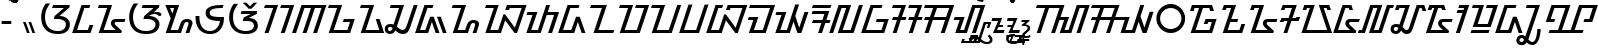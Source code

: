 SplineFontDB: 3.2
FontName: NotoSansSundanese-Regular
FullName: Noto Sans Sundanese Regular
FamilyName: Noto Sans Sundanese
Weight: Book
Copyright: Copyright 2017 Google LLC. All Rights Reserved.
Version: 2.001; ttfautohint (v1.8) -l 8 -r 50 -G 200 -x 14 -D sund -f none -a qsq -X ""
ItalicAngle: 0
UnderlinePosition: -125
UnderlineWidth: 50
Ascent: 800
Descent: 200
InvalidEm: 0
sfntRevision: 0x00020042
LayerCount: 2
Layer: 0 1 "+BBcEMAQ0BD0EOAQ5 +BD8EOwQwBD0A" 1
Layer: 1 1 "+BB8ENQRABDUENAQ9BDgEOQAA +BD8EOwQwBD0A" 0
XUID: [1021 59 1751208496 2662]
StyleMap: 0x0040
FSType: 0
OS2Version: 4
OS2_WeightWidthSlopeOnly: 0
OS2_UseTypoMetrics: 0
CreationTime: 1593023580
ModificationTime: 1652952266
PfmFamily: 17
TTFWeight: 400
TTFWidth: 5
LineGap: 0
VLineGap: 0
Panose: 2 11 5 2 4 5 4 2 2 4
OS2TypoAscent: 1069
OS2TypoAOffset: 0
OS2TypoDescent: -368
OS2TypoDOffset: 0
OS2TypoLinegap: 0
OS2WinAscent: 1069
OS2WinAOffset: 0
OS2WinDescent: 368
OS2WinDOffset: 0
HheadAscent: 1069
HheadAOffset: 0
HheadDescent: -368
HheadDOffset: 0
OS2SubXSize: 650
OS2SubYSize: 600
OS2SubXOff: 0
OS2SubYOff: 75
OS2SupXSize: 650
OS2SupYSize: 600
OS2SupXOff: 0
OS2SupYOff: 350
OS2StrikeYSize: 50
OS2StrikeYPos: 322
OS2CapHeight: 714
OS2XHeight: 536
OS2Vendor: 'GOOG'
OS2CodePages: 00000001.00000000
OS2UnicodeRanges: 80000003.00002000.00000000.00010000
Lookup: 4 0 0 "'ccmp' +BBoEPgQ8BD8EPgQ3BDgERgQ4BE8A-/+BDQENQQ6BD4EPAQ/BD4ENwQ4BEYEOARP +BDMEOwQ4BEQEMAAA lookup 0" { "'ccmp' +BBoEPgQ8BD8EPgQ3BDgERgQ4BE8A-/+BDQENQQ6BD4EPAQ/BD4ENwQ4BEYEOARP +BDMEOwQ4BEQEMAAA lookup 0 subtable"  } ['ccmp' ('DFLT' <'dflt' > ) ]
Lookup: 4 0 0 "'ccmp' +BBoEPgQ8BD8EPgQ3BDgERgQ4BE8A-/+BDQENQQ6BD4EPAQ/BD4ENwQ4BEYEOARP +BDMEOwQ4BEQEMAAA lookup 1" { "'ccmp' +BBoEPgQ8BD8EPgQ3BDgERgQ4BE8A-/+BDQENQQ6BD4EPAQ/BD4ENwQ4BEYEOARP +BDMEOwQ4BEQEMAAA lookup 1 subtable"  } ['ccmp' ('DFLT' <'dflt' > ) ]
Lookup: 260 0 0 "'mark' Mark Positioning lookup 0" { "'mark' Mark Positioning lookup 0 subtable"  } ['mark' ('DFLT' <'dflt' > ) ]
Lookup: 260 0 0 "'mark' Mark Positioning lookup 1" { "'mark' Mark Positioning lookup 1 subtable"  } ['mark' ('DFLT' <'dflt' > ) ]
Lookup: 262 0 0 "'mkmk' Mark to Mark lookup 2" { "'mkmk' Mark to Mark lookup 2 subtable"  } ['mkmk' ('DFLT' <'dflt' > ) ]
MarkAttachClasses: 1
DEI: 91125
TtTable: prep
PUSHW_1
 511
SCANCTRL
PUSHB_1
 1
SCANTYPE
SVTCA[y-axis]
MPPEM
PUSHB_1
 8
LT
IF
PUSHB_2
 1
 1
INSTCTRL
EIF
PUSHB_2
 70
 6
CALL
IF
POP
PUSHB_1
 16
EIF
MPPEM
PUSHB_1
 20
GT
IF
POP
PUSHB_1
 128
EIF
SCVTCI
PUSHB_1
 6
CALL
NOT
IF
EIF
PUSHB_1
 20
CALL
EndTTInstrs
TtTable: fpgm
PUSHB_1
 0
FDEF
PUSHB_1
 0
SZP0
MPPEM
PUSHB_1
 42
LT
IF
PUSHB_1
 74
SROUND
EIF
PUSHB_1
 0
SWAP
MIAP[rnd]
RTG
PUSHB_1
 6
CALL
IF
RTDG
EIF
MPPEM
PUSHB_1
 42
LT
IF
RDTG
EIF
DUP
MDRP[rp0,rnd,grey]
PUSHB_1
 1
SZP0
MDAP[no-rnd]
RTG
ENDF
PUSHB_1
 1
FDEF
DUP
MDRP[rp0,min,white]
PUSHB_1
 12
CALL
ENDF
PUSHB_1
 2
FDEF
MPPEM
GT
IF
RCVT
SWAP
EIF
POP
ENDF
PUSHB_1
 3
FDEF
ROUND[Black]
RTG
DUP
PUSHB_1
 64
LT
IF
POP
PUSHB_1
 64
EIF
ENDF
PUSHB_1
 4
FDEF
PUSHB_1
 6
CALL
IF
POP
SWAP
POP
ROFF
IF
MDRP[rp0,min,rnd,black]
ELSE
MDRP[min,rnd,black]
EIF
ELSE
MPPEM
GT
IF
IF
MIRP[rp0,min,rnd,black]
ELSE
MIRP[min,rnd,black]
EIF
ELSE
SWAP
POP
PUSHB_1
 5
CALL
IF
PUSHB_1
 70
SROUND
EIF
IF
MDRP[rp0,min,rnd,black]
ELSE
MDRP[min,rnd,black]
EIF
EIF
EIF
RTG
ENDF
PUSHB_1
 5
FDEF
GFV
NOT
AND
ENDF
PUSHB_1
 6
FDEF
PUSHB_2
 34
 1
GETINFO
LT
IF
PUSHB_1
 32
GETINFO
NOT
NOT
ELSE
PUSHB_1
 0
EIF
ENDF
PUSHB_1
 7
FDEF
PUSHB_2
 36
 1
GETINFO
LT
IF
PUSHB_1
 64
GETINFO
NOT
NOT
ELSE
PUSHB_1
 0
EIF
ENDF
PUSHB_1
 8
FDEF
SRP2
SRP1
DUP
IP
MDAP[rnd]
ENDF
PUSHB_1
 9
FDEF
DUP
RDTG
PUSHB_1
 6
CALL
IF
MDRP[rnd,grey]
ELSE
MDRP[min,rnd,black]
EIF
DUP
PUSHB_1
 3
CINDEX
MD[grid]
SWAP
DUP
PUSHB_1
 4
MINDEX
MD[orig]
PUSHB_1
 0
LT
IF
ROLL
NEG
ROLL
SUB
DUP
PUSHB_1
 0
LT
IF
SHPIX
ELSE
POP
POP
EIF
ELSE
ROLL
ROLL
SUB
DUP
PUSHB_1
 0
GT
IF
SHPIX
ELSE
POP
POP
EIF
EIF
RTG
ENDF
PUSHB_1
 10
FDEF
PUSHB_1
 6
CALL
IF
POP
SRP0
ELSE
SRP0
POP
EIF
ENDF
PUSHB_1
 11
FDEF
DUP
MDRP[rp0,white]
PUSHB_1
 12
CALL
ENDF
PUSHB_1
 12
FDEF
DUP
MDAP[rnd]
PUSHB_1
 7
CALL
NOT
IF
DUP
DUP
GC[orig]
SWAP
GC[cur]
SUB
ROUND[White]
DUP
IF
DUP
ABS
DIV
SHPIX
ELSE
POP
POP
EIF
ELSE
POP
EIF
ENDF
PUSHB_1
 13
FDEF
SRP2
SRP1
DUP
DUP
IP
MDAP[rnd]
DUP
ROLL
DUP
GC[orig]
ROLL
GC[cur]
SUB
SWAP
ROLL
DUP
ROLL
SWAP
MD[orig]
PUSHB_1
 0
LT
IF
SWAP
PUSHB_1
 0
GT
IF
PUSHB_1
 64
SHPIX
ELSE
POP
EIF
ELSE
SWAP
PUSHB_1
 0
LT
IF
PUSHB_1
 64
NEG
SHPIX
ELSE
POP
EIF
EIF
ENDF
PUSHB_1
 14
FDEF
PUSHB_1
 6
CALL
IF
RTDG
MDRP[rp0,rnd,white]
RTG
POP
POP
ELSE
DUP
MDRP[rp0,rnd,white]
ROLL
MPPEM
GT
IF
DUP
ROLL
SWAP
MD[grid]
DUP
PUSHB_1
 0
NEQ
IF
SHPIX
ELSE
POP
POP
EIF
ELSE
POP
POP
EIF
EIF
ENDF
PUSHB_1
 15
FDEF
SWAP
DUP
MDRP[rp0,rnd,white]
DUP
MDAP[rnd]
PUSHB_1
 7
CALL
NOT
IF
SWAP
DUP
IF
MPPEM
GTEQ
ELSE
POP
PUSHB_1
 1
EIF
IF
ROLL
PUSHB_1
 4
MINDEX
MD[grid]
SWAP
ROLL
SWAP
DUP
ROLL
MD[grid]
ROLL
SWAP
SUB
SHPIX
ELSE
POP
POP
POP
POP
EIF
ELSE
POP
POP
POP
POP
POP
EIF
ENDF
PUSHB_1
 16
FDEF
DUP
MDRP[rp0,min,white]
PUSHB_1
 18
CALL
ENDF
PUSHB_1
 17
FDEF
DUP
MDRP[rp0,white]
PUSHB_1
 18
CALL
ENDF
PUSHB_1
 18
FDEF
DUP
MDAP[rnd]
PUSHB_1
 7
CALL
NOT
IF
DUP
DUP
GC[orig]
SWAP
GC[cur]
SUB
ROUND[White]
ROLL
DUP
GC[orig]
SWAP
GC[cur]
SWAP
SUB
ROUND[White]
ADD
DUP
IF
DUP
ABS
DIV
SHPIX
ELSE
POP
POP
EIF
ELSE
POP
POP
EIF
ENDF
PUSHB_1
 19
FDEF
DUP
ROLL
DUP
ROLL
SDPVTL[orthog]
DUP
PUSHB_1
 3
CINDEX
MD[orig]
ABS
SWAP
ROLL
SPVTL[orthog]
PUSHB_1
 32
LT
IF
ALIGNRP
ELSE
MDRP[grey]
EIF
ENDF
PUSHB_1
 20
FDEF
PUSHB_4
 0
 64
 1
 64
WS
WS
SVTCA[x-axis]
MPPEM
PUSHW_1
 4096
MUL
SVTCA[y-axis]
MPPEM
PUSHW_1
 4096
MUL
DUP
ROLL
DUP
ROLL
NEQ
IF
DUP
ROLL
DUP
ROLL
GT
IF
SWAP
DIV
DUP
PUSHB_1
 0
SWAP
WS
ELSE
DIV
DUP
PUSHB_1
 1
SWAP
WS
EIF
DUP
PUSHB_1
 64
GT
IF
PUSHB_3
 0
 32
 0
RS
MUL
WS
PUSHB_3
 1
 32
 1
RS
MUL
WS
PUSHB_1
 32
MUL
PUSHB_1
 25
NEG
JMPR
POP
EIF
ELSE
POP
POP
EIF
ENDF
PUSHB_1
 21
FDEF
PUSHB_1
 1
RS
MUL
SWAP
PUSHB_1
 0
RS
MUL
SWAP
ENDF
EndTTInstrs
ShortTable: cvt  6
  0
  90
  93
  58
  52
  88
EndShort
ShortTable: maxp 16
  1
  0
  89
  128
  16
  35
  3
  2
  82
  147
  141
  0
  256
  3605
  2
  1
EndShort
LangName: 1033 "" "" "" "2.001;GOOG;NotoSansSundanese-Regular" "" "Version 2.001; ttfautohint (v1.8) -l 8 -r 50 -G 200 -x 14 -D sund -f none -a qsq -X +ACIAIgAA" "" "Noto is a trademark of Google LLC." "Monotype Imaging Inc." "Monotype Design Team (Regular), S+AOkA-rgio L. Martins (other weights)" "Designed by Monotype design team." "http://www.google.com/get/noto/" "http://www.monotype.com/studio" "This Font Software is licensed under the SIL Open Font License, Version 1.1. This Font Software is distributed on an +ACIA-AS IS+ACIA BASIS, WITHOUT WARRANTIES OR CONDITIONS OF ANY KIND, either express or implied. See the SIL Open Font License for the specific language, permissions and limitations governing your use of this Font Software." "http://scripts.sil.org/OFL"
GaspTable: 1 65535 15 1
Encoding: Custom
Compacted: 1
UnicodeInterp: none
NameList: AGL For New Fonts
DisplaySize: -48
AntiAlias: 1
FitToEm: 0
WinInfo: 0 33 14
BeginPrivate: 0
EndPrivate
AnchorClass2: "+BBEENQQ3BEsEPARPBD0EPQQ+BDUA--0" "'mark' Mark Positioning lookup 0 subtable" "+BBEENQQ3BEsEPARPBD0EPQQ+BDUA--1" "'mark' Mark Positioning lookup 1 subtable" "+BBEENQQ3BEsEPARPBD0EPQQ+BDUA--2" "'mkmk' Mark to Mark lookup 2 subtable"
BeginChars: 90 90

StartChar: .notdef
Encoding: 82 -1 0
Width: 600
GlyphClass: 1
Flags: W
HStem: 0 51<145 454> 663 51<145 454>
VStem: 94 51<51 663> 454 51<51 663>
TtInstrs:
SVTCA[y-axis]
PUSHB_3
 0
 0
 0
CALL
PUSHB_1
 4
MDRP[min,rnd,black]
PUSHB_1
 7
MDAP[rnd]
PUSHB_1
 1
MDRP[min,rnd,black]
SVTCA[x-axis]
PUSHB_1
 8
MDAP[rnd]
PUSHB_1
 0
MDRP[rp0,rnd,white]
PUSHB_1
 4
MDRP[min,rnd,black]
PUSHB_1
 4
SRP0
PUSHB_2
 5
 1
CALL
PUSHB_1
 3
MDRP[min,rnd,black]
PUSHB_2
 9
 1
CALL
SVTCA[y-axis]
IUP[y]
IUP[x]
EndTTInstrs
LayerCount: 2
Fore
SplineSet
94 0 m 1,0,-1
 94 714 l 1,1,-1
 505 714 l 1,2,-1
 505 0 l 1,3,-1
 94 0 l 1,0,-1
145 51 m 1,4,-1
 454 51 l 1,5,-1
 454 663 l 1,6,-1
 145 663 l 1,7,-1
 145 51 l 1,4,-1
EndSplineSet
EndChar

StartChar: CR
Encoding: 1 13 1
Width: 260
GlyphClass: 1
Flags: W
LayerCount: 2
EndChar

StartChar: NULL
Encoding: 0 0 2
Width: 0
GlyphClass: 1
Flags: W
LayerCount: 2
EndChar

StartChar: hyphen
Encoding: 3 45 3
Width: 322
GlyphClass: 1
Flags: W
HStem: 229 78<40 282>
VStem: 40 242<229 307>
TtInstrs:
SVTCA[y-axis]
PUSHB_1
 0
MDAP[rnd]
PUSHB_1
 1
MDRP[min,rnd,black]
PUSHB_1
 1
MDRP[min,rnd,black]
SVTCA[x-axis]
PUSHB_1
 4
MDAP[rnd]
PUSHB_1
 0
MDRP[rp0,rnd,white]
PUSHB_1
 3
MDRP[min,rnd,black]
PUSHB_1
 3
SRP0
PUSHB_2
 5
 1
CALL
SVTCA[y-axis]
IUP[y]
IUP[x]
EndTTInstrs
LayerCount: 2
Fore
SplineSet
40 229 m 1,0,-1
 40 307 l 1,1,-1
 282 307 l 1,2,-1
 282 229 l 1,3,-1
 40 229 l 1,0,-1
EndSplineSet
EndChar

StartChar: uni2010
Encoding: 80 8208 4
Width: 322
GlyphClass: 1
Flags: W
HStem: 229 78<40 282>
VStem: 40 242<229 307>
LayerCount: 2
Fore
Refer: 3 45 N 1 0 0 1 0 0 3
EndChar

StartChar: space
Encoding: 2 32 5
Width: 260
GlyphClass: 1
Flags: W
LayerCount: 2
EndChar

StartChar: uni00A0
Encoding: 4 160 6
Width: 260
GlyphClass: 1
Flags: W
LayerCount: 2
EndChar

StartChar: uni1B80
Encoding: 5 7040 7
Width: 0
GlyphClass: 4
Flags: W
HStem: 756 58<-252.869 -179.373> 911 59<-253.46 -179.373>
VStem: -323 58<826.131 899.627> -168 59<825.54 899.627>
TtInstrs:
SVTCA[y-axis]
PUSHB_1
 0
MDAP[rnd]
PUSHB_1
 12
MDRP[min,rnd,black]
PUSHB_1
 18
MDAP[rnd]
PUSHB_1
 6
MDRP[min,rnd,black]
SVTCA[x-axis]
PUSHB_1
 24
MDAP[rnd]
PUSHB_1
 3
MDRP[rp0,rnd,white]
PUSHB_1
 21
MDRP[min,rnd,black]
PUSHB_1
 21
SRP0
PUSHB_2
 15
 1
CALL
PUSHB_1
 9
MDRP[min,rnd,black]
PUSHB_2
 15
 21
SRP1
SRP2
PUSHB_2
 6
 0
IP
IP
SVTCA[y-axis]
PUSHB_2
 18
 12
SRP1
SRP2
PUSHB_2
 9
 3
IP
IP
IUP[y]
IUP[x]
EndTTInstrs
AnchorPoint: "+BBEENQQ3BEsEPARPBD0EPQQ+BDUA--2" -220 747 mark 0
AnchorPoint: "+BBEENQQ3BEsEPARPBD0EPQQ+BDUA--0" -215 751 mark 0
LayerCount: 2
Fore
SplineSet
-216 756 m 256,0,1
 -260 756 -260 756 -291.5 787.5 c 128,-1,2
 -323 819 -323 819 -323 863 c 256,3,4
 -323 907 -323 907 -291.5 938.5 c 128,-1,5
 -260 970 -260 970 -216 970 c 256,6,7
 -172 970 -172 970 -140.5 938.5 c 128,-1,8
 -109 907 -109 907 -109 863 c 256,9,10
 -109 819 -109 819 -140.5 787.5 c 128,-1,11
 -172 756 -172 756 -216 756 c 256,0,1
-216 814 m 256,12,13
 -196 814 -196 814 -182 828.5 c 128,-1,14
 -168 843 -168 843 -168 863 c 256,15,16
 -168 883 -168 883 -182 897 c 128,-1,17
 -196 911 -196 911 -216 911 c 256,18,19
 -236 911 -236 911 -250.5 897 c 128,-1,20
 -265 883 -265 883 -265 863 c 256,21,22
 -265 843 -265 843 -250.5 828.5 c 128,-1,23
 -236 814 -236 814 -216 814 c 256,12,13
EndSplineSet
EndChar

StartChar: uni1B81
Encoding: 6 7041 8
Width: 0
GlyphClass: 4
Flags: W
HStem: 756 205
VStem: -369 307
TtInstrs:
SVTCA[y-axis]
PUSHB_1
 0
MDAP[rnd]
PUSHB_1
 7
MDRP[min,rnd,black]
SVTCA[x-axis]
PUSHB_1
 10
MDAP[rnd]
PUSHB_1
 3
MDRP[rp0,rnd,white]
PUSHB_1
 8
MDRP[min,rnd,black]
SVTCA[y-axis]
IUP[y]
IUP[x]
EndTTInstrs
AnchorPoint: "+BBEENQQ3BEsEPARPBD0EPQQ+BDUA--2" -235 747 mark 0
AnchorPoint: "+BBEENQQ3BEsEPARPBD0EPQQ+BDUA--0" -225 751 mark 0
LayerCount: 2
Fore
SplineSet
-202 756 m 1,0,-1
 -283 875 l 1,1,-1
 -330 809 l 1,2,-1
 -369 837 l 1,3,-1
 -301 939 l 1,4,-1
 -258 939 l 1,5,-1
 -186 832 l 1,6,-1
 -107 961 l 1,7,-1
 -62 934 l 1,8,-1
 -166 756 l 1,9,-1
 -202 756 l 1,0,-1
EndSplineSet
EndChar

StartChar: uni1B82
Encoding: 7 7042 9
Width: 387
GlyphClass: 2
Flags: W
HStem: 0 284
VStem: 1 302
TtInstrs:
SVTCA[y-axis]
PUSHB_3
 0
 0
 0
CALL
PUSHB_1
 4
SHP[rp1]
PUSHB_1
 2
MDRP[min,rnd,black]
PUSHB_1
 5
SHP[rp2]
SVTCA[x-axis]
PUSHB_1
 8
MDAP[rnd]
PUSHB_1
 1
MDRP[rp0,rnd,white]
PUSHB_1
 7
MDRP[min,rnd,black]
PUSHB_2
 9
 1
CALL
PUSHB_2
 7
 1
SRP1
SRP2
PUSHB_2
 3
 5
IP
IP
SVTCA[y-axis]
PUSHB_2
 2
 0
SRP1
SRP2
PUSHB_1
 1
IP
IUP[y]
IUP[x]
EndTTInstrs
LayerCount: 2
Fore
SplineSet
101 0 m 1,0,-1
 1 284 l 1,1,-1
 68 284 l 1,2,-1
 168 0 l 1,3,-1
 101 0 l 1,0,-1
236 0 m 1,4,-1
 136 284 l 1,5,-1
 203 284 l 1,6,-1
 303 0 l 1,7,-1
 236 0 l 1,4,-1
EndSplineSet
EndChar

StartChar: uni1B83
Encoding: 8 7043 10
Width: 871
GlyphClass: 2
Flags: W
HStem: -13 82<359.984 612.322> 349 73<539 613.289> 635 79<376 647>
VStem: 79 97<258.078 548.28> 697 100<144.901 284.759>
TtInstrs:
SVTCA[y-axis]
PUSHB_1
 0
MDAP[rnd]
PUSHB_1
 17
MDRP[min,rnd,black]
PUSHB_1
 25
MDAP[rnd]
PUSHB_1
 33
MDRP[min,rnd,black]
PUSHB_1
 29
MDAP[rnd]
PUSHB_1
 30
MDRP[min,rnd,black]
SVTCA[x-axis]
PUSHB_1
 42
MDAP[rnd]
PUSHB_1
 5
MDRP[rp0,rnd,white]
PUSHB_1
 13
MDRP[min,rnd,black]
PUSHB_1
 13
SRP0
PUSHB_2
 21
 1
CALL
PUSHB_1
 37
MDRP[min,rnd,black]
PUSHB_1
 31
SHP[rp2]
PUSHB_2
 43
 1
CALL
PUSHB_2
 21
 13
SRP1
SRP2
PUSHB_6
 8
 0
 9
 29
 30
 33
DEPTH
SLOOP
IP
PUSHB_1
 37
SRP1
PUSHB_1
 32
IP
SVTCA[y-axis]
PUSHB_2
 25
 17
SRP1
SRP2
PUSHB_1
 37
IP
PUSHB_1
 33
SRP1
PUSHB_3
 13
 5
 27
IP
IP
IP
PUSHB_2
 30
 29
SRP1
SRP2
PUSHB_1
 32
IP
IUP[y]
IUP[x]
EndTTInstrs
AnchorPoint: "+BBEENQQ3BEsEPARPBD0EPQQ+BDUA--1" 537 0 basechar 0
LayerCount: 2
Fore
SplineSet
497 -13 m 0,0,1
 385 -13 385 -13 305 19.5 c 128,-1,2
 225 52 225 52 175.5 109 c 128,-1,3
 126 166 126 166 102.5 239.5 c 128,-1,4
 79 313 79 313 79 394 c 0,5,6
 79 489 79 489 111 580 c 128,-1,7
 143 671 143 671 197 736 c 1,8,-1
 303 736 l 1,9,10
 259 676 259 676 230.5 624 c 128,-1,11
 202 572 202 572 189 517.5 c 128,-1,12
 176 463 176 463 176 394 c 0,13,14
 176 301 176 301 210.5 227.5 c 128,-1,15
 245 154 245 154 316 111.5 c 128,-1,16
 387 69 387 69 497 69 c 0,17,18
 567 69 567 69 611 90 c 128,-1,19
 655 111 655 111 676 146 c 128,-1,20
 697 181 697 181 697 223 c 0,21,22
 697 263 697 263 669.5 291 c 128,-1,23
 642 319 642 319 595 334 c 128,-1,24
 548 349 548 349 488 349 c 2,25,-1
 394 349 l 1,26,-1
 417 422 l 1,27,-1
 647 635 l 1,28,-1
 351 635 l 1,29,-1
 376 714 l 1,30,-1
 794 714 l 1,31,-1
 787 652 l 1,32,-1
 539 422 l 1,33,34
 616 422 616 422 674 395 c 128,-1,35
 732 368 732 368 764.5 323 c 128,-1,36
 797 278 797 278 797 223 c 0,37,38
 797 179 797 179 782 137 c 128,-1,39
 767 95 767 95 733 61 c 128,-1,40
 699 27 699 27 641 7 c 128,-1,41
 583 -13 583 -13 497 -13 c 0,0,1
EndSplineSet
EndChar

StartChar: uni1B84
Encoding: 9 7044 11
Width: 561
GlyphClass: 2
Flags: W
HStem: 0 79<101 370> 635 79<284 408>
TtInstrs:
SVTCA[y-axis]
PUSHB_3
 0
 0
 0
CALL
PUSHB_1
 5
MDRP[min,rnd,black]
PUSHB_3
 5
 0
 10
CALL
PUSHB_4
 64
 5
 7
 9
CALL
PUSHB_1
 4
MDAP[rnd]
PUSHB_1
 1
MDRP[min,rnd,black]
SVTCA[x-axis]
PUSHB_1
 10
MDAP[rnd]
PUSHB_2
 11
 1
CALL
SVTCA[y-axis]
IUP[y]
IUP[x]
EndTTInstrs
AnchorPoint: "+BBEENQQ3BEsEPARPBD0EPQQ+BDUA--1" 302 0 basechar 0
LayerCount: 2
Fore
SplineSet
-22 0 m 1,0,-1
 214 714 l 1,1,-1
 434 714 l 1,2,-1
 408 635 l 1,3,-1
 284 635 l 1,4,-1
 101 79 l 1,5,-1
 370 79 l 1,6,-1
 413 206 l 1,7,-1
 507 206 l 1,8,-1
 439 0 l 1,9,-1
 -22 0 l 1,0,-1
EndSplineSet
EndChar

StartChar: uni1B85
Encoding: 10 7045 12
Width: 765
GlyphClass: 2
Flags: W
HStem: 0 79<217 518> 272 79<498.255 735> 635 79<98 301>
VStem: 398 92<200.456 263.696>
TtInstrs:
SVTCA[y-axis]
PUSHB_3
 0
 0
 0
CALL
PUSHB_1
 5
MDRP[min,rnd,black]
PUSHB_1
 16
MDAP[rnd]
PUSHB_1
 13
MDRP[min,rnd,black]
PUSHB_1
 2
MDAP[rnd]
PUSHB_1
 3
MDRP[min,rnd,black]
SVTCA[x-axis]
PUSHB_1
 25
MDAP[rnd]
PUSHB_1
 10
MDRP[rp0,rnd,white]
PUSHB_1
 19
MDRP[min,rnd,black]
PUSHB_2
 26
 1
CALL
PUSHB_2
 19
 10
SRP1
SRP2
PUSHB_1
 4
IP
SVTCA[y-axis]
PUSHB_2
 5
 0
SRP1
SRP2
PUSHB_1
 23
IP
PUSHB_1
 16
SRP1
PUSHB_2
 10
 19
IP
IP
IUP[y]
IUP[x]
EndTTInstrs
AnchorPoint: "+BBEENQQ3BEsEPARPBD0EPQQ+BDUA--1" 488 0 basechar 0
LayerCount: 2
Fore
SplineSet
92 0 m 1,0,-1
 301 635 l 1,1,-1
 72 635 l 1,2,-1
 98 714 l 1,3,-1
 427 714 l 1,4,-1
 217 79 l 1,5,-1
 518 79 l 1,6,-1
 457 133 l 2,7,8
 436 151 436 151 417 178.5 c 128,-1,9
 398 206 398 206 398 239 c 0,10,11
 398 286 398 286 429.5 318.5 c 128,-1,12
 461 351 461 351 534 351 c 2,13,-1
 761 351 l 1,14,-1
 735 272 l 1,15,-1
 535 272 l 2,16,17
 506 272 506 272 498 259.5 c 128,-1,18
 490 247 490 247 490 236 c 0,19,20
 490 222 490 222 508.5 203.5 c 128,-1,21
 527 185 527 185 540 173 c 2,22,-1
 673 54 l 1,23,-1
 655 0 l 1,24,-1
 92 0 l 1,0,-1
EndSplineSet
EndChar

StartChar: uni1B86
Encoding: 11 7046 13
Width: 911
GlyphClass: 2
Flags: W
HStem: -13 82<360.441 638.007> 349 73<579 653.289> 480 58<688.977 785.581> 635 79<416 687>
VStem: 79 97<258.078 545.701> 737 100<151.776 284.759>
TtInstrs:
SVTCA[y-axis]
PUSHB_1
 0
MDAP[rnd]
PUSHB_1
 17
MDRP[min,rnd,black]
PUSHB_1
 24
MDAP[rnd]
PUSHB_1
 50
MDRP[min,rnd,black]
PUSHB_1
 47
MDAP[rnd]
PUSHB_1
 35
MDRP[min,rnd,black]
PUSHB_3
 47
 35
 10
CALL
PUSHB_4
 0
 47
 42
 9
CALL
PUSHB_1
 28
MDAP[rnd]
PUSHB_1
 29
MDRP[min,rnd,black]
SVTCA[x-axis]
PUSHB_1
 59
MDAP[rnd]
PUSHB_1
 5
MDRP[rp0,rnd,white]
PUSHB_1
 13
MDRP[min,rnd,black]
PUSHB_1
 13
SRP0
PUSHB_2
 20
 1
CALL
PUSHB_1
 54
MDRP[min,rnd,black]
PUSHB_1
 30
SHP[rp2]
PUSHB_2
 60
 1
CALL
PUSHB_2
 20
 13
SRP1
SRP2
PUSHB_8
 8
 0
 9
 28
 29
 32
 47
 50
DEPTH
SLOOP
IP
PUSHB_1
 54
SRP1
PUSHB_3
 31
 35
 45
IP
IP
IP
SVTCA[y-axis]
PUSHB_2
 24
 17
SRP1
SRP2
PUSHB_1
 54
IP
PUSHB_1
 50
SRP1
PUSHB_3
 13
 5
 26
IP
IP
IP
PUSHB_2
 35
 47
SRP1
SRP2
PUSHB_1
 32
IP
PUSHB_2
 29
 28
SRP1
SRP2
PUSHB_1
 31
IP
IUP[y]
IUP[x]
EndTTInstrs
AnchorPoint: "+BBEENQQ3BEsEPARPBD0EPQQ+BDUA--1" 537 0 basechar 0
LayerCount: 2
Fore
SplineSet
506 -13 m 0,0,1
 388 -13 388 -13 306.5 19.5 c 128,-1,2
 225 52 225 52 175 109 c 128,-1,3
 125 166 125 166 102 239.5 c 128,-1,4
 79 313 79 313 79 394 c 0,5,6
 79 489 79 489 111 579.5 c 128,-1,7
 143 670 143 670 197 736 c 1,8,-1
 303 736 l 1,9,10
 258 675 258 675 230 622.5 c 128,-1,11
 202 570 202 570 189 515.5 c 128,-1,12
 176 461 176 461 176 394 c 0,13,14
 176 301 176 301 209.5 227.5 c 128,-1,15
 243 154 243 154 315.5 111.5 c 128,-1,16
 388 69 388 69 506 69 c 0,17,18
 621 69 621 69 679 114 c 128,-1,19
 737 159 737 159 737 223 c 0,20,21
 737 263 737 263 709.5 291 c 128,-1,22
 682 319 682 319 635 334 c 128,-1,23
 588 349 588 349 528 349 c 2,24,-1
 434 349 l 1,25,-1
 457 422 l 1,26,-1
 687 635 l 1,27,-1
 391 635 l 1,28,-1
 416 714 l 1,29,-1
 834 714 l 1,30,-1
 827 652 l 1,31,-1
 688 523 l 1,32,33
 710 529 710 529 733 533.5 c 128,-1,34
 756 538 756 538 778 538 c 0,35,36
 818 538 818 538 841.5 526.5 c 128,-1,37
 865 515 865 515 875.5 498.5 c 128,-1,38
 886 482 886 482 886 468 c 0,39,40
 886 449 886 449 874 438 c 128,-1,41
 862 427 862 427 842 427 c 0,42,43
 826 427 826 427 814.5 435 c 128,-1,44
 803 443 803 443 791.5 453.5 c 128,-1,45
 780 464 780 464 763 472 c 128,-1,46
 746 480 746 480 718 480 c 0,47,48
 672 480 672 480 639.5 464 c 128,-1,49
 607 448 607 448 579 422 c 1,50,51
 656 422 656 422 714 395 c 128,-1,52
 772 368 772 368 804.5 323 c 128,-1,53
 837 278 837 278 837 223 c 0,54,55
 837 179 837 179 819.5 137 c 128,-1,56
 802 95 802 95 763.5 61 c 128,-1,57
 725 27 725 27 661.5 7 c 128,-1,58
 598 -13 598 -13 506 -13 c 0,0,1
EndSplineSet
EndChar

StartChar: uni1B87
Encoding: 12 7047 14
Width: 804
GlyphClass: 2
Flags: W
HStem: 0 79<217 403> 280 78<569.765 655.679> 635 79<202 304>
VStem: 662 100<171.844 272.865>
TtInstrs:
SVTCA[y-axis]
PUSHB_3
 0
 0
 0
CALL
PUSHB_1
 17
SHP[rp1]
PUSHB_1
 4
MDRP[min,rnd,black]
PUSHB_1
 25
MDAP[rnd]
PUSHB_1
 10
MDRP[min,rnd,black]
PUSHB_1
 33
MDAP[rnd]
PUSHB_1
 2
MDRP[min,rnd,black]
SVTCA[x-axis]
PUSHB_1
 34
MDAP[rnd]
PUSHB_1
 22
MDRP[rp0,rnd,white]
PUSHB_1
 14
MDRP[min,rnd,black]
PUSHB_2
 35
 1
CALL
PUSHB_2
 14
 22
SRP1
SRP2
PUSHB_1
 17
IP
SVTCA[y-axis]
PUSHB_2
 25
 4
SRP1
SRP2
PUSHB_2
 14
 22
IP
IP
PUSHB_2
 33
 10
SRP1
SRP2
PUSHB_2
 1
 31
IP
IP
IUP[y]
IUP[x]
EndTTInstrs
AnchorPoint: "+BBEENQQ3BEsEPARPBD0EPQQ+BDUA--1" 517 0 basechar 0
LayerCount: 2
Fore
SplineSet
92 0 m 1,0,-1
 218 376 l 1,1,-1
 82 714 l 1,2,-1
 428 714 l 1,3,-1
 217 79 l 1,4,-1
 403 79 l 1,5,-1
 458 233 l 2,6,7
 469 264 469 264 488 292.5 c 128,-1,8
 507 321 507 321 541.5 339.5 c 128,-1,9
 576 358 576 358 632 358 c 0,10,11
 664 358 664 358 694 346.5 c 128,-1,12
 724 335 724 335 743 312.5 c 128,-1,13
 762 290 762 290 762 256 c 0,14,15
 762 236 762 236 755 216 c 2,16,-1
 683 0 l 1,17,-1
 590 0 l 1,18,-1
 649 183 l 2,19,20
 654 196 654 196 658 212 c 128,-1,21
 662 228 662 228 662 242 c 0,22,23
 662 258 662 258 653 269 c 128,-1,24
 644 280 644 280 618 280 c 0,25,26
 593 280 593 280 579 268 c 128,-1,27
 565 256 565 256 558 240 c 128,-1,28
 551 224 551 224 547 212 c 2,29,-1
 473 0 l 1,30,-1
 92 0 l 1,0,-1
257 496 m 1,31,-1
 304 635 l 1,32,-1
 202 635 l 1,33,-1
 257 496 l 1,31,-1
EndSplineSet
EndChar

StartChar: uni1B88
Encoding: 13 7048 15
Width: 795
GlyphClass: 2
Flags: W
HStem: -13 82<298.616 507.424> 290 88<468.336 646> 635 79<498.548 714>
VStem: 39 97<264.581 452> 291 100<433.811 562.713> 646 102<210.013 290>
TtInstrs:
SVTCA[y-axis]
PUSHB_1
 0
MDAP[rnd]
PUSHB_1
 12
MDRP[min,rnd,black]
PUSHB_3
 12
 0
 10
CALL
PUSHB_4
 64
 12
 6
 9
CALL
PUSHB_1
 17
MDAP[rnd]
PUSHB_1
 37
MDRP[min,rnd,black]
PUSHB_1
 28
MDAP[rnd]
PUSHB_1
 25
MDRP[min,rnd,black]
SVTCA[x-axis]
PUSHB_1
 44
MDAP[rnd]
PUSHB_1
 5
MDRP[rp0,rnd,white]
PUSHB_1
 8
MDRP[min,rnd,black]
PUSHB_1
 8
SRP0
PUSHB_2
 20
 1
CALL
PUSHB_1
 33
MDRP[min,rnd,black]
PUSHB_1
 33
SRP0
PUSHB_2
 17
 1
CALL
PUSHB_1
 39
MDRP[min,rnd,black]
PUSHB_2
 45
 1
CALL
PUSHB_2
 17
 33
SRP1
SRP2
PUSHB_2
 12
 0
IP
IP
PUSHB_1
 39
SRP1
PUSHB_2
 26
 27
IP
IP
SVTCA[y-axis]
PUSHB_2
 28
 37
SRP1
SRP2
PUSHB_1
 20
IP
IUP[y]
IUP[x]
EndTTInstrs
AnchorPoint: "+BBEENQQ3BEsEPARPBD0EPQQ+BDUA--1" 478 0 basechar 0
LayerCount: 2
Fore
SplineSet
410 -13 m 0,0,1
 307 -13 307 -13 235.5 22.5 c 128,-1,2
 164 58 164 58 121 117.5 c 128,-1,3
 78 177 78 177 58.5 251.5 c 128,-1,4
 39 326 39 326 39 404 c 2,5,-1
 39 452 l 1,6,-1
 136 452 l 1,7,-1
 136 421 l 2,8,9
 136 316 136 316 167 236.5 c 128,-1,10
 198 157 198 157 259.5 113 c 128,-1,11
 321 69 321 69 410 69 c 0,12,13
 463 69 463 69 506.5 90 c 128,-1,14
 550 111 550 111 581 145 c 128,-1,15
 612 179 612 179 629 217.5 c 128,-1,16
 646 256 646 256 646 290 c 1,17,18
 464 290 464 290 377.5 340.5 c 128,-1,19
 291 391 291 391 291 494 c 0,20,21
 291 564 291 564 327 607.5 c 128,-1,22
 363 651 363 651 422 674 c 128,-1,23
 481 697 481 697 552.5 705.5 c 128,-1,24
 624 714 624 714 695 714 c 2,25,-1
 740 714 l 1,26,-1
 714 635 l 1,27,-1
 689 635 l 2,28,29
 635 635 635 635 582 629.5 c 128,-1,30
 529 624 529 624 486 609.5 c 128,-1,31
 443 595 443 595 417 568 c 128,-1,32
 391 541 391 541 391 497 c 0,33,34
 391 456 391 456 416 429.5 c 128,-1,35
 441 403 441 403 504 390.5 c 128,-1,36
 567 378 567 378 680 378 c 2,37,-1
 748 378 l 1,38,-1
 748 344 l 2,39,40
 748 274 748 274 726.5 210 c 128,-1,41
 705 146 705 146 663 95.5 c 128,-1,42
 621 45 621 45 557.5 16 c 128,-1,43
 494 -13 494 -13 410 -13 c 0,0,1
EndSplineSet
EndChar

StartChar: uni1B89
Encoding: 14 7049 16
Width: 871
GlyphClass: 2
Flags: W
HStem: -13 82<359.984 619.691> 308 73<567 642.23> 483 79<392 615>
VStem: 79 97<258.078 545.881> 697 100<131.351 260.547>
TtInstrs:
SVTCA[y-axis]
PUSHB_1
 7
MDAP[rnd]
PUSHB_1
 24
MDRP[min,rnd,black]
PUSHB_1
 30
MDAP[rnd]
PUSHB_1
 38
MDRP[min,rnd,black]
PUSHB_1
 34
MDAP[rnd]
PUSHB_1
 35
MDRP[min,rnd,black]
SVTCA[x-axis]
PUSHB_1
 46
MDAP[rnd]
PUSHB_1
 12
MDRP[rp0,rnd,white]
PUSHB_1
 20
MDRP[min,rnd,black]
PUSHB_1
 20
SRP0
PUSHB_2
 27
 1
CALL
PUSHB_1
 41
MDRP[min,rnd,black]
PUSHB_2
 47
 1
CALL
PUSHB_2
 27
 20
SRP1
SRP2
NPUSHB
 9
 4
 6
 7
 15
 16
 1
 34
 35
 38
DEPTH
SLOOP
IP
PUSHB_1
 41
SRP1
PUSHB_3
 5
 36
 37
IP
IP
IP
SVTCA[y-axis]
PUSHB_2
 30
 24
SRP1
SRP2
PUSHB_1
 41
IP
PUSHB_2
 34
 38
SRP1
SRP2
PUSHB_3
 20
 12
 32
IP
IP
IP
PUSHB_1
 35
SRP1
PUSHB_1
 37
IP
IUP[y]
IUP[x]
EndTTInstrs
AnchorPoint: "+BBEENQQ3BEsEPARPBD0EPQQ+BDUA--1" 537 0 basechar 0
LayerCount: 2
Fore
SplineSet
568 606 m 1,0,-1
 419 758 l 1,1,-1
 512 758 l 1,2,-1
 601 669 l 1,3,-1
 690 758 l 1,4,-1
 783 758 l 1,5,-1
 634 606 l 1,6,-1
 568 606 l 1,0,-1
497 -13 m 0,7,8
 385 -13 385 -13 305 19.5 c 128,-1,9
 225 52 225 52 175.5 109 c 128,-1,10
 126 166 126 166 102.5 239.5 c 128,-1,11
 79 313 79 313 79 394 c 0,12,13
 79 488 79 488 111 579.5 c 128,-1,14
 143 671 143 671 197 736 c 1,15,-1
 303 736 l 1,16,17
 256 673 256 673 228 619 c 128,-1,18
 200 565 200 565 188 511.5 c 128,-1,19
 176 458 176 458 176 394 c 0,20,21
 176 301 176 301 210.5 227.5 c 128,-1,22
 245 154 245 154 316 111.5 c 128,-1,23
 387 69 387 69 497 69 c 0,24,25
 592 69 592 69 644.5 104 c 128,-1,26
 697 139 697 139 697 193 c 0,27,28
 697 253 697 253 653 280.5 c 128,-1,29
 609 308 609 308 520 308 c 2,30,-1
 417 308 l 1,31,-1
 445 395 l 1,32,-1
 615 483 l 1,33,-1
 367 483 l 1,34,-1
 392 562 l 1,35,-1
 778 562 l 1,36,-1
 769 486 l 1,37,-1
 567 381 l 1,38,39
 682 381 682 381 739.5 328.5 c 128,-1,40
 797 276 797 276 797 193 c 0,41,42
 797 155 797 155 781.5 118.5 c 128,-1,43
 766 82 766 82 731 52 c 128,-1,44
 696 22 696 22 638.5 4.5 c 128,-1,45
 581 -13 581 -13 497 -13 c 0,7,8
EndSplineSet
EndChar

StartChar: uni1B8A
Encoding: 15 7050 17
Width: 793
GlyphClass: 2
Flags: W
HStem: 0 21G<90 195.667 494 599.667> 635 79<101 304 505 708>
TtInstrs:
SVTCA[y-axis]
PUSHB_1
 6
MDAP[rnd]
PUSHB_1
 0
SHP[rp1]
PUSHB_1
 8
MDAP[rnd]
PUSHB_1
 1
SHP[rp1]
PUSHB_1
 9
MDRP[min,rnd,black]
PUSHB_1
 3
SHP[rp2]
SVTCA[x-axis]
PUSHB_1
 12
MDAP[rnd]
PUSHB_2
 13
 1
CALL
SVTCA[y-axis]
IUP[y]
IUP[x]
EndTTInstrs
AnchorPoint: "+BBEENQQ3BEsEPARPBD0EPQQ+BDUA--1" 390 0 basechar 0
AnchorPoint: "+BBEENQQ3BEsEPARPBD0EPQQ+BDUA--0" 398 781 basechar 0
LayerCount: 2
Fore
SplineSet
494 0 m 1,0,-1
 708 635 l 1,1,-1
 479 635 l 1,2,-1
 505 714 l 1,3,-1
 831 714 l 1,4,-1
 593 0 l 1,5,-1
 494 0 l 1,0,-1
90 0 m 1,6,-1
 304 635 l 1,7,-1
 75 635 l 1,8,-1
 101 714 l 1,9,-1
 427 714 l 1,10,-1
 189 0 l 1,11,-1
 90 0 l 1,6,-1
EndSplineSet
EndChar

StartChar: uni1B8B
Encoding: 16 7051 18
Width: 800
GlyphClass: 2
Flags: W
HStem: 0 21G<-23 82.6142 240 345.583 502 607.555> 635 79<286 450 548 712>
TtInstrs:
SVTCA[y-axis]
PUSHB_1
 0
MDAP[rnd]
PUSHB_2
 3
 7
SHP[rp1]
SHP[rp1]
PUSHB_1
 10
MDAP[rnd]
PUSHB_1
 5
SHP[rp1]
PUSHB_1
 1
MDRP[min,rnd,black]
SVTCA[x-axis]
PUSHB_1
 12
MDAP[rnd]
PUSHB_2
 13
 1
CALL
SVTCA[y-axis]
IUP[y]
IUP[x]
EndTTInstrs
AnchorPoint: "+BBEENQQ3BEsEPARPBD0EPQQ+BDUA--1" 371 0 basechar 0
AnchorPoint: "+BBEENQQ3BEsEPARPBD0EPQQ+BDUA--0" 427 781 basechar 0
LayerCount: 2
Fore
SplineSet
-23 0 m 1,0,-1
 213 714 l 1,1,-1
 835 714 l 1,2,-1
 601 0 l 1,3,-1
 502 0 l 1,4,-1
 712 635 l 1,5,-1
 548 635 l 1,6,-1
 339 0 l 1,7,-1
 240 0 l 1,8,-1
 450 635 l 1,9,-1
 286 635 l 1,10,-1
 76 0 l 1,11,-1
 -23 0 l 1,0,-1
EndSplineSet
EndChar

StartChar: uni1B8C
Encoding: 17 7052 19
Width: 801
GlyphClass: 2
Flags: W
HStem: 0 79<218 561> 272 79<471 625> 635 79<100 302>
TtInstrs:
SVTCA[y-axis]
PUSHB_3
 0
 0
 0
CALL
PUSHB_1
 5
MDRP[min,rnd,black]
PUSHB_1
 8
MDAP[rnd]
PUSHB_1
 9
MDRP[min,rnd,black]
PUSHB_1
 2
MDAP[rnd]
PUSHB_1
 3
MDRP[min,rnd,black]
SVTCA[x-axis]
PUSHB_1
 12
MDAP[rnd]
PUSHB_2
 13
 1
CALL
SVTCA[y-axis]
IUP[y]
IUP[x]
EndTTInstrs
AnchorPoint: "+BBEENQQ3BEsEPARPBD0EPQQ+BDUA--1" 371 0 basechar 0
AnchorPoint: "+BBEENQQ3BEsEPARPBD0EPQQ+BDUA--0" 400 781 basechar 0
LayerCount: 2
Fore
SplineSet
93 0 m 1,0,-1
 302 635 l 1,1,-1
 74 635 l 1,2,-1
 100 714 l 1,3,-1
 428 714 l 1,4,-1
 218 79 l 1,5,-1
 561 79 l 1,6,-1
 625 272 l 1,7,-1
 445 272 l 1,8,-1
 471 351 l 1,9,-1
 744 351 l 1,10,-1
 629 0 l 1,11,-1
 93 0 l 1,0,-1
EndSplineSet
EndChar

StartChar: uni1B8D
Encoding: 18 7053 20
Width: 728
GlyphClass: 2
Flags: W
HStem: 0 79<218 557> 635 79<100 302>
TtInstrs:
SVTCA[y-axis]
PUSHB_3
 0
 0
 0
CALL
PUSHB_1
 9
SHP[rp1]
PUSHB_1
 5
MDRP[min,rnd,black]
PUSHB_1
 6
SHP[rp2]
PUSHB_3
 5
 0
 10
CALL
PUSHB_4
 64
 5
 8
 9
CALL
PUSHB_1
 7
SHP[rp2]
PUSHB_1
 2
MDAP[rnd]
PUSHB_1
 3
MDRP[min,rnd,black]
SVTCA[x-axis]
PUSHB_1
 10
MDAP[rnd]
PUSHB_2
 11
 1
CALL
PUSHB_1
 54
SMD
PUSHW_3
 -15588
 -5043
 21
CALL
SPVFS
PUSHB_1
 7
MDAP[no-rnd]
PUSHB_1
 9
MDAP[no-rnd]
PUSHB_1
 7
SRP0
PUSHB_2
 8
 1
MIRP[rp0,min,black]
PUSHB_1
 9
SRP0
PUSHB_2
 6
 1
MIRP[rp0,min,black]
SPVTCA[x-axis]
PUSHB_4
 6
 7
 8
 9
MDAP[no-rnd]
MDAP[no-rnd]
MDAP[no-rnd]
MDAP[no-rnd]
PUSHB_1
 64
SMD
SVTCA[y-axis]
IUP[y]
IUP[x]
EndTTInstrs
AnchorPoint: "+BBEENQQ3BEsEPARPBD0EPQQ+BDUA--1" 371 0 basechar 0
AnchorPoint: "+BBEENQQ3BEsEPARPBD0EPQQ+BDUA--0" 355 781 basechar 0
LayerCount: 2
Fore
SplineSet
93 0 m 1,0,-1
 302 635 l 1,1,-1
 74 635 l 1,2,-1
 100 714 l 1,3,-1
 428 714 l 1,4,-1
 218 79 l 1,5,-1
 557 79 l 1,6,-1
 469 351 l 1,7,-1
 564 351 l 1,8,-1
 678 0 l 1,9,-1
 93 0 l 1,0,-1
EndSplineSet
EndChar

StartChar: uni1B8E
Encoding: 19 7054 21
Width: 750
GlyphClass: 2
Flags: W
HStem: -14 90<352.187 466.994> -13 72<59.935 141.857> 158 76<60.8304 160.495> 635 79<121 326>
VStem: -30 79<70.4775 147.351>
TtInstrs:
SVTCA[y-axis]
PUSHB_1
 0
MDAP[rnd]
PUSHB_1
 6
SHP[rp1]
PUSHB_1
 25
MDRP[min,rnd,black]
PUSHB_1
 36
MDRP[min,rnd,black]
PUSHB_1
 43
MDAP[rnd]
PUSHB_1
 14
MDRP[min,rnd,black]
PUSHB_1
 19
MDAP[rnd]
PUSHB_1
 18
SHP[rp1]
PUSHB_1
 20
MDRP[min,rnd,black]
PUSHB_2
 21
 30
SHP[rp2]
SHP[rp2]
SVTCA[x-axis]
PUSHB_1
 49
MDAP[rnd]
PUSHB_1
 10
MDRP[rp0,rnd,white]
PUSHB_1
 46
MDRP[min,rnd,black]
PUSHB_2
 50
 1
CALL
PUSHB_1
 54
SMD
PUSHW_3
 15583
 -5059
 21
CALL
SPVFS
PUSHB_1
 18
MDAP[no-rnd]
SFVTPV
PUSHB_1
 17
MDRP[grey]
SFVTCA[x-axis]
PUSHB_2
 21
 2
MIRP[rp0,min,black]
SFVTPV
PUSHB_1
 22
MDRP[grey]
SVTCA[y-axis]
PUSHB_2
 17
 22
MDAP[no-rnd]
MDAP[no-rnd]
SVTCA[x-axis]
PUSHB_4
 17
 18
 21
 22
MDAP[no-rnd]
MDAP[no-rnd]
MDAP[no-rnd]
MDAP[no-rnd]
PUSHB_1
 64
SMD
SVTCA[x-axis]
SVTCA[y-axis]
PUSHB_2
 25
 36
SRP1
SRP2
PUSHB_1
 3
IP
PUSHB_1
 43
SRP1
PUSHB_3
 10
 40
 46
IP
IP
IP
IUP[y]
IUP[x]
EndTTInstrs
AnchorPoint: "+BBEENQQ3BEsEPARPBD0EPQQ+BDUA--1" 322 0 basechar 0
AnchorPoint: "+BBEENQQ3BEsEPARPBD0EPQQ+BDUA--0" 390 781 basechar 0
LayerCount: 2
Fore
SplineSet
421 -14 m 0,0,1
 364 -14 364 -14 317 12 c 128,-1,2
 270 38 270 38 234 68 c 1,3,4
 214 32 214 32 183 9.5 c 128,-1,5
 152 -13 152 -13 100 -13 c 0,6,7
 68 -13 68 -13 38 -1 c 128,-1,8
 8 11 8 11 -11 37 c 128,-1,9
 -30 63 -30 63 -30 105 c 0,10,11
 -30 149 -30 149 -11 177.5 c 128,-1,12
 8 206 8 206 39 220 c 128,-1,13
 70 234 70 234 104 234 c 0,14,15
 127 234 127 234 150.5 228 c 128,-1,16
 174 222 174 222 189 213 c 1,17,-1
 326 635 l 1,18,-1
 95 635 l 1,19,-1
 121 714 l 1,20,-1
 452 714 l 1,21,-1
 270 161 l 1,22,23
 313 122 313 122 350 99 c 128,-1,24
 387 76 387 76 413 76 c 0,25,26
 438 76 438 76 457.5 89.5 c 128,-1,27
 477 103 477 103 496.5 140.5 c 128,-1,28
 516 178 516 178 539 249 c 2,29,-1
 693 714 l 1,30,-1
 791 714 l 1,31,-1
 616 187 l 2,32,33
 594 119 594 119 570 74.5 c 128,-1,34
 546 30 546 30 511 8 c 128,-1,35
 476 -14 476 -14 421 -14 c 0,0,1
101 59 m 0,36,37
 122 59 122 59 135 72.5 c 128,-1,38
 148 86 148 86 155.5 103.5 c 128,-1,39
 163 121 163 121 166 131 c 1,40,41
 153 144 153 144 137.5 151 c 128,-1,42
 122 158 122 158 102 158 c 0,43,44
 80 158 80 158 64.5 145.5 c 128,-1,45
 49 133 49 133 49 110 c 0,46,47
 49 88 49 88 62.5 73.5 c 128,-1,48
 76 59 76 59 101 59 c 0,36,37
EndSplineSet
EndChar

StartChar: uni1B8F
Encoding: 20 7055 22
Width: 815
GlyphClass: 2
Flags: W
HStem: 0 79<101 234> 635 79<286 411>
TtInstrs:
SVTCA[y-axis]
PUSHB_3
 0
 0
 0
CALL
PUSHB_2
 9
 13
SHP[rp1]
SHP[rp1]
PUSHB_1
 5
MDRP[min,rnd,black]
PUSHB_1
 4
MDAP[rnd]
PUSHB_1
 1
MDRP[min,rnd,black]
SVTCA[x-axis]
PUSHB_1
 17
MDAP[rnd]
PUSHB_2
 18
 1
CALL
SVTCA[y-axis]
PUSHB_2
 4
 5
SRP1
SRP2
PUSHB_5
 7
 8
 11
 14
 15
DEPTH
SLOOP
IP
IUP[y]
IUP[x]
EndTTInstrs
AnchorPoint: "+BBEENQQ3BEsEPARPBD0EPQQ+BDUA--1" 634 0 basechar 0
AnchorPoint: "+BBEENQQ3BEsEPARPBD0EPQQ+BDUA--0" 390 781 basechar 0
LayerCount: 2
Fore
SplineSet
-23 0 m 1,0,-1
 212 714 l 1,1,-1
 437 714 l 1,2,-1
 411 635 l 1,3,-1
 286 635 l 1,4,-1
 101 79 l 1,5,-1
 234 79 l 1,6,-1
 352 414 l 1,7,-1
 442 414 l 1,8,-1
 587 0 l 1,9,-1
 493 0 l 1,10,-1
 397 284 l 1,11,-1
 304 0 l 1,12,-1
 -23 0 l 1,0,-1
672 0 m 1,13,-1
 525 414 l 1,14,-1
 620 414 l 1,15,-1
 765 0 l 1,16,-1
 672 0 l 1,13,-1
EndSplineSet
EndChar

StartChar: uni1B90
Encoding: 21 7056 23
Width: 829
GlyphClass: 2
Flags: W
HStem: 0 79<217 403> 249 78<558.765 644.679> 635 79<95 302>
VStem: 651 100<140.883 241.617>
TtInstrs:
SVTCA[y-axis]
PUSHB_3
 0
 0
 0
CALL
PUSHB_2
 18
 19
SHP[rp1]
SHP[rp1]
PUSHB_1
 5
MDRP[min,rnd,black]
PUSHB_1
 26
MDAP[rnd]
PUSHB_1
 11
MDRP[min,rnd,black]
PUSHB_1
 2
MDAP[rnd]
PUSHB_1
 3
MDRP[min,rnd,black]
SVTCA[x-axis]
PUSHB_1
 32
MDAP[rnd]
PUSHB_1
 23
MDRP[rp0,rnd,white]
PUSHB_1
 22
SHP[rp2]
PUSHB_1
 15
MDRP[min,rnd,black]
PUSHB_2
 33
 1
CALL
PUSHB_1
 54
SMD
PUSHW_3
 15801
 -4332
 21
CALL
SPVFS
SFVTCA[y-axis]
PUSHB_1
 22
MDAP[no-rnd]
SFVTCA[x-axis]
PUSHB_1
 19
MDRP[grey]
SFVTPV
PUSHB_2
 17
 2
MIRP[rp0,min,black]
SFVTCA[x-axis]
PUSHB_1
 18
MDRP[grey]
PUSHW_3
 15651
 -4846
 21
CALL
SFVFS
PUSHB_1
 19
SRP0
PUSHB_4
 20
 19
 22
 19
CALL
PUSHB_4
 21
 19
 22
 19
CALL
PUSHB_3
 20
 19
 22
DUP
ROLL
DUP
ROLL
SWAP
SPVTL[parallel]
SFVTPV
SRP1
SRP2
IP
PUSHB_1
 21
IP
SVTCA[y-axis]
PUSHB_4
 17
 20
 21
 22
MDAP[no-rnd]
MDAP[no-rnd]
MDAP[no-rnd]
MDAP[no-rnd]
SVTCA[x-axis]
PUSHB_5
 17
 18
 19
 20
 21
MDAP[no-rnd]
MDAP[no-rnd]
MDAP[no-rnd]
MDAP[no-rnd]
MDAP[no-rnd]
PUSHB_1
 64
SMD
SVTCA[x-axis]
SVTCA[y-axis]
PUSHB_2
 26
 5
SRP1
SRP2
PUSHB_1
 15
IP
IUP[y]
IUP[x]
EndTTInstrs
AnchorPoint: "+BBEENQQ3BEsEPARPBD0EPQQ+BDUA--1" 454 0 basechar 0
AnchorPoint: "+BBEENQQ3BEsEPARPBD0EPQQ+BDUA--0" 390 781 basechar 0
LayerCount: 2
Fore
SplineSet
93 0 m 1,0,-1
 302 635 l 1,1,-1
 69 635 l 1,2,-1
 95 714 l 1,3,-1
 428 714 l 1,4,-1
 217 79 l 1,5,-1
 403 79 l 1,6,-1
 447 202 l 2,7,8
 458 233 458 233 477 261.5 c 128,-1,9
 496 290 496 290 530.5 308.5 c 128,-1,10
 565 327 565 327 621 327 c 0,11,12
 653 327 653 327 683 315.5 c 128,-1,13
 713 304 713 304 732 281 c 128,-1,14
 751 258 751 258 751 225 c 0,15,16
 751 205 751 205 744 185 c 2,17,-1
 684 0 l 1,18,-1
 590 0 l 1,19,-1
 638 152 l 2,20,21
 642 165 642 165 646.5 181 c 128,-1,22
 651 197 651 197 651 211 c 0,23,24
 651 227 651 227 642 238 c 128,-1,25
 633 249 633 249 607 249 c 0,26,27
 582 249 582 249 568 237 c 128,-1,28
 554 225 554 225 547 209 c 128,-1,29
 540 193 540 193 536 181 c 2,30,-1
 473 0 l 1,31,-1
 93 0 l 1,0,-1
EndSplineSet
EndChar

StartChar: uni1B91
Encoding: 22 7057 24
Width: 1077
GlyphClass: 2
Flags: W
HStem: 0 79<207 404> 635 79<102 294 693 991>
TtInstrs:
SVTCA[y-axis]
PUSHB_3
 0
 0
 0
CALL
PUSHB_1
 16
SHP[rp1]
PUSHB_1
 5
MDRP[min,rnd,black]
PUSHB_1
 2
MDAP[rnd]
PUSHB_1
 10
SHP[rp1]
PUSHB_1
 3
MDRP[min,rnd,black]
PUSHB_1
 14
SHP[rp2]
PUSHB_3
 2
 3
 10
CALL
PUSHB_4
 64
 2
 13
 9
CALL
SVTCA[x-axis]
PUSHB_1
 20
MDAP[rnd]
PUSHB_2
 21
 1
CALL
SVTCA[y-axis]
PUSHB_2
 2
 5
SRP1
SRP2
PUSHB_1
 18
IP
IUP[y]
IUP[x]
EndTTInstrs
AnchorPoint: "+BBEENQQ3BEsEPARPBD0EPQQ+BDUA--1" 634 0 basechar 0
AnchorPoint: "+BBEENQQ3BEsEPARPBD0EPQQ+BDUA--0" 525 781 basechar 0
LayerCount: 2
Fore
SplineSet
84 0 m 1,0,-1
 294 635 l 1,1,-1
 76 635 l 1,2,-1
 102 714 l 1,3,-1
 417 714 l 1,4,-1
 207 79 l 1,5,-1
 404 79 l 1,6,-1
 536 474 l 1,7,-1
 579 474 l 1,8,-1
 822 135 l 1,9,-1
 991 635 l 1,10,-1
 693 635 l 1,11,-1
 677 589 l 1,12,-1
 581 589 l 1,13,-1
 623 714 l 1,14,-1
 1114 714 l 1,15,-1
 876 0 l 1,16,-1
 814 0 l 1,17,-1
 580 323 l 1,18,-1
 474 0 l 1,19,-1
 84 0 l 1,0,-1
EndSplineSet
EndChar

StartChar: uni1B92
Encoding: 23 7058 25
Width: 861
GlyphClass: 2
Flags: W
HStem: 0 79<156 323> 457 79<62 187 569 727>
TtInstrs:
SVTCA[y-axis]
PUSHB_3
 0
 0
 0
CALL
PUSHB_3
 11
 12
 15
SHP[rp1]
SHP[rp1]
SHP[rp1]
PUSHB_1
 5
MDRP[min,rnd,black]
PUSHB_1
 6
SHP[rp2]
PUSHB_1
 2
MDAP[rnd]
PUSHB_2
 13
 14
SHP[rp1]
SHP[rp1]
PUSHB_1
 3
MDRP[min,rnd,black]
PUSHB_2
 9
 10
SHP[rp2]
SHP[rp2]
PUSHB_3
 3
 2
 10
CALL
PUSHB_4
 64
 3
 7
 9
CALL
PUSHB_1
 8
SHP[rp2]
SVTCA[x-axis]
PUSHB_1
 16
MDAP[rnd]
PUSHB_2
 17
 1
CALL
PUSHB_1
 54
SMD
PUSHW_3
 15577
 -5078
 21
CALL
SPVFS
PUSHB_1
 6
MDAP[no-rnd]
PUSHB_1
 8
MDAP[no-rnd]
PUSHB_1
 6
SRP0
PUSHB_2
 15
 1
MIRP[rp0,min,black]
PUSHB_1
 8
SRP0
PUSHB_2
 7
 1
MIRP[rp0,min,black]
PUSHW_3
 15577
 -5079
 21
CALL
SPVFS
PUSHB_1
 12
MDAP[no-rnd]
PUSHB_1
 10
MDAP[no-rnd]
PUSHB_1
 12
SRP0
PUSHB_2
 11
 2
MIRP[rp0,min,black]
PUSHB_1
 10
SRP0
PUSHB_2
 13
 2
MIRP[rp0,min,black]
PUSHB_1
 15
SRP0
PUSHB_4
 9
 15
 8
 19
CALL
PUSHB_4
 14
 15
 8
 19
CALL
SPVTCA[x-axis]
NPUSHB
 10
 6
 7
 8
 9
 10
 11
 12
 13
 14
 15
MDAP[no-rnd]
MDAP[no-rnd]
MDAP[no-rnd]
MDAP[no-rnd]
MDAP[no-rnd]
MDAP[no-rnd]
MDAP[no-rnd]
MDAP[no-rnd]
MDAP[no-rnd]
MDAP[no-rnd]
PUSHB_1
 64
SMD
SVTCA[y-axis]
IUP[y]
IUP[x]
EndTTInstrs
AnchorPoint: "+BBEENQQ3BEsEPARPBD0EPQQ+BDUA--1" 429 0 basechar 0
AnchorPoint: "+BBEENQQ3BEsEPARPBD0EPQQ+BDUA--0" 450 781 basechar 0
LayerCount: 2
Fore
SplineSet
33 0 m 1,0,-1
 187 457 l 1,1,-1
 36 457 l 1,2,-1
 62 536 l 1,3,-1
 310 536 l 1,4,-1
 156 79 l 1,5,-1
 323 79 l 1,6,-1
 530 714 l 1,7,-1
 627 714 l 1,8,-1
 569 536 l 1,9,-1
 852 536 l 1,10,-1
 676 0 l 1,11,-1
 578 0 l 1,12,-1
 727 457 l 1,13,-1
 543 457 l 1,14,-1
 393 0 l 1,15,-1
 33 0 l 1,0,-1
EndSplineSet
EndChar

StartChar: uni1B93
Encoding: 24 7059 26
Width: 712
GlyphClass: 2
Flags: W
HStem: 0 79<101 308> 635 79<284 487>
TtInstrs:
SVTCA[y-axis]
PUSHB_3
 0
 0
 0
CALL
PUSHB_1
 9
SHP[rp1]
PUSHB_1
 5
MDRP[min,rnd,black]
PUSHB_1
 4
MDAP[rnd]
PUSHB_1
 1
MDRP[min,rnd,black]
SVTCA[x-axis]
PUSHB_1
 13
MDAP[rnd]
PUSHB_2
 14
 1
CALL
SVTCA[y-axis]
PUSHB_2
 4
 5
SRP1
SRP2
PUSHB_3
 7
 8
 11
IP
IP
IP
IUP[y]
IUP[x]
EndTTInstrs
AnchorPoint: "+BBEENQQ3BEsEPARPBD0EPQQ+BDUA--1" 341 0 basechar 0
AnchorPoint: "+BBEENQQ3BEsEPARPBD0EPQQ+BDUA--0" 360 781 basechar 0
LayerCount: 2
Fore
SplineSet
-22 0 m 1,0,-1
 214 714 l 1,1,-1
 513 714 l 1,2,-1
 487 635 l 1,3,-1
 284 635 l 1,4,-1
 101 79 l 1,5,-1
 308 79 l 1,6,-1
 426 414 l 1,7,-1
 518 414 l 1,8,-1
 662 0 l 1,9,-1
 567 0 l 1,10,-1
 472 284 l 1,11,-1
 379 0 l 1,12,-1
 -22 0 l 1,0,-1
EndSplineSet
EndChar

StartChar: uni1B94
Encoding: 25 7060 27
Width: 721
GlyphClass: 2
Flags: W
HStem: 0 79<288 655> 635 79<102 372>
TtInstrs:
SVTCA[y-axis]
PUSHB_3
 0
 0
 0
CALL
PUSHB_1
 5
MDRP[min,rnd,black]
PUSHB_1
 2
MDAP[rnd]
PUSHB_1
 3
MDRP[min,rnd,black]
SVTCA[x-axis]
PUSHB_1
 8
MDAP[rnd]
PUSHB_2
 9
 1
CALL
SVTCA[y-axis]
IUP[y]
IUP[x]
EndTTInstrs
AnchorPoint: "+BBEENQQ3BEsEPARPBD0EPQQ+BDUA--1" 429 0 basechar 0
AnchorPoint: "+BBEENQQ3BEsEPARPBD0EPQQ+BDUA--0" 390 781 basechar 0
LayerCount: 2
Fore
SplineSet
163 0 m 1,0,-1
 372 635 l 1,1,-1
 76 635 l 1,2,-1
 102 714 l 1,3,-1
 498 714 l 1,4,-1
 288 79 l 1,5,-1
 681 79 l 1,6,-1
 655 0 l 1,7,-1
 163 0 l 1,0,-1
EndSplineSet
EndChar

StartChar: uni1B95
Encoding: 26 7061 28
Width: 793
GlyphClass: 2
Flags: W
HStem: 0 79<218 520> 635 79<101 302 502 703>
TtInstrs:
SVTCA[y-axis]
PUSHB_3
 0
 0
 0
CALL
PUSHB_1
 5
MDRP[min,rnd,black]
PUSHB_1
 2
MDAP[rnd]
PUSHB_1
 7
SHP[rp1]
PUSHB_1
 3
MDRP[min,rnd,black]
PUSHB_1
 9
SHP[rp2]
SVTCA[x-axis]
PUSHB_1
 12
MDAP[rnd]
PUSHB_2
 13
 1
CALL
SVTCA[y-axis]
IUP[y]
IUP[x]
EndTTInstrs
AnchorPoint: "+BBEENQQ3BEsEPARPBD0EPQQ+BDUA--1" 371 0 basechar 0
AnchorPoint: "+BBEENQQ3BEsEPARPBD0EPQQ+BDUA--0" 400 781 basechar 0
LayerCount: 2
Fore
SplineSet
93 0 m 1,0,-1
 302 635 l 1,1,-1
 75 635 l 1,2,-1
 101 714 l 1,3,-1
 428 714 l 1,4,-1
 218 79 l 1,5,-1
 520 79 l 1,6,-1
 703 635 l 1,7,-1
 476 635 l 1,8,-1
 502 714 l 1,9,-1
 829 714 l 1,10,-1
 593 0 l 1,11,-1
 93 0 l 1,0,-1
EndSplineSet
EndChar

StartChar: uni1B96
Encoding: 27 7062 29
Width: 793
GlyphClass: 2
Flags: W
HStem: 0 79<218 520> 635 79<101 302>
TtInstrs:
SVTCA[y-axis]
PUSHB_3
 0
 0
 0
CALL
PUSHB_1
 5
MDRP[min,rnd,black]
PUSHB_1
 2
MDAP[rnd]
PUSHB_1
 3
MDRP[min,rnd,black]
PUSHB_1
 7
SHP[rp2]
SVTCA[x-axis]
PUSHB_1
 10
MDAP[rnd]
PUSHB_2
 11
 1
CALL
SVTCA[y-axis]
IUP[y]
IUP[x]
EndTTInstrs
AnchorPoint: "+BBEENQQ3BEsEPARPBD0EPQQ+BDUA--1" 371 0 basechar 0
AnchorPoint: "+BBEENQQ3BEsEPARPBD0EPQQ+BDUA--0" 400 781 basechar 0
LayerCount: 2
Fore
SplineSet
93 0 m 1,0,-1
 302 635 l 1,1,-1
 75 635 l 1,2,-1
 101 714 l 1,3,-1
 428 714 l 1,4,-1
 218 79 l 1,5,-1
 520 79 l 1,6,-1
 732 714 l 1,7,-1
 829 714 l 1,8,-1
 593 0 l 1,9,-1
 93 0 l 1,0,-1
EndSplineSet
EndChar

StartChar: uni1B97
Encoding: 28 7063 30
Width: 676
GlyphClass: 2
Flags: W
HStem: 0 79<100 403>
TtInstrs:
SVTCA[y-axis]
PUSHB_3
 0
 0
 0
CALL
PUSHB_1
 3
MDRP[min,rnd,black]
SVTCA[x-axis]
PUSHB_1
 8
MDAP[rnd]
PUSHB_2
 9
 1
CALL
SVTCA[y-axis]
IUP[y]
IUP[x]
EndTTInstrs
AnchorPoint: "+BBEENQQ3BEsEPARPBD0EPQQ+BDUA--1" 244 0 basechar 0
AnchorPoint: "+BBEENQQ3BEsEPARPBD0EPQQ+BDUA--0" 345 781 basechar 0
LayerCount: 2
Fore
SplineSet
-22 0 m 1,0,-1
 213 714 l 1,1,-1
 310 714 l 1,2,-1
 100 79 l 1,3,-1
 403 79 l 1,4,-1
 615 714 l 1,5,-1
 712 714 l 1,6,-1
 476 0 l 1,7,-1
 -22 0 l 1,0,-1
EndSplineSet
EndChar

StartChar: uni1B98
Encoding: 29 7064 31
Width: 970
GlyphClass: 2
Flags: W
HStem: 0 79<101 298> 635 79<284 377 587 885>
TtInstrs:
SVTCA[y-axis]
PUSHB_3
 0
 0
 0
CALL
PUSHB_1
 16
SHP[rp1]
PUSHB_1
 5
MDRP[min,rnd,black]
PUSHB_1
 4
MDAP[rnd]
PUSHB_1
 10
SHP[rp1]
PUSHB_1
 1
MDRP[min,rnd,black]
PUSHB_1
 14
SHP[rp2]
PUSHB_3
 4
 1
 10
CALL
PUSHB_4
 64
 4
 13
 9
CALL
SVTCA[x-axis]
PUSHB_1
 20
MDAP[rnd]
PUSHB_2
 21
 1
CALL
SVTCA[y-axis]
PUSHB_2
 4
 5
SRP1
SRP2
PUSHB_1
 18
IP
IUP[y]
IUP[x]
EndTTInstrs
AnchorPoint: "+BBEENQQ3BEsEPARPBD0EPQQ+BDUA--1" 537 0 basechar 0
AnchorPoint: "+BBEENQQ3BEsEPARPBD0EPQQ+BDUA--0" 480 781 basechar 0
LayerCount: 2
Fore
SplineSet
-22 0 m 1,0,-1
 214 714 l 1,1,-1
 402 714 l 1,2,-1
 377 635 l 1,3,-1
 284 635 l 1,4,-1
 101 79 l 1,5,-1
 298 79 l 1,6,-1
 430 474 l 1,7,-1
 473 474 l 1,8,-1
 716 135 l 1,9,-1
 885 635 l 1,10,-1
 587 635 l 1,11,-1
 571 589 l 1,12,-1
 475 589 l 1,13,-1
 517 714 l 1,14,-1
 1008 714 l 1,15,-1
 770 0 l 1,16,-1
 708 0 l 1,17,-1
 474 323 l 1,18,-1
 368 0 l 1,19,-1
 -22 0 l 1,0,-1
EndSplineSet
EndChar

StartChar: uni1B99
Encoding: 30 7065 32
Width: 691
GlyphClass: 2
Flags: W
HStem: 0 79<197 419> 334 79<71 183> 635 79<101 602>
TtInstrs:
SVTCA[y-axis]
PUSHB_3
 0
 0
 0
CALL
PUSHB_1
 5
MDRP[min,rnd,black]
PUSHB_1
 2
MDAP[rnd]
PUSHB_1
 3
MDRP[min,rnd,black]
PUSHB_1
 8
MDAP[rnd]
PUSHB_1
 9
MDRP[min,rnd,black]
SVTCA[x-axis]
PUSHB_1
 12
MDAP[rnd]
PUSHB_2
 13
 1
CALL
SVTCA[y-axis]
IUP[y]
IUP[x]
EndTTInstrs
AnchorPoint: "+BBEENQQ3BEsEPARPBD0EPQQ+BDUA--1" 292 0 basechar 0
AnchorPoint: "+BBEENQQ3BEsEPARPBD0EPQQ+BDUA--0" 370 781 basechar 0
LayerCount: 2
Fore
SplineSet
72 0 m 1,0,-1
 183 334 l 1,1,-1
 45 334 l 1,2,-1
 71 413 l 1,3,-1
 309 413 l 1,4,-1
 197 79 l 1,5,-1
 419 79 l 1,6,-1
 602 635 l 1,7,-1
 75 635 l 1,8,-1
 101 714 l 1,9,-1
 727 714 l 1,10,-1
 492 0 l 1,11,-1
 72 0 l 1,0,-1
EndSplineSet
EndChar

StartChar: uni1B9A
Encoding: 31 7066 33
Width: 869
GlyphClass: 2
Flags: W
HStem: 0 79<156 323> 457 79<62 187>
TtInstrs:
SVTCA[y-axis]
PUSHB_3
 0
 0
 0
CALL
PUSHB_2
 13
 16
SHP[rp1]
SHP[rp1]
PUSHB_1
 5
MDRP[min,rnd,black]
PUSHB_1
 6
SHP[rp2]
PUSHB_1
 2
MDAP[rnd]
PUSHB_1
 3
MDRP[min,rnd,black]
PUSHB_1
 11
SHP[rp2]
SVTCA[x-axis]
PUSHB_1
 17
MDAP[rnd]
PUSHB_2
 18
 1
CALL
PUSHB_1
 54
SMD
PUSHW_3
 15577
 -5078
 21
CALL
SPVFS
PUSHB_1
 6
MDAP[no-rnd]
SFVTPV
PUSHB_1
 7
MDRP[grey]
SFVTCA[x-axis]
PUSHB_2
 16
 1
MIRP[rp0,min,black]
SFVTPV
PUSHB_1
 8
MDRP[grey]
PUSHB_4
 9
 16
 8
 19
CALL
PUSHB_4
 15
 16
 8
 19
CALL
PUSHB_3
 15
 16
 8
DUP
ROLL
DUP
ROLL
SWAP
SPVTL[parallel]
SFVTPV
SRP1
SRP2
IP
PUSHB_1
 9
IP
SVTCA[y-axis]
PUSHB_4
 7
 8
 9
 15
MDAP[no-rnd]
MDAP[no-rnd]
MDAP[no-rnd]
MDAP[no-rnd]
SVTCA[x-axis]
PUSHB_6
 6
 7
 8
 9
 15
 16
MDAP[no-rnd]
MDAP[no-rnd]
MDAP[no-rnd]
MDAP[no-rnd]
MDAP[no-rnd]
MDAP[no-rnd]
PUSHB_1
 64
SMD
SVTCA[x-axis]
SVTCA[y-axis]
PUSHB_2
 2
 5
SRP1
SRP2
PUSHB_1
 10
IP
IUP[y]
IUP[x]
EndTTInstrs
AnchorPoint: "+BBEENQQ3BEsEPARPBD0EPQQ+BDUA--1" 454 0 basechar 0
AnchorPoint: "+BBEENQQ3BEsEPARPBD0EPQQ+BDUA--0" 437 781 basechar 0
LayerCount: 2
Fore
SplineSet
33 0 m 1,0,-1
 187 457 l 1,1,-1
 36 457 l 1,2,-1
 62 536 l 1,3,-1
 310 536 l 1,4,-1
 156 79 l 1,5,-1
 323 79 l 1,6,-1
 530 714 l 1,7,-1
 627 714 l 1,8,-1
 533 427 l 1,9,-1
 631 136 l 1,10,-1
 763 536 l 1,11,-1
 860 536 l 1,12,-1
 684 0 l 1,13,-1
 586 0 l 1,14,-1
 487 286 l 1,15,-1
 393 0 l 1,16,-1
 33 0 l 1,0,-1
EndSplineSet
EndChar

StartChar: uni1B9B
Encoding: 32 7067 34
Width: 535
GlyphClass: 2
Flags: W
HStem: 0 21G<227 332.56> 250 79<100 310 434 512> 474 79<91 384> 635 79<100 535>
TtInstrs:
SVTCA[y-axis]
PUSHB_1
 4
MDAP[rnd]
PUSHB_1
 6
MDAP[rnd]
PUSHB_1
 15
SHP[rp1]
PUSHB_1
 7
MDRP[min,rnd,black]
PUSHB_1
 13
SHP[rp2]
PUSHB_1
 10
MDAP[rnd]
PUSHB_1
 11
MDRP[min,rnd,black]
PUSHB_1
 0
MDAP[rnd]
PUSHB_1
 1
MDRP[min,rnd,black]
SVTCA[x-axis]
PUSHB_1
 18
MDAP[rnd]
PUSHB_2
 19
 1
CALL
SVTCA[y-axis]
IUP[y]
IUP[x]
EndTTInstrs
AnchorPoint: "+BBEENQQ3BEsEPARPBD0EPQQ+BDUA--1" 244 0 basechar 0
AnchorPoint: "+BBEENQQ3BEsEPARPBD0EPQQ+BDUA--0" 310 781 basechar 0
LayerCount: 2
Fore
SplineSet
74 635 m 1,0,-1
 100 714 l 1,1,-1
 561 714 l 1,2,-1
 535 635 l 1,3,-1
 74 635 l 1,0,-1
227 0 m 1,4,-1
 310 250 l 1,5,-1
 74 250 l 1,6,-1
 100 329 l 1,7,-1
 336 329 l 1,8,-1
 384 474 l 1,9,-1
 65 474 l 1,10,-1
 91 553 l 1,11,-1
 508 553 l 1,12,-1
 434 329 l 1,13,-1
 538 329 l 1,14,-1
 512 250 l 1,15,-1
 408 250 l 1,16,-1
 326 0 l 1,17,-1
 227 0 l 1,4,-1
EndSplineSet
EndChar

StartChar: uni1B9C
Encoding: 33 7068 35
Width: 788
GlyphClass: 2
Flags: W
HStem: 0 79<318 516> 635 79<287 405>
TtInstrs:
SVTCA[y-axis]
PUSHB_3
 8
 0
 0
CALL
PUSHB_1
 0
SHP[rp1]
PUSHB_1
 3
MDRP[min,rnd,black]
PUSHB_1
 10
MDAP[rnd]
PUSHB_1
 1
MDRP[min,rnd,black]
PUSHB_1
 5
SHP[rp2]
SVTCA[x-axis]
PUSHB_1
 12
MDAP[rnd]
PUSHB_2
 13
 1
CALL
SVTCA[y-axis]
IUP[y]
IUP[x]
EndTTInstrs
AnchorPoint: "+BBEENQQ3BEsEPARPBD0EPQQ+BDUA--1" 371 0 basechar 0
AnchorPoint: "+BBEENQQ3BEsEPARPBD0EPQQ+BDUA--0" 422 781 basechar 0
LayerCount: 2
Fore
SplineSet
-20 0 m 1,0,-1
 214 714 l 1,1,-1
 528 714 l 1,2,-1
 318 79 l 1,3,-1
 516 79 l 1,4,-1
 725 714 l 1,5,-1
 824 714 l 1,6,-1
 589 0 l 1,7,-1
 194 0 l 1,8,-1
 405 635 l 1,9,-1
 287 635 l 1,10,-1
 78 0 l 1,11,-1
 -20 0 l 1,0,-1
EndSplineSet
EndChar

StartChar: uni1B9D
Encoding: 34 7069 36
Width: 684
GlyphClass: 2
Flags: W
HStem: 0 79<101 487> 272 79<371 551> 635 79<284 487>
TtInstrs:
SVTCA[y-axis]
PUSHB_3
 0
 0
 0
CALL
PUSHB_1
 5
MDRP[min,rnd,black]
PUSHB_1
 8
MDAP[rnd]
PUSHB_1
 9
MDRP[min,rnd,black]
PUSHB_1
 4
MDAP[rnd]
PUSHB_1
 1
MDRP[min,rnd,black]
SVTCA[x-axis]
PUSHB_1
 12
MDAP[rnd]
PUSHB_2
 13
 1
CALL
SVTCA[y-axis]
IUP[y]
IUP[x]
EndTTInstrs
AnchorPoint: "+BBEENQQ3BEsEPARPBD0EPQQ+BDUA--1" 341 0 basechar 0
AnchorPoint: "+BBEENQQ3BEsEPARPBD0EPQQ+BDUA--0" 358 781 basechar 0
LayerCount: 2
Fore
SplineSet
-22 0 m 1,0,-1
 214 714 l 1,1,-1
 513 714 l 1,2,-1
 487 635 l 1,3,-1
 284 635 l 1,4,-1
 101 79 l 1,5,-1
 487 79 l 1,6,-1
 551 272 l 1,7,-1
 345 272 l 1,8,-1
 371 351 l 1,9,-1
 670 351 l 1,10,-1
 555 0 l 1,11,-1
 -22 0 l 1,0,-1
EndSplineSet
EndChar

StartChar: uni1B9E
Encoding: 35 7070 37
Width: 797
GlyphClass: 2
Flags: W
HStem: 0 21G<92 195.667 496 599.667> 318 79<101 199 321 412 505 603 725 816> 635 79<101 306 505 710>
TtInstrs:
SVTCA[y-axis]
PUSHB_1
 14
MDAP[rnd]
PUSHB_1
 0
SHP[rp1]
PUSHB_1
 16
MDAP[rnd]
PUSHB_3
 1
 11
 25
SHP[rp1]
SHP[rp1]
SHP[rp1]
PUSHB_1
 17
MDRP[min,rnd,black]
PUSHB_3
 3
 9
 23
SHP[rp2]
SHP[rp2]
SHP[rp2]
PUSHB_1
 20
MDAP[rnd]
PUSHB_1
 5
SHP[rp1]
PUSHB_1
 21
MDRP[min,rnd,black]
PUSHB_1
 7
SHP[rp2]
SVTCA[x-axis]
PUSHB_1
 28
MDAP[rnd]
PUSHB_2
 29
 1
CALL
SVTCA[y-axis]
IUP[y]
IUP[x]
EndTTInstrs
AnchorPoint: "+BBEENQQ3BEsEPARPBD0EPQQ+BDUA--1" 371 0 basechar 0
AnchorPoint: "+BBEENQQ3BEsEPARPBD0EPQQ+BDUA--0" 422 781 basechar 0
LayerCount: 2
Fore
SplineSet
496 0 m 1,0,-1
 603 318 l 1,1,-1
 479 318 l 1,2,-1
 505 397 l 1,3,-1
 629 397 l 1,4,-1
 710 635 l 1,5,-1
 479 635 l 1,6,-1
 505 714 l 1,7,-1
 831 714 l 1,8,-1
 725 397 l 1,9,-1
 842 397 l 1,10,-1
 816 318 l 1,11,-1
 699 318 l 1,12,-1
 593 0 l 1,13,-1
 496 0 l 1,0,-1
92 0 m 1,14,-1
 199 318 l 1,15,-1
 75 318 l 1,16,-1
 101 397 l 1,17,-1
 225 397 l 1,18,-1
 306 635 l 1,19,-1
 75 635 l 1,20,-1
 101 714 l 1,21,-1
 427 714 l 1,22,-1
 321 397 l 1,23,-1
 438 397 l 1,24,-1
 412 318 l 1,25,-1
 295 318 l 1,26,-1
 189 0 l 1,27,-1
 92 0 l 1,14,-1
EndSplineSet
EndChar

StartChar: uni1B9F
Encoding: 36 7071 38
Width: 797
GlyphClass: 2
Flags: W
HStem: 0 21G<90 195.667 494 599.667> 318 79<101 197 321 601> 635 79<101 304 400 708>
TtInstrs:
SVTCA[y-axis]
PUSHB_1
 0
MDAP[rnd]
PUSHB_1
 9
SHP[rp1]
PUSHB_1
 2
MDAP[rnd]
PUSHB_1
 11
SHP[rp1]
PUSHB_1
 3
MDRP[min,rnd,black]
PUSHB_1
 14
SHP[rp2]
PUSHB_1
 6
MDAP[rnd]
PUSHB_1
 16
SHP[rp1]
PUSHB_1
 7
MDRP[min,rnd,black]
SVTCA[x-axis]
PUSHB_1
 18
MDAP[rnd]
PUSHB_2
 19
 1
CALL
SVTCA[y-axis]
IUP[y]
IUP[x]
EndTTInstrs
AnchorPoint: "+BBEENQQ3BEsEPARPBD0EPQQ+BDUA--1" 371 0 basechar 0
AnchorPoint: "+BBEENQQ3BEsEPARPBD0EPQQ+BDUA--0" 422 781 basechar 0
LayerCount: 2
Fore
SplineSet
90 0 m 1,0,-1
 197 318 l 1,1,-1
 75 318 l 1,2,-1
 101 397 l 1,3,-1
 223 397 l 1,4,-1
 304 635 l 1,5,-1
 75 635 l 1,6,-1
 101 714 l 1,7,-1
 831 714 l 1,8,-1
 593 0 l 1,9,-1
 494 0 l 1,10,-1
 601 318 l 1,11,-1
 295 318 l 1,12,-1
 189 0 l 1,13,-1
 90 0 l 1,0,-1
321 397 m 1,14,-1
 627 397 l 1,15,-1
 708 635 l 1,16,-1
 400 635 l 1,17,-1
 321 397 l 1,14,-1
EndSplineSet
EndChar

StartChar: uni1BA0
Encoding: 37 7072 39
Width: 770
GlyphClass: 2
Flags: W
HStem: 0 79<178 276> 333 79<42 167> 635 79<554 682>
TtInstrs:
SVTCA[y-axis]
PUSHB_3
 0
 0
 0
CALL
PUSHB_3
 9
 10
 13
SHP[rp1]
SHP[rp1]
SHP[rp1]
PUSHB_1
 5
MDRP[min,rnd,black]
PUSHB_1
 6
SHP[rp2]
PUSHB_1
 2
MDAP[rnd]
PUSHB_1
 3
MDRP[min,rnd,black]
PUSHB_1
 12
MDAP[rnd]
PUSHB_1
 11
SHP[rp1]
PUSHB_1
 7
MDRP[min,rnd,black]
PUSHB_1
 8
SHP[rp2]
SVTCA[x-axis]
PUSHB_1
 14
MDAP[rnd]
PUSHB_2
 15
 1
CALL
PUSHB_1
 54
SMD
PUSHW_3
 15577
 -5078
 21
CALL
SPVFS
PUSHB_1
 6
MDAP[no-rnd]
PUSHB_1
 12
MDAP[no-rnd]
PUSHB_1
 6
SRP0
PUSHB_2
 13
 1
MIRP[rp0,min,black]
PUSHB_1
 12
SRP0
PUSHB_2
 7
 1
MIRP[rp0,min,black]
PUSHW_3
 15570
 -5100
 21
CALL
SPVFS
PUSHB_1
 10
MDAP[no-rnd]
PUSHB_1
 8
MDAP[no-rnd]
PUSHB_1
 10
SRP0
PUSHB_2
 9
 2
MIRP[rp0,min,black]
PUSHB_1
 8
SRP0
PUSHB_2
 11
 2
MIRP[rp0,min,black]
SPVTCA[x-axis]
PUSHB_8
 6
 7
 8
 9
 10
 11
 12
 13
MDAP[no-rnd]
MDAP[no-rnd]
MDAP[no-rnd]
MDAP[no-rnd]
MDAP[no-rnd]
MDAP[no-rnd]
MDAP[no-rnd]
MDAP[no-rnd]
PUSHB_1
 64
SMD
SVTCA[y-axis]
IUP[y]
IUP[x]
EndTTInstrs
AnchorPoint: "+BBEENQQ3BEsEPARPBD0EPQQ+BDUA--1" 371 0 basechar 0
AnchorPoint: "+BBEENQQ3BEsEPARPBD0EPQQ+BDUA--0" 430 781 basechar 0
LayerCount: 2
Fore
SplineSet
55 0 m 1,0,-1
 167 333 l 1,1,-1
 16 333 l 1,2,-1
 42 412 l 1,3,-1
 290 412 l 1,4,-1
 178 79 l 1,5,-1
 276 79 l 1,6,-1
 483 714 l 1,7,-1
 806 714 l 1,8,-1
 572 0 l 1,9,-1
 474 0 l 1,10,-1
 682 635 l 1,11,-1
 554 635 l 1,12,-1
 346 0 l 1,13,-1
 55 0 l 1,0,-1
EndSplineSet
EndChar

StartChar: uni1BA1
Encoding: 38 7073 40
Width: 212
GlyphClass: 4
Flags: W
HStem: -241 60<-497 -159> 228 56<47 102>
TtInstrs:
SVTCA[y-axis]
PUSHB_1
 0
MDAP[rnd]
PUSHB_1
 3
MDRP[min,rnd,black]
PUSHB_3
 3
 0
 10
CALL
PUSHB_4
 64
 3
 1
 9
CALL
PUSHB_1
 10
MDAP[rnd]
PUSHB_1
 9
SHP[rp1]
PUSHB_1
 5
MDRP[min,rnd,black]
PUSHB_1
 6
SHP[rp2]
PUSHB_3
 10
 5
 10
CALL
PUSHB_4
 64
 10
 7
 9
CALL
PUSHB_1
 8
SHP[rp2]
SVTCA[x-axis]
PUSHB_1
 12
MDAP[rnd]
PUSHB_2
 13
 1
CALL
PUSHB_1
 54
SMD
PUSHW_3
 15584
 -5057
 21
CALL
SPVFS
PUSHB_1
 8
MDAP[no-rnd]
PUSHB_1
 6
MDAP[no-rnd]
PUSHB_1
 8
SRP0
PUSHB_2
 7
 3
MIRP[rp0,min,black]
PUSHB_1
 6
SRP0
PUSHB_2
 9
 3
MIRP[rp0,min,black]
SPVTCA[x-axis]
PUSHB_4
 6
 7
 8
 9
MDAP[no-rnd]
MDAP[no-rnd]
MDAP[no-rnd]
MDAP[no-rnd]
PUSHB_1
 64
SMD
SVTCA[y-axis]
IUP[y]
IUP[x]
EndTTInstrs
AnchorPoint: "+BBEENQQ3BEsEPARPBD0EPQQ+BDUA--1" -420 0 mark 0
LayerCount: 2
Fore
SplineSet
-578 -241 m 1,0,-1
 -542 -129 l 1,1,-1
 -480 -129 l 1,2,-1
 -497 -181 l 1,3,-1
 -159 -181 l 1,4,-1
 -6 284 l 1,5,-1
 182 284 l 1,6,-1
 133 133 l 1,7,-1
 71 133 l 1,8,-1
 102 228 l 1,9,-1
 47 228 l 1,10,-1
 -108 -241 l 1,11,-1
 -578 -241 l 1,0,-1
EndSplineSet
EndChar

StartChar: uni1BA11BA5
Encoding: 83 -1 41
Width: 286
GlyphClass: 4
Flags: W
HStem: -338 60<-487 -149> -101 48<-374 -260> 131 56<57 112>
VStem: -374 191<-70.7273 -53>
AnchorPoint: "+BBEENQQ3BEsEPARPBD0EPQQ+BDUA--1" -342 0 mark 0
LayerCount: 2
Fore
Refer: 40 7073 N 1 0 0 1 10 -97 2
Refer: 48 7077 N 1 0 0 1 164 0 2
Ligature2: "'ccmp' +BBoEPgQ8BD8EPgQ3BDgERgQ4BE8A-/+BDQENQQ6BD4EPAQ/BD4ENwQ4BEYEOARP +BDMEOwQ4BEQEMAAA lookup 0 subtable" uni1BA1 uni1BA5
EndChar

StartChar: uni1BA2
Encoding: 39 7074 42
Width: 0
GlyphClass: 4
Flags: W
HStem: -271 59<-201.028 -69.2056>
VStem: -54 66<-197.793 -102.234>
TtInstrs:
SVTCA[y-axis]
PUSHB_1
 0
MDAP[rnd]
PUSHB_1
 13
MDRP[min,rnd,black]
SVTCA[x-axis]
PUSHB_1
 27
MDAP[rnd]
PUSHB_1
 16
MDRP[rp0,rnd,white]
PUSHB_1
 23
MDRP[min,rnd,black]
SVTCA[y-axis]
IUP[y]
IUP[x]
EndTTInstrs
AnchorPoint: "+BBEENQQ3BEsEPARPBD0EPQQ+BDUA--1" -254 0 mark 0
LayerCount: 2
Fore
SplineSet
-126 -271 m 0,0,1
 -169 -271 -169 -271 -208.5 -255 c 128,-1,2
 -248 -239 -248 -239 -283.5 -214 c 128,-1,3
 -319 -189 -319 -189 -350.5 -161 c 128,-1,4
 -382 -133 -382 -133 -408 -110 c 1,5,-1
 -554 -185 l 1,6,-1
 -585 -124 l 1,7,-1
 -397 -30 l 1,8,9
 -378 -47 -378 -47 -346.5 -77 c 128,-1,10
 -315 -107 -315 -107 -277.5 -138 c 128,-1,11
 -240 -169 -240 -169 -201 -190.5 c 128,-1,12
 -162 -212 -162 -212 -128 -212 c 0,13,14
 -90 -212 -90 -212 -72 -197 c 128,-1,15
 -54 -182 -54 -182 -54 -157 c 0,16,17
 -54 -129 -54 -129 -71 -108 c 128,-1,18
 -88 -87 -88 -87 -107 -65 c 1,19,-1
 -63 -25 l 1,20,21
 -35 -48 -35 -48 -11.5 -83.5 c 128,-1,22
 12 -119 12 -119 12 -155 c 0,23,24
 12 -197 12 -197 -7.5 -222.5 c 128,-1,25
 -27 -248 -27 -248 -58 -259.5 c 128,-1,26
 -89 -271 -89 -271 -126 -271 c 0,0,1
EndSplineSet
EndChar

StartChar: uni1BA21BA5
Encoding: 84 -1 43
Width: 0
GlyphClass: 4
Flags: W
HStem: -368 59<-201.028 -69.2056> -101 48<-279 -165>
VStem: -279 191<-70.7273 -53> -54 66<-294.793 -199.234>
AnchorPoint: "+BBEENQQ3BEsEPARPBD0EPQQ+BDUA--1" -245 0 mark 0
LayerCount: 2
Fore
Refer: 42 7074 N 1 0 0 1 0 -97 3
Refer: 48 7077 N 1 0 0 1 259 0 2
Ligature2: "'ccmp' +BBoEPgQ8BD8EPgQ3BDgERgQ4BE8A-/+BDQENQQ6BD4EPAQ/BD4ENwQ4BEYEOARP +BDMEOwQ4BEQEMAAA lookup 0 subtable" uni1BA2 uni1BA5
EndChar

StartChar: uni1BA3
Encoding: 40 7075 44
Width: 0
GlyphClass: 4
Flags: W
HStem: -240 45<-390 -328> -98 45<-476 -414>
VStem: -581 268
TtInstrs:
SVTCA[y-axis]
PUSHB_1
 5
MDAP[rnd]
PUSHB_1
 3
MDRP[min,rnd,black]
PUSHB_1
 8
MDAP[rnd]
PUSHB_1
 1
MDRP[min,rnd,black]
SVTCA[x-axis]
PUSHB_1
 10
MDAP[rnd]
PUSHB_1
 0
MDRP[rp0,rnd,white]
PUSHB_1
 4
MDRP[min,rnd,black]
PUSHB_1
 54
SMD
PUSHW_3
 15574
 -5088
 21
CALL
SPVFS
SFVTCA[y-axis]
PUSHB_1
 0
MDAP[no-rnd]
SFVTCA[x-axis]
PUSHB_1
 1
MDRP[grey]
SFVTPV
PUSHB_2
 9
 4
MIRP[rp0,min,black]
SFVTCA[x-axis]
PUSHB_1
 8
MDRP[grey]
SPVTCA[x-axis]
SVTCA[y-axis]
PUSHB_2
 0
 9
MDAP[no-rnd]
MDAP[no-rnd]
SVTCA[x-axis]
PUSHB_3
 1
 8
 9
MDAP[no-rnd]
MDAP[no-rnd]
MDAP[no-rnd]
PUSHB_1
 64
SMD
SVTCA[y-axis]
IUP[y]
IUP[x]
EndTTInstrs
AnchorPoint: "+BBEENQQ3BEsEPARPBD0EPQQ+BDUA--1" -513 0 mark 0
LayerCount: 2
Fore
SplineSet
-581 -248 m 1,0,-1
 -517 -53 l 1,1,-1
 -343 -53 l 1,2,-1
 -390 -195 l 1,3,-1
 -313 -195 l 1,4,-1
 -328 -240 l 1,5,-1
 -460 -240 l 1,6,-1
 -414 -98 l 1,7,-1
 -476 -98 l 1,8,-1
 -525 -248 l 1,9,-1
 -581 -248 l 1,0,-1
EndSplineSet
EndChar

StartChar: uni1BA31BA5
Encoding: 85 -1 45
Width: 0
GlyphClass: 4
Flags: W
HStem: -240 45<-431 -369> -101 48<-331 -217> -98 45<-517 -455>
VStem: -622 268 -331 191<-70.7273 -53>
AnchorPoint: "+BBEENQQ3BEsEPARPBD0EPQQ+BDUA--1" -284 0 mark 0
LayerCount: 2
Fore
Refer: 44 7075 N 1 0 0 1 -41 0 2
Refer: 48 7077 N 1 0 0 1 207 0 2
Ligature2: "'ccmp' +BBoEPgQ8BD8EPgQ3BDgERgQ4BE8A-/+BDQENQQ6BD4EPAQ/BD4ENwQ4BEYEOARP +BDMEOwQ4BEQEMAAA lookup 0 subtable" uni1BA3 uni1BA5
EndChar

StartChar: uni1BA4
Encoding: 41 7076 46
Width: 0
GlyphClass: 4
Flags: W
HStem: 791 48<-361.312 -342.324> 917 48<-358 -226>
VStem: -369 222
TtInstrs:
SVTCA[y-axis]
PUSHB_1
 1
MDAP[rnd]
PUSHB_1
 2
MDRP[min,rnd,black]
PUSHB_3
 1
 2
 10
CALL
PUSHB_4
 64
 1
 0
 9
CALL
PUSHB_1
 5
MDAP[rnd]
PUSHB_1
 6
MDRP[min,rnd,black]
SVTCA[x-axis]
PUSHB_1
 8
MDAP[rnd]
PUSHB_1
 1
MDRP[rp0,rnd,white]
PUSHB_1
 7
MDRP[min,rnd,black]
SVTCA[y-axis]
PUSHB_2
 2
 1
SRP1
SRP2
PUSHB_1
 3
IP
IUP[y]
IUP[x]
EndTTInstrs
AnchorPoint: "+BBEENQQ3BEsEPARPBD0EPQQ+BDUA--2" -15 747 basemark 0
AnchorPoint: "+BBEENQQ3BEsEPARPBD0EPQQ+BDUA--0" -259 751 mark 0
LayerCount: 2
Fore
SplineSet
-228 754 m 1,0,-1
 -369 791 l 1,1,-1
 -360 839 l 1,2,-1
 -262 825 l 1,3,-1
 -226 917 l 1,4,-1
 -358 917 l 1,5,-1
 -358 965 l 1,6,-1
 -147 965 l 1,7,-1
 -228 754 l 1,0,-1
EndSplineSet
EndChar

StartChar: uni1BA41B80
Encoding: 86 -1 47
Width: 0
GlyphClass: 4
Flags: W
HStem: 756 58<-182.869 -109.373> 791 48<-470.312 -451.324> 911 59<-183.46 -109.373> 917 48<-467 -335>
VStem: -478 222 -253 58<826.131 899.627> -98 59<825.54 899.627>
AnchorPoint: "+BBEENQQ3BEsEPARPBD0EPQQ+BDUA--0" -280 751 mark 0
LayerCount: 2
Fore
Refer: 46 7076 N 1 0 0 1 -109 0 2
Refer: 7 7040 N 1 0 0 1 70 0 2
Ligature2: "'ccmp' +BBoEPgQ8BD8EPgQ3BDgERgQ4BE8A-/+BDQENQQ6BD4EPAQ/BD4ENwQ4BEYEOARP +BDMEOwQ4BEQEMAAA lookup 1 subtable" uni1BA4 uni1B80
EndChar

StartChar: uni1BA5
Encoding: 42 7077 48
Width: 0
GlyphClass: 4
Flags: W
HStem: -101 48<-538 -424>
VStem: -538 191<-70.7273 -53>
TtInstrs:
SVTCA[y-axis]
PUSHB_1
 2
MDAP[rnd]
PUSHB_1
 3
MDRP[min,rnd,black]
SVTCA[x-axis]
PUSHB_1
 6
MDAP[rnd]
PUSHB_1
 2
MDRP[rp0,rnd,white]
PUSHB_1
 4
MDRP[min,rnd,black]
PUSHB_1
 4
SRP0
SVTCA[y-axis]
IUP[y]
IUP[x]
EndTTInstrs
AnchorPoint: "+BBEENQQ3BEsEPARPBD0EPQQ+BDUA--1" -489 0 mark 0
LayerCount: 2
Fore
SplineSet
-481 -248 m 1,0,-1
 -424 -101 l 1,1,-1
 -538 -101 l 1,2,-1
 -538 -53 l 1,3,-1
 -347 -53 l 1,4,-1
 -424 -248 l 1,5,-1
 -481 -248 l 1,0,-1
EndSplineSet
EndChar

StartChar: uni1BA6
Encoding: 43 7078 49
Width: 375
GlyphClass: 2
Flags: W
HStem: 0 68<125 292> 151 54<186 267> 288 68<8 153>
VStem: -14 328
CounterMasks: 1 e0
TtInstrs:
SVTCA[y-axis]
PUSHB_3
 0
 0
 0
CALL
PUSHB_1
 9
MDRP[min,rnd,black]
PUSHB_1
 8
MDAP[rnd]
PUSHB_1
 5
MDRP[min,rnd,black]
PUSHB_1
 2
MDAP[rnd]
PUSHB_1
 3
MDRP[min,rnd,black]
SVTCA[x-axis]
PUSHB_1
 12
MDAP[rnd]
PUSHB_1
 2
MDRP[rp0,rnd,white]
PUSHB_1
 10
MDRP[min,rnd,black]
PUSHB_2
 13
 1
CALL
SVTCA[y-axis]
IUP[y]
IUP[x]
EndTTInstrs
LayerCount: 2
Fore
SplineSet
24 0 m 1,0,-1
 153 288 l 1,1,-1
 -14 288 l 1,2,-1
 8 356 l 1,3,-1
 252 356 l 1,4,-1
 186 205 l 1,5,-1
 284 205 l 1,6,-1
 267 151 l 1,7,-1
 162 151 l 1,8,-1
 125 68 l 1,9,-1
 314 68 l 1,10,-1
 292 0 l 1,11,-1
 24 0 l 1,0,-1
EndSplineSet
EndChar

StartChar: uni1BA7
Encoding: 44 7079 50
Width: 375
GlyphClass: 2
Flags: W
HStem: 0 68<136 303> 151 54<21 102> 288 68<19 164>
VStem: -3 328
CounterMasks: 1 e0
TtInstrs:
SVTCA[y-axis]
PUSHB_3
 0
 0
 0
CALL
PUSHB_1
 9
MDRP[min,rnd,black]
PUSHB_1
 2
MDAP[rnd]
PUSHB_1
 3
MDRP[min,rnd,black]
PUSHB_1
 6
MDAP[rnd]
PUSHB_1
 7
MDRP[min,rnd,black]
SVTCA[x-axis]
PUSHB_1
 12
MDAP[rnd]
PUSHB_1
 6
MDRP[rp0,rnd,white]
PUSHB_1
 10
MDRP[min,rnd,black]
PUSHB_2
 13
 1
CALL
SVTCA[y-axis]
IUP[y]
IUP[x]
EndTTInstrs
LayerCount: 2
Fore
SplineSet
35 0 m 1,0,-1
 102 151 l 1,1,-1
 4 151 l 1,2,-1
 21 205 l 1,3,-1
 126 205 l 1,4,-1
 164 288 l 1,5,-1
 -3 288 l 1,6,-1
 19 356 l 1,7,-1
 263 356 l 1,8,-1
 136 68 l 1,9,-1
 325 68 l 1,10,-1
 303 0 l 1,11,-1
 35 0 l 1,0,-1
EndSplineSet
EndChar

StartChar: uni1BA8
Encoding: 45 7080 51
Width: 0
GlyphClass: 4
Flags: W
HStem: 756 199
VStem: -386 296
TtInstrs:
SVTCA[y-axis]
PUSHB_1
 0
MDAP[rnd]
PUSHB_1
 2
MDRP[min,rnd,black]
PUSHB_1
 4
SHP[rp2]
SVTCA[x-axis]
PUSHB_1
 7
MDAP[rnd]
PUSHB_1
 1
MDRP[rp0,rnd,white]
PUSHB_1
 5
MDRP[min,rnd,black]
SVTCA[y-axis]
PUSHB_2
 2
 0
SRP1
SRP2
PUSHB_2
 1
 3
IP
IP
IUP[y]
IUP[x]
EndTTInstrs
AnchorPoint: "+BBEENQQ3BEsEPARPBD0EPQQ+BDUA--2" 39 747 basemark 0
AnchorPoint: "+BBEENQQ3BEsEPARPBD0EPQQ+BDUA--0" -235 751 mark 0
LayerCount: 2
Fore
SplineSet
-261 756 m 1,0,-1
 -386 955 l 1,1,-1
 -315 955 l 1,2,-1
 -238 827 l 1,3,-1
 -161 955 l 1,4,-1
 -90 955 l 1,5,-1
 -215 756 l 1,6,-1
 -261 756 l 1,0,-1
EndSplineSet
EndChar

StartChar: uni1BA81B80
Encoding: 87 -1 52
Width: 0
GlyphClass: 4
Flags: W
HStem: 756 58<-182.869 -109.373> 756 199 911 59<-183.46 -109.373>
VStem: -546 296 -253 58<826.131 899.627> -98 59<825.54 899.627>
AnchorPoint: "+BBEENQQ3BEsEPARPBD0EPQQ+BDUA--0" -280 751 mark 0
LayerCount: 2
Fore
Refer: 51 7080 N 1 0 0 1 -160 0 2
Refer: 7 7040 N 1 0 0 1 70 0 2
Ligature2: "'ccmp' +BBoEPgQ8BD8EPgQ3BDgERgQ4BE8A-/+BDQENQQ6BD4EPAQ/BD4ENwQ4BEYEOARP +BDMEOwQ4BEQEMAAA lookup 1 subtable" uni1BA8 uni1B80
EndChar

StartChar: uni1BA9
Encoding: 46 7081 53
Width: 0
GlyphClass: 4
Flags: W
HStem: 756 199
VStem: -386 296
TtInstrs:
SVTCA[y-axis]
PUSHB_1
 0
MDAP[rnd]
PUSHB_1
 4
MDRP[min,rnd,black]
SVTCA[x-axis]
PUSHB_1
 11
MDAP[rnd]
PUSHB_1
 1
MDRP[rp0,rnd,white]
PUSHB_1
 9
MDRP[min,rnd,black]
SVTCA[y-axis]
PUSHB_2
 4
 0
SRP1
SRP2
PUSHB_2
 1
 3
IP
IP
IUP[y]
IUP[x]
EndTTInstrs
AnchorPoint: "+BBEENQQ3BEsEPARPBD0EPQQ+BDUA--2" 39 747 basemark 0
AnchorPoint: "+BBEENQQ3BEsEPARPBD0EPQQ+BDUA--0" -235 751 mark 0
LayerCount: 2
Fore
SplineSet
-261 756 m 1,0,-1
 -386 955 l 1,1,-1
 -315 955 l 1,2,-1
 -280 897 l 1,3,-1
 -245 955 l 1,4,-1
 -194 955 l 1,5,-1
 -255 856 l 1,6,-1
 -238 827 l 1,7,-1
 -161 955 l 1,8,-1
 -90 955 l 1,9,-1
 -215 756 l 1,10,-1
 -261 756 l 1,0,-1
EndSplineSet
EndChar

StartChar: uni1BA91B80
Encoding: 88 -1 54
Width: 0
GlyphClass: 4
Flags: W
HStem: 756 58<-182.869 -109.373> 756 199 911 59<-183.46 -109.373>
VStem: -546 296 -253 58<826.131 899.627> -98 59<825.54 899.627>
AnchorPoint: "+BBEENQQ3BEsEPARPBD0EPQQ+BDUA--0" -280 751 mark 0
LayerCount: 2
Fore
Refer: 7 7040 N 1 0 0 1 70 0 2
Refer: 53 7081 N 1 0 0 1 -160 0 2
Ligature2: "'ccmp' +BBoEPgQ8BD8EPgQ3BDgERgQ4BE8A-/+BDQENQQ6BD4EPAQ/BD4ENwQ4BEYEOARP +BDMEOwQ4BEQEMAAA lookup 1 subtable" uni1BA9 uni1B80
EndChar

StartChar: uni1BAA
Encoding: 47 7082 55
Width: 264
GlyphClass: 2
Flags: W
HStem: -127 50<72.4799 199.912> 284 45<-5 79>
VStem: 2 65<-71.7724 -20.3575> 141 63<83.6171 167.005>
TtInstrs:
SVTCA[y-axis]
PUSHB_1
 0
MDAP[rnd]
PUSHB_1
 32
MDRP[min,rnd,black]
PUSHB_1
 16
MDAP[rnd]
PUSHB_1
 17
MDRP[min,rnd,black]
SVTCA[x-axis]
PUSHB_1
 39
MDAP[rnd]
PUSHB_1
 3
MDRP[rp0,rnd,white]
PUSHB_1
 29
MDRP[min,rnd,black]
PUSHB_3
 29
 3
 10
CALL
PUSHB_4
 64
 29
 18
 9
CALL
PUSHB_1
 29
SRP0
PUSHB_2
 9
 1
CALL
PUSHB_1
 23
MDRP[min,rnd,black]
PUSHB_2
 40
 1
CALL
PUSHB_2
 9
 29
SRP1
SRP2
PUSHB_5
 6
 0
 15
 20
 32
DEPTH
SLOOP
IP
PUSHB_1
 23
SRP1
PUSHB_1
 35
IP
SVTCA[y-axis]
PUSHB_2
 32
 0
SRP1
SRP2
PUSHB_1
 36
IP
PUSHB_1
 16
SRP1
PUSHB_3
 3
 20
 35
IP
IP
IP
PUSHB_1
 17
SRP2
PUSHB_1
 19
IP
IUP[y]
IUP[x]
EndTTInstrs
LayerCount: 2
Fore
SplineSet
107 -127 m 0,0,1
 64 -127 64 -127 33 -112.5 c 128,-1,2
 2 -98 2 -98 2 -58 c 0,3,4
 2 -29 2 -29 24.5 -5 c 128,-1,5
 47 19 47 19 74 42 c 0,6,7
 100 64 100 64 120.5 85 c 128,-1,8
 141 106 141 106 141 127 c 0,9,10
 141 161 141 161 107 173 c 128,-1,11
 73 185 73 185 12 185 c 2,12,-1
 -12 185 l 1,13,-1
 -3 213 l 1,14,-1
 79 284 l 1,15,-1
 -20 284 l 1,16,-1
 -5 329 l 1,17,-1
 187 329 l 1,18,-1
 187 308 l 1,19,-1
 88 222 l 1,20,21
 141 217 141 217 172.5 194 c 128,-1,22
 204 171 204 171 204 127 c 0,23,24
 204 87 204 87 183.5 66 c 128,-1,25
 163 45 163 45 140 24 c 0,26,27
 114 0 114 0 90.5 -18.5 c 128,-1,28
 67 -37 67 -37 67 -52 c 0,29,30
 67 -62 67 -62 76.5 -69.5 c 128,-1,31
 86 -77 86 -77 111 -77 c 0,32,33
 143 -77 143 -77 166 -67.5 c 128,-1,34
 189 -58 189 -58 198 -53 c 1,35,-1
 215 -100 l 1,36,37
 193 -114 193 -114 162 -120.5 c 128,-1,38
 131 -127 131 -127 107 -127 c 0,0,1
EndSplineSet
EndChar

StartChar: uni1BAB
Encoding: 48 7083 56
Width: 0
GlyphClass: 4
Flags: WO
HStem: -190.269 45.3594<-390.372 -266 -220.641 -96.2686>
VStem: -266 45.3594<-314.641 -190.269 -144.909 -22>
TtInstrs:
SVTCA[y-axis]
PUSHB_1
 2
MDAP[rnd]
PUSHB_1
 9
SHP[rp1]
PUSHB_1
 3
MDRP[min,rnd,black]
PUSHB_1
 7
SHP[rp2]
PUSHB_3
 2
 3
 10
CALL
PUSHB_4
 64
 2
 0
 9
CALL
PUSHB_3
 3
 2
 10
CALL
PUSHB_4
 64
 3
 5
 9
CALL
SVTCA[x-axis]
PUSHB_1
 12
MDAP[rnd]
PUSHB_1
 0
MDRP[rp0,rnd,white]
PUSHB_1
 4
SHP[rp2]
PUSHB_1
 11
MDRP[min,rnd,black]
PUSHB_1
 6
SHP[rp2]
PUSHB_3
 11
 0
 10
CALL
PUSHB_4
 64
 11
 9
 9
CALL
PUSHB_3
 0
 11
 10
CALL
PUSHB_4
 64
 0
 2
 9
CALL
SVTCA[y-axis]
IUP[y]
IUP[x]
EndTTInstrs
LayerCount: 2
Fore
SplineSet
-266 -314.640625 m 5,0,-1
 -266 -190.268554688 l 5,1,-1
 -390.372070312 -190.268554688 l 5,2,-1
 -390.372070312 -144.909179688 l 5,3,-1
 -266 -144.909179688 l 5,4,-1
 -266 -22 l 5,5,-1
 -220.640625 -22 l 5,6,-1
 -220.640625 -144.909179688 l 5,7,-1
 -96.2685546875 -144.909179688 l 5,8,-1
 -96.2685546875 -190.268554688 l 5,9,-1
 -220.640625 -190.268554688 l 5,10,-1
 -220.640625 -314.640625 l 5,11,-1
 -266 -314.640625 l 5,0,-1
EndSplineSet
EndChar

StartChar: uni1BAC
Encoding: 49 7084 57
Width: 0
GlyphClass: 4
Flags: W
HStem: -271 59<-580.047 -400.638> -81 53<-577.091 -450>
VStem: -673 66<-188.664 -99.4305> -326 60<-134.273 -39>
TtInstrs:
SVTCA[y-axis]
PUSHB_1
 0
MDAP[rnd]
PUSHB_1
 21
MDRP[min,rnd,black]
PUSHB_3
 21
 0
 10
CALL
PUSHB_4
 64
 21
 28
 9
CALL
PUSHB_1
 15
MDAP[rnd]
PUSHB_1
 8
MDRP[min,rnd,black]
SVTCA[x-axis]
PUSHB_1
 33
MDAP[rnd]
PUSHB_1
 4
MDRP[rp0,rnd,white]
PUSHB_1
 18
MDRP[min,rnd,black]
PUSHB_1
 18
SRP0
PUSHB_2
 26
 1
CALL
PUSHB_1
 29
MDRP[min,rnd,black]
PUSHB_2
 26
 18
SRP1
SRP2
PUSHB_3
 8
 0
 11
IP
IP
IP
SVTCA[y-axis]
PUSHB_2
 15
 21
SRP1
SRP2
PUSHB_1
 4
IP
IUP[y]
IUP[x]
EndTTInstrs
AnchorPoint: "+BBEENQQ3BEsEPARPBD0EPQQ+BDUA--1" -479 0 mark 0
LayerCount: 2
Fore
SplineSet
-489 -271 m 0,0,1
 -541 -271 -541 -271 -582.5 -255.5 c 128,-1,2
 -624 -240 -624 -240 -648.5 -211.5 c 128,-1,3
 -673 -183 -673 -183 -673 -144 c 0,4,5
 -673 -106 -673 -106 -649.5 -80.5 c 128,-1,6
 -626 -55 -626 -55 -588.5 -41.5 c 128,-1,7
 -551 -28 -551 -28 -509 -28 c 0,8,9
 -488 -28 -488 -28 -472.5 -29 c 128,-1,10
 -457 -30 -457 -30 -450 -32 c 1,11,-1
 -450 -83 l 1,12,13
 -459 -82 -459 -82 -475.5 -81.5 c 128,-1,14
 -492 -81 -492 -81 -509 -81 c 0,15,16
 -549 -81 -549 -81 -578 -95 c 128,-1,17
 -607 -109 -607 -109 -607 -144 c 0,18,19
 -607 -175 -607 -175 -578.5 -193.5 c 128,-1,20
 -550 -212 -550 -212 -491 -212 c 0,21,22
 -443 -212 -443 -212 -411 -196 c 128,-1,23
 -379 -180 -379 -180 -360.5 -154.5 c 128,-1,24
 -342 -129 -342 -129 -334 -101.5 c 128,-1,25
 -326 -74 -326 -74 -326 -52 c 2,26,-1
 -326 -39 l 1,27,-1
 -266 -39 l 1,28,-1
 -266 -50 l 2,29,30
 -266 -106 -266 -106 -290.5 -157 c 128,-1,31
 -315 -208 -315 -208 -364 -239.5 c 128,-1,32
 -413 -271 -413 -271 -489 -271 c 0,0,1
EndSplineSet
EndChar

StartChar: uni1BAD
Encoding: 50 7085 58
Width: 0
GlyphClass: 4
Flags: W
HStem: -248 43<-539 -417 -330 -208> -96 43<-665 -543 -456 -334>
TtInstrs:
SVTCA[y-axis]
PUSHB_1
 8
MDAP[rnd]
PUSHB_1
 0
SHP[rp1]
PUSHB_1
 13
MDRP[min,rnd,black]
PUSHB_1
 5
SHP[rp2]
PUSHB_1
 10
MDAP[rnd]
PUSHB_1
 1
SHP[rp1]
PUSHB_1
 11
MDRP[min,rnd,black]
PUSHB_1
 3
SHP[rp2]
SVTCA[x-axis]
PUSHB_1
 16
MDAP[rnd]
SVTCA[y-axis]
IUP[y]
IUP[x]
EndTTInstrs
AnchorPoint: "+BBEENQQ3BEsEPARPBD0EPQQ+BDUA--1" -479 0 mark 0
LayerCount: 2
Fore
SplineSet
-401 -248 m 1,0,-1
 -334 -96 l 1,1,-1
 -456 -96 l 1,2,-1
 -456 -53 l 1,3,-1
 -263 -53 l 1,4,-1
 -330 -205 l 1,5,-1
 -208 -205 l 1,6,-1
 -208 -248 l 1,7,-1
 -401 -248 l 1,0,-1
-610 -248 m 1,8,-1
 -543 -96 l 1,9,-1
 -665 -96 l 1,10,-1
 -665 -53 l 1,11,-1
 -472 -53 l 1,12,-1
 -539 -205 l 1,13,-1
 -417 -205 l 1,14,-1
 -417 -248 l 1,15,-1
 -610 -248 l 1,8,-1
EndSplineSet
EndChar

StartChar: uni1BAE
Encoding: 51 7086 59
Width: 1382
GlyphClass: 2
Flags: W
HStem: 0 79<790 888> 333 79<687 779> 635 79<100 301 401 663 1166 1294>
TtInstrs:
SVTCA[y-axis]
PUSHB_3
 16
 0
 0
CALL
PUSHB_5
 0
 11
 12
 15
 19
DEPTH
SLOOP
SHP[rp1]
PUSHB_1
 7
MDRP[min,rnd,black]
PUSHB_1
 8
SHP[rp2]
PUSHB_1
 18
MDAP[rnd]
PUSHB_1
 5
MDRP[min,rnd,black]
PUSHB_1
 2
MDAP[rnd]
PUSHB_3
 13
 14
 21
SHP[rp1]
SHP[rp1]
SHP[rp1]
PUSHB_1
 3
MDRP[min,rnd,black]
PUSHB_2
 9
 10
SHP[rp2]
SHP[rp2]
SVTCA[x-axis]
PUSHB_1
 24
MDAP[rnd]
PUSHB_2
 25
 1
CALL
PUSHB_1
 54
SMD
PUSHW_3
 15577
 -5078
 21
CALL
SPVFS
PUSHB_1
 8
MDAP[no-rnd]
PUSHB_1
 14
MDAP[no-rnd]
PUSHB_1
 8
SRP0
PUSHB_2
 15
 1
MIRP[rp0,min,black]
PUSHB_1
 14
SRP0
PUSHB_2
 9
 1
MIRP[rp0,min,black]
PUSHW_3
 15570
 -5100
 21
CALL
SPVFS
PUSHB_1
 12
MDAP[no-rnd]
PUSHB_1
 10
MDAP[no-rnd]
PUSHB_1
 12
SRP0
PUSHB_2
 11
 2
MIRP[rp0,min,black]
PUSHB_1
 10
SRP0
PUSHB_2
 13
 2
MIRP[rp0,min,black]
SPVTCA[x-axis]
PUSHB_8
 8
 9
 10
 11
 12
 13
 14
 15
MDAP[no-rnd]
MDAP[no-rnd]
MDAP[no-rnd]
MDAP[no-rnd]
MDAP[no-rnd]
MDAP[no-rnd]
MDAP[no-rnd]
MDAP[no-rnd]
PUSHB_1
 64
SMD
SVTCA[y-axis]
IUP[y]
IUP[x]
EndTTInstrs
AnchorPoint: "+BBEENQQ3BEsEPARPBD0EPQQ+BDUA--1" 1020 0 basechar 0
AnchorPoint: "+BBEENQQ3BEsEPARPBD0EPQQ+BDUA--0" 715 781 basechar 0
LayerCount: 2
Fore
SplineSet
92 0 m 1,0,-1
 301 635 l 1,1,-1
 74 635 l 1,2,-1
 100 714 l 1,3,-1
 787 714 l 1,4,-1
 687 412 l 1,5,-1
 902 412 l 1,6,-1
 790 79 l 1,7,-1
 888 79 l 1,8,-1
 1095 714 l 1,9,-1
 1418 714 l 1,10,-1
 1184 0 l 1,11,-1
 1086 0 l 1,12,-1
 1294 635 l 1,13,-1
 1166 635 l 1,14,-1
 958 0 l 1,15,-1
 667 0 l 1,16,-1
 779 333 l 1,17,-1
 661 333 l 1,18,-1
 551 0 l 1,19,-1
 454 0 l 1,20,-1
 663 635 l 1,21,-1
 401 635 l 1,22,-1
 189 0 l 1,23,-1
 92 0 l 1,0,-1
EndSplineSet
EndChar

StartChar: uni1BAF
Encoding: 52 7087 60
Width: 1647
GlyphClass: 2
Flags: W
HStem: 0 79<935 1102> 318 79<101 199 321 560 682 919> 635 79<101 306 400 667>
TtInstrs:
SVTCA[y-axis]
PUSHB_3
 23
 0
 0
CALL
PUSHB_4
 0
 19
 22
 26
DEPTH
SLOOP
SHP[rp1]
PUSHB_1
 11
MDRP[min,rnd,black]
PUSHB_1
 12
SHP[rp2]
PUSHB_1
 2
MDAP[rnd]
PUSHB_2
 24
 28
SHP[rp1]
SHP[rp1]
PUSHB_1
 3
MDRP[min,rnd,black]
PUSHB_2
 9
 31
SHP[rp2]
SHP[rp2]
PUSHB_1
 6
MDAP[rnd]
PUSHB_1
 33
SHP[rp1]
PUSHB_1
 7
MDRP[min,rnd,black]
PUSHB_2
 13
 14
SHP[rp2]
SHP[rp2]
SVTCA[x-axis]
PUSHB_1
 35
MDAP[rnd]
PUSHB_2
 36
 1
CALL
PUSHB_1
 54
SMD
PUSHW_3
 15577
 -5078
 21
CALL
SPVFS
PUSHB_1
 12
MDAP[no-rnd]
PUSHB_1
 14
MDAP[no-rnd]
PUSHB_1
 12
SRP0
PUSHB_2
 22
 1
MIRP[rp0,min,black]
PUSHB_1
 14
SRP0
PUSHB_2
 13
 1
MIRP[rp0,min,black]
PUSHW_3
 15569
 -5103
 21
CALL
SFVFS
PUSHB_1
 22
SRP0
PUSHB_4
 15
 22
 14
 19
CALL
PUSHB_4
 21
 22
 14
 19
CALL
PUSHB_3
 21
 22
 14
DUP
ROLL
DUP
ROLL
SWAP
SPVTL[parallel]
SFVTPV
SRP1
SRP2
IP
PUSHB_1
 15
IP
SVTCA[y-axis]
PUSHB_2
 15
 21
MDAP[no-rnd]
MDAP[no-rnd]
SVTCA[x-axis]
PUSHB_6
 12
 13
 14
 15
 21
 22
MDAP[no-rnd]
MDAP[no-rnd]
MDAP[no-rnd]
MDAP[no-rnd]
MDAP[no-rnd]
MDAP[no-rnd]
PUSHB_1
 64
SMD
SVTCA[x-axis]
SVTCA[y-axis]
PUSHB_2
 2
 11
SRP1
SRP2
PUSHB_1
 16
IP
PUSHB_2
 6
 3
SRP1
SRP2
PUSHB_2
 17
 18
IP
IP
IUP[y]
IUP[x]
EndTTInstrs
AnchorPoint: "+BBEENQQ3BEsEPARPBD0EPQQ+BDUA--1" 1313 0 basechar 0
AnchorPoint: "+BBEENQQ3BEsEPARPBD0EPQQ+BDUA--0" 840 781 basechar 0
LayerCount: 2
Fore
SplineSet
92 0 m 1,0,-1
 199 318 l 1,1,-1
 75 318 l 1,2,-1
 101 397 l 1,3,-1
 225 397 l 1,4,-1
 306 635 l 1,5,-1
 75 635 l 1,6,-1
 101 714 l 1,7,-1
 788 714 l 1,8,-1
 682 397 l 1,9,-1
 1042 397 l 1,10,-1
 935 79 l 1,11,-1
 1102 79 l 1,12,-1
 1309 714 l 1,13,-1
 1406 714 l 1,14,-1
 1312 427 l 1,15,-1
 1410 136 l 1,16,-1
 1542 536 l 1,17,-1
 1639 536 l 1,18,-1
 1463 0 l 1,19,-1
 1365 0 l 1,20,-1
 1266 286 l 1,21,-1
 1172 0 l 1,22,-1
 812 0 l 1,23,-1
 919 318 l 1,24,-1
 656 318 l 1,25,-1
 550 0 l 1,26,-1
 453 0 l 1,27,-1
 560 318 l 1,28,-1
 295 318 l 1,29,-1
 189 0 l 1,30,-1
 92 0 l 1,0,-1
321 397 m 1,31,-1
 586 397 l 1,32,-1
 667 635 l 1,33,-1
 400 635 l 1,34,-1
 321 397 l 1,31,-1
EndSplineSet
EndChar

StartChar: uni1BB0
Encoding: 53 7088 61
Width: 828
GlyphClass: 2
Flags: W
HStem: -2 92<314.577 523.166> 624 92<314.577 523.166>
VStem: 60 92<252.577 461.166> 686 92<252.577 461.166>
TtInstrs:
SVTCA[y-axis]
PUSHB_1
 0
MDAP[rnd]
PUSHB_1
 20
MDRP[min,rnd,black]
PUSHB_1
 30
MDAP[rnd]
PUSHB_1
 10
MDRP[min,rnd,black]
SVTCA[x-axis]
PUSHB_1
 40
MDAP[rnd]
PUSHB_1
 5
MDRP[rp0,rnd,white]
PUSHB_1
 35
MDRP[min,rnd,black]
PUSHB_1
 35
SRP0
PUSHB_2
 25
 1
CALL
PUSHB_1
 15
MDRP[min,rnd,black]
PUSHB_2
 41
 1
CALL
PUSHB_2
 25
 35
SRP1
SRP2
PUSHB_2
 10
 0
IP
IP
SVTCA[y-axis]
PUSHB_2
 30
 20
SRP1
SRP2
PUSHB_2
 15
 5
IP
IP
IUP[y]
IUP[x]
EndTTInstrs
LayerCount: 2
Fore
SplineSet
419 -2 m 256,0,1
 345 -2 345 -2 280 26 c 128,-1,2
 215 54 215 54 165.5 103.5 c 128,-1,3
 116 153 116 153 88 218 c 128,-1,4
 60 283 60 283 60 357 c 256,5,6
 60 431 60 431 88 496 c 128,-1,7
 116 561 116 561 165.5 610.5 c 128,-1,8
 215 660 215 660 280 688 c 128,-1,9
 345 716 345 716 419 716 c 256,10,11
 493 716 493 716 558 688 c 128,-1,12
 623 660 623 660 672.5 610.5 c 128,-1,13
 722 561 722 561 750 496 c 128,-1,14
 778 431 778 431 778 357 c 256,15,16
 778 283 778 283 750 218 c 128,-1,17
 722 153 722 153 672.5 103.5 c 128,-1,18
 623 54 623 54 558 26 c 128,-1,19
 493 -2 493 -2 419 -2 c 256,0,1
419 90 m 256,20,21
 474 90 474 90 522 111 c 128,-1,22
 570 132 570 132 607 168.5 c 128,-1,23
 644 205 644 205 665 253.5 c 128,-1,24
 686 302 686 302 686 357 c 256,25,26
 686 412 686 412 665 460 c 128,-1,27
 644 508 644 508 607 545 c 128,-1,28
 570 582 570 582 522 603 c 128,-1,29
 474 624 474 624 419 624 c 256,30,31
 364 624 364 624 315.5 603 c 128,-1,32
 267 582 267 582 230.5 545 c 128,-1,33
 194 508 194 508 173 460 c 128,-1,34
 152 412 152 412 152 357 c 256,35,36
 152 302 152 302 173 253.5 c 128,-1,37
 194 205 194 205 230.5 168.5 c 128,-1,38
 267 132 267 132 315.5 111 c 128,-1,39
 364 90 364 90 419 90 c 256,20,21
EndSplineSet
EndChar

StartChar: uni1BB1
Encoding: 54 7089 62
Width: 799
GlyphClass: 2
Flags: W
HStem: 0 79<215 559> 272 79<533 621> 574 140<123 168 580 626> 635 79<188 301 399 558>
TtInstrs:
SVTCA[y-axis]
PUSHB_3
 0
 0
 0
CALL
PUSHB_1
 19
SHP[rp1]
PUSHB_1
 11
MDRP[min,rnd,black]
PUSHB_1
 12
SHP[rp2]
PUSHB_1
 14
MDAP[rnd]
PUSHB_1
 13
SHP[rp1]
PUSHB_1
 17
MDRP[min,rnd,black]
PUSHB_1
 18
SHP[rp2]
PUSHB_3
 14
 17
 10
CALL
PUSHB_4
 64
 14
 15
 9
CALL
PUSHB_1
 2
MDAP[rnd]
PUSHB_1
 9
SHP[rp1]
PUSHB_1
 5
MDRP[min,rnd,black]
PUSHB_1
 5
SRP0
PUSHB_1
 3
MDRP[min,rnd,black]
PUSHB_1
 7
SHP[rp2]
SVTCA[x-axis]
PUSHB_1
 20
MDAP[rnd]
PUSHB_2
 21
 1
CALL
PUSHB_1
 54
SMD
PUSHW_3
 15599
 -5011
 21
CALL
SPVFS
PUSHB_1
 12
MDAP[no-rnd]
PUSHB_1
 18
MDAP[no-rnd]
PUSHB_1
 12
SRP0
PUSHB_2
 19
 5
MIRP[rp0,min,black]
PUSHB_1
 18
SRP0
PUSHB_2
 13
 5
MIRP[rp0,min,black]
SPVTCA[x-axis]
PUSHB_4
 12
 13
 18
 19
MDAP[no-rnd]
MDAP[no-rnd]
MDAP[no-rnd]
MDAP[no-rnd]
PUSHB_1
 64
SMD
SVTCA[y-axis]
IUP[y]
IUP[x]
EndTTInstrs
LayerCount: 2
Fore
SplineSet
91 0 m 1,0,-1
 301 635 l 1,1,-1
 188 635 l 1,2,-1
 168 574 l 1,3,-1
 77 574 l 1,4,-1
 123 714 l 1,5,-1
 626 714 l 1,6,-1
 674 574 l 1,7,-1
 580 574 l 1,8,-1
 558 635 l 1,9,-1
 399 635 l 1,10,-1
 215 79 l 1,11,-1
 559 79 l 1,12,-1
 621 272 l 1,13,-1
 533 272 l 1,14,-1
 510 211 l 1,15,-1
 418 211 l 1,16,-1
 465 351 l 1,17,-1
 741 351 l 1,18,-1
 627 0 l 1,19,-1
 91 0 l 1,0,-1
EndSplineSet
EndChar

StartChar: uni1BB2
Encoding: 55 7090 63
Width: 701
GlyphClass: 2
Flags: W
HStem: 0 79<218 510> 272 79<308 455> 635 79<188 302>
TtInstrs:
SVTCA[y-axis]
PUSHB_3
 0
 0
 0
CALL
PUSHB_1
 15
SHP[rp1]
PUSHB_1
 11
MDRP[min,rnd,black]
PUSHB_1
 12
SHP[rp2]
PUSHB_3
 11
 0
 10
CALL
PUSHB_4
 64
 11
 13
 9
CALL
PUSHB_1
 14
SHP[rp2]
PUSHB_1
 10
MDAP[rnd]
PUSHB_1
 7
MDRP[min,rnd,black]
PUSHB_1
 2
MDAP[rnd]
PUSHB_1
 5
MDRP[min,rnd,black]
PUSHB_3
 2
 5
 10
CALL
PUSHB_4
 64
 2
 3
 9
CALL
SVTCA[x-axis]
PUSHB_1
 16
MDAP[rnd]
PUSHB_2
 17
 1
CALL
PUSHB_1
 54
SMD
PUSHW_3
 15582
 -5062
 21
CALL
SPVFS
PUSHB_1
 12
MDAP[no-rnd]
PUSHB_1
 14
MDAP[no-rnd]
PUSHB_1
 12
SRP0
PUSHB_2
 15
 1
MIRP[rp0,min,black]
PUSHB_1
 14
SRP0
PUSHB_2
 13
 1
MIRP[rp0,min,black]
SPVTCA[x-axis]
PUSHB_4
 12
 13
 14
 15
MDAP[no-rnd]
MDAP[no-rnd]
MDAP[no-rnd]
MDAP[no-rnd]
PUSHB_1
 64
SMD
SVTCA[y-axis]
IUP[y]
IUP[x]
EndTTInstrs
LayerCount: 2
Fore
SplineSet
93 0 m 1,0,-1
 302 635 l 1,1,-1
 188 635 l 1,2,-1
 168 574 l 1,3,-1
 77 574 l 1,4,-1
 123 714 l 1,5,-1
 428 714 l 1,6,-1
 308 351 l 1,7,-1
 481 351 l 1,8,-1
 455 272 l 1,9,-1
 282 272 l 1,10,-1
 218 79 l 1,11,-1
 510 79 l 1,12,-1
 561 236 l 1,13,-1
 655 236 l 1,14,-1
 578 0 l 1,15,-1
 93 0 l 1,0,-1
EndSplineSet
EndChar

StartChar: uni1BB3
Encoding: 56 7091 64
Width: 765
GlyphClass: 2
Flags: W
HStem: 0 79<217 518> 272 79<498.255 735> 635 79<187 301>
VStem: 398 92<200.456 263.696>
TtInstrs:
SVTCA[y-axis]
PUSHB_3
 0
 0
 0
CALL
PUSHB_1
 7
MDRP[min,rnd,black]
PUSHB_1
 18
MDAP[rnd]
PUSHB_1
 15
MDRP[min,rnd,black]
PUSHB_1
 2
MDAP[rnd]
PUSHB_1
 5
MDRP[min,rnd,black]
PUSHB_3
 2
 5
 10
CALL
PUSHB_4
 64
 2
 3
 9
CALL
SVTCA[x-axis]
PUSHB_1
 27
MDAP[rnd]
PUSHB_1
 12
MDRP[rp0,rnd,white]
PUSHB_1
 21
MDRP[min,rnd,black]
PUSHB_2
 28
 1
CALL
PUSHB_2
 21
 12
SRP1
SRP2
PUSHB_1
 6
IP
SVTCA[y-axis]
PUSHB_2
 7
 0
SRP1
SRP2
PUSHB_1
 25
IP
PUSHB_1
 18
SRP1
PUSHB_2
 12
 21
IP
IP
IUP[y]
IUP[x]
EndTTInstrs
LayerCount: 2
Fore
SplineSet
92 0 m 1,0,-1
 301 635 l 1,1,-1
 187 635 l 1,2,-1
 167 574 l 1,3,-1
 76 574 l 1,4,-1
 122 714 l 1,5,-1
 427 714 l 1,6,-1
 217 79 l 1,7,-1
 518 79 l 1,8,-1
 457 133 l 2,9,10
 436 151 436 151 417 178.5 c 128,-1,11
 398 206 398 206 398 239 c 0,12,13
 398 286 398 286 429.5 318.5 c 128,-1,14
 461 351 461 351 534 351 c 2,15,-1
 761 351 l 1,16,-1
 735 272 l 1,17,-1
 535 272 l 2,18,19
 506 272 506 272 498 259.5 c 128,-1,20
 490 247 490 247 490 236 c 0,21,22
 490 222 490 222 508.5 203.5 c 128,-1,23
 527 185 527 185 540 173 c 2,24,-1
 673 54 l 1,25,-1
 655 0 l 1,26,-1
 92 0 l 1,0,-1
EndSplineSet
EndChar

StartChar: uni1BB4
Encoding: 57 7092 65
Width: 535
GlyphClass: 2
Flags: W
HStem: 0 21G<137 239.667> 303 79<150 237 360 449> 635 79<181 348>
TtInstrs:
SVTCA[y-axis]
PUSHB_1
 0
MDAP[rnd]
PUSHB_1
 2
MDAP[rnd]
PUSHB_1
 17
SHP[rp1]
PUSHB_1
 5
MDRP[min,rnd,black]
PUSHB_1
 13
SHP[rp2]
PUSHB_3
 2
 5
 10
CALL
PUSHB_4
 64
 2
 4
 9
CALL
PUSHB_3
 5
 2
 10
CALL
PUSHB_4
 64
 5
 15
 9
CALL
PUSHB_1
 8
MDAP[rnd]
PUSHB_1
 11
MDRP[min,rnd,black]
PUSHB_3
 8
 11
 10
CALL
PUSHB_4
 64
 8
 9
 9
CALL
SVTCA[x-axis]
PUSHB_1
 20
MDAP[rnd]
PUSHB_2
 21
 1
CALL
SVTCA[y-axis]
IUP[y]
IUP[x]
EndTTInstrs
LayerCount: 2
Fore
SplineSet
137 0 m 1,0,-1
 237 303 l 1,1,-1
 150 303 l 1,2,-1
 136 259 l 1,3,-1
 45 259 l 1,4,-1
 85 382 l 1,5,-1
 264 382 l 1,6,-1
 348 635 l 1,7,-1
 181 635 l 1,8,-1
 161 574 l 1,9,-1
 70 574 l 1,10,-1
 116 714 l 1,11,-1
 471 714 l 1,12,-1
 360 382 l 1,13,-1
 449 382 l 1,14,-1
 463 426 l 1,15,-1
 554 426 l 1,16,-1
 514 303 l 1,17,-1
 334 303 l 1,18,-1
 233 0 l 1,19,-1
 137 0 l 1,0,-1
EndSplineSet
EndChar

StartChar: uni1BB5
Encoding: 58 7093 66
Width: 866
GlyphClass: 2
Flags: W
HStem: 0 79<185 704> 635 79<200 271 618 689>
TtInstrs:
SVTCA[y-axis]
PUSHB_3
 0
 0
 0
CALL
PUSHB_1
 7
MDRP[min,rnd,black]
PUSHB_1
 2
MDAP[rnd]
PUSHB_1
 13
SHP[rp1]
PUSHB_1
 5
MDRP[min,rnd,black]
PUSHB_1
 9
SHP[rp2]
PUSHB_3
 2
 5
 10
CALL
PUSHB_4
 64
 2
 4
 9
CALL
PUSHB_1
 11
SHP[rp2]
SVTCA[x-axis]
PUSHB_1
 16
MDAP[rnd]
PUSHB_2
 17
 1
CALL
SVTCA[y-axis]
IUP[y]
IUP[x]
EndTTInstrs
LayerCount: 2
Fore
SplineSet
62 0 m 1,0,-1
 271 635 l 1,1,-1
 200 635 l 1,2,-1
 180 574 l 1,3,-1
 89 574 l 1,4,-1
 134 714 l 1,5,-1
 394 714 l 1,6,-1
 185 79 l 1,7,-1
 704 79 l 1,8,-1
 495 714 l 1,9,-1
 755 714 l 1,10,-1
 800 574 l 1,11,-1
 709 574 l 1,12,-1
 689 635 l 1,13,-1
 618 635 l 1,14,-1
 827 0 l 1,15,-1
 62 0 l 1,0,-1
EndSplineSet
EndChar

StartChar: uni1BB6
Encoding: 59 7094 67
Width: 663
GlyphClass: 2
Flags: W
HStem: 0 79<101 404> 272 79<384.255 621> 635 79<285 365>
VStem: 284 92<200.456 263.696>
TtInstrs:
SVTCA[y-axis]
PUSHB_3
 0
 0
 0
CALL
PUSHB_1
 7
MDRP[min,rnd,black]
PUSHB_1
 18
MDAP[rnd]
PUSHB_1
 15
MDRP[min,rnd,black]
PUSHB_1
 6
MDAP[rnd]
PUSHB_1
 1
MDRP[min,rnd,black]
PUSHB_3
 6
 1
 10
CALL
PUSHB_4
 64
 6
 4
 9
CALL
SVTCA[x-axis]
PUSHB_1
 27
MDAP[rnd]
PUSHB_1
 12
MDRP[rp0,rnd,white]
PUSHB_1
 21
MDRP[min,rnd,black]
PUSHB_2
 28
 1
CALL
PUSHB_2
 21
 12
SRP1
SRP2
PUSHB_2
 6
 5
IP
IP
SVTCA[y-axis]
PUSHB_2
 7
 0
SRP1
SRP2
PUSHB_1
 25
IP
PUSHB_1
 18
SRP1
PUSHB_2
 12
 21
IP
IP
IUP[y]
IUP[x]
EndTTInstrs
LayerCount: 2
Fore
SplineSet
-22 0 m 1,0,-1
 213 714 l 1,1,-1
 434 714 l 1,2,-1
 475 588 l 1,3,-1
 384 588 l 1,4,-1
 365 635 l 1,5,-1
 285 635 l 1,6,-1
 101 79 l 1,7,-1
 404 79 l 1,8,-1
 343 133 l 2,9,10
 322 151 322 151 303 178.5 c 128,-1,11
 284 206 284 206 284 239 c 0,12,13
 284 286 284 286 315.5 318.5 c 128,-1,14
 347 351 347 351 420 351 c 2,15,-1
 647 351 l 1,16,-1
 621 272 l 1,17,-1
 421 272 l 2,18,19
 392 272 392 272 384 259.5 c 128,-1,20
 376 247 376 247 376 236 c 0,21,22
 376 222 376 222 394.5 203.5 c 128,-1,23
 413 185 413 185 426 173 c 2,24,-1
 559 54 l 1,25,-1
 541 0 l 1,26,-1
 -22 0 l 1,0,-1
EndSplineSet
EndChar

StartChar: uni1BB7
Encoding: 60 7095 68
Width: 742
GlyphClass: 2
Flags: W
HStem: 0 79<-53 25 323 441> 635 79<306 410 723 801>
TtInstrs:
SVTCA[y-axis]
PUSHB_3
 0
 0
 0
CALL
PUSHB_1
 11
SHP[rp1]
PUSHB_1
 1
MDRP[min,rnd,black]
PUSHB_1
 5
SHP[rp2]
PUSHB_1
 14
MDAP[rnd]
PUSHB_1
 9
SHP[rp1]
PUSHB_1
 3
MDRP[min,rnd,black]
PUSHB_1
 7
SHP[rp2]
SVTCA[x-axis]
PUSHB_1
 16
MDAP[rnd]
PUSHB_2
 17
 1
CALL
SVTCA[y-axis]
IUP[y]
IUP[x]
EndTTInstrs
LayerCount: 2
Fore
SplineSet
-79 0 m 1,0,-1
 -53 79 l 1,1,-1
 25 79 l 1,2,-1
 233 714 l 1,3,-1
 533 714 l 1,4,-1
 323 79 l 1,5,-1
 441 79 l 1,6,-1
 650 714 l 1,7,-1
 827 714 l 1,8,-1
 801 635 l 1,9,-1
 723 635 l 1,10,-1
 514 0 l 1,11,-1
 199 0 l 1,12,-1
 410 635 l 1,13,-1
 306 635 l 1,14,-1
 97 0 l 1,15,-1
 -79 0 l 1,0,-1
EndSplineSet
EndChar

StartChar: uni1BB8
Encoding: 61 7096 69
Width: 797
GlyphClass: 2
Flags: W
HStem: -14 90<340.847 430.182> -13 72<79.935 161.857> 158 76<80.8304 180.457> 635 79<210 350 714 763>
VStem: -10 79<70.4775 147.351>
TtInstrs:
SVTCA[y-axis]
PUSHB_1
 0
MDAP[rnd]
PUSHB_1
 7
SHP[rp1]
PUSHB_1
 29
MDRP[min,rnd,black]
PUSHB_1
 44
MDRP[min,rnd,black]
PUSHB_1
 51
MDAP[rnd]
PUSHB_1
 15
MDRP[min,rnd,black]
PUSHB_1
 20
MDAP[rnd]
PUSHB_2
 19
 38
SHP[rp1]
SHP[rp1]
PUSHB_1
 23
MDRP[min,rnd,black]
PUSHB_2
 24
 34
SHP[rp2]
SHP[rp2]
PUSHB_3
 20
 23
 10
CALL
PUSHB_4
 64
 20
 22
 9
CALL
PUSHB_4
 64
 20
 37
 9
CALL
SVTCA[x-axis]
PUSHB_1
 57
MDAP[rnd]
PUSHB_1
 11
MDRP[rp0,rnd,white]
PUSHB_1
 54
MDRP[min,rnd,black]
PUSHB_2
 58
 1
CALL
PUSHB_1
 54
SMD
PUSHW_3
 15576
 -5082
 21
CALL
SPVFS
PUSHB_1
 19
MDAP[no-rnd]
SFVTPV
PUSHB_1
 18
MDRP[grey]
SFVTCA[x-axis]
PUSHB_2
 24
 1
MIRP[rp0,min,black]
SFVTPV
PUSHB_1
 25
MDRP[grey]
SVTCA[y-axis]
PUSHB_2
 18
 25
MDAP[no-rnd]
MDAP[no-rnd]
SVTCA[x-axis]
PUSHB_4
 18
 19
 24
 25
MDAP[no-rnd]
MDAP[no-rnd]
MDAP[no-rnd]
MDAP[no-rnd]
PUSHB_1
 64
SMD
SVTCA[x-axis]
SVTCA[y-axis]
PUSHB_2
 29
 44
SRP1
SRP2
PUSHB_2
 3
 4
IP
IP
PUSHB_1
 51
SRP1
PUSHB_3
 11
 48
 54
IP
IP
IP
IUP[y]
IUP[x]
EndTTInstrs
LayerCount: 2
Fore
SplineSet
387 -14 m 0,0,1
 350 -14 350 -14 323 3 c 128,-1,2
 296 20 296 20 279 40 c 128,-1,3
 262 60 262 60 254 68 c 1,4,5
 234 32 234 32 203 9.5 c 128,-1,6
 172 -13 172 -13 120 -13 c 0,7,8
 88 -13 88 -13 58 -1 c 128,-1,9
 28 11 28 11 9 37 c 128,-1,10
 -10 63 -10 63 -10 105 c 0,11,12
 -10 149 -10 149 9 177.5 c 128,-1,13
 28 206 28 206 59 220 c 128,-1,14
 90 234 90 234 124 234 c 0,15,16
 147 234 147 234 172 227.5 c 128,-1,17
 197 221 197 221 212 212 c 1,18,-1
 350 635 l 1,19,-1
 210 635 l 1,20,-1
 190 574 l 1,21,-1
 99 574 l 1,22,-1
 144 714 l 1,23,-1
 473 714 l 1,24,-1
 290 158 l 1,25,26
 296 150 296 150 311 130 c 128,-1,27
 326 110 326 110 346.5 93 c 128,-1,28
 367 76 367 76 387 76 c 0,29,30
 414 76 414 76 427.5 89.5 c 128,-1,31
 441 103 441 103 453.5 140.5 c 128,-1,32
 466 178 466 178 489 249 c 2,33,-1
 643 714 l 1,34,-1
 832 714 l 1,35,-1
 881 564 l 1,36,-1
 790 564 l 1,37,-1
 763 635 l 1,38,-1
 714 635 l 1,39,-1
 566 187 l 2,40,41
 544 119 544 119 524 74.5 c 128,-1,42
 504 30 504 30 473 8 c 128,-1,43
 442 -14 442 -14 387 -14 c 0,0,1
121 59 m 0,44,45
 142 59 142 59 155 72.5 c 128,-1,46
 168 86 168 86 175.5 103.5 c 128,-1,47
 183 121 183 121 186 131 c 1,48,49
 173 144 173 144 157.5 151 c 128,-1,50
 142 158 142 158 122 158 c 0,51,52
 100 158 100 158 84.5 145.5 c 128,-1,53
 69 133 69 133 69 110 c 0,54,55
 69 88 69 88 82.5 73.5 c 128,-1,56
 96 59 96 59 121 59 c 0,44,45
EndSplineSet
EndChar

StartChar: uni1BB9
Encoding: 62 7097 70
Width: 745
GlyphClass: 2
Flags: W
HStem: 0 79<195 498> 272 79<478.255 715> 635 79<228 281 379 459>
VStem: 378 92<200.456 263.696>
TtInstrs:
SVTCA[y-axis]
PUSHB_3
 0
 0
 0
CALL
PUSHB_1
 11
MDRP[min,rnd,black]
PUSHB_1
 22
MDAP[rnd]
PUSHB_1
 19
MDRP[min,rnd,black]
PUSHB_1
 2
MDAP[rnd]
PUSHB_1
 9
SHP[rp1]
PUSHB_1
 5
MDRP[min,rnd,black]
PUSHB_3
 2
 5
 10
CALL
PUSHB_4
 64
 2
 4
 9
CALL
PUSHB_4
 64
 2
 8
 9
CALL
SVTCA[x-axis]
PUSHB_1
 31
MDAP[rnd]
PUSHB_1
 16
MDRP[rp0,rnd,white]
PUSHB_1
 25
MDRP[min,rnd,black]
PUSHB_2
 32
 1
CALL
PUSHB_2
 25
 16
SRP1
SRP2
PUSHB_2
 10
 9
IP
IP
SVTCA[y-axis]
PUSHB_2
 11
 0
SRP1
SRP2
PUSHB_1
 29
IP
PUSHB_1
 22
SRP1
PUSHB_2
 16
 25
IP
IP
IUP[y]
IUP[x]
EndTTInstrs
LayerCount: 2
Fore
SplineSet
72 0 m 1,0,-1
 281 635 l 1,1,-1
 228 635 l 1,2,-1
 209 574 l 1,3,-1
 116 574 l 1,4,-1
 161 714 l 1,5,-1
 528 714 l 1,6,-1
 569 588 l 1,7,-1
 478 588 l 1,8,-1
 459 635 l 1,9,-1
 379 635 l 1,10,-1
 195 79 l 1,11,-1
 498 79 l 1,12,-1
 437 133 l 2,13,14
 416 151 416 151 397 178.5 c 128,-1,15
 378 206 378 206 378 239 c 0,16,17
 378 286 378 286 409.5 318.5 c 128,-1,18
 441 351 441 351 514 351 c 2,19,-1
 741 351 l 1,20,-1
 715 272 l 1,21,-1
 515 272 l 2,22,23
 486 272 486 272 478 259.5 c 128,-1,24
 470 247 470 247 470 236 c 0,25,26
 470 222 470 222 488.5 203.5 c 128,-1,27
 507 185 507 185 520 173 c 2,28,-1
 653 54 l 1,29,-1
 635 0 l 1,30,-1
 72 0 l 1,0,-1
EndSplineSet
EndChar

StartChar: uni1BBA
Encoding: 63 7098 71
Width: 364
GlyphClass: 2
Flags: W
HStem: 0 21G<71 175.639> 501 79<116 236> 635 79<159 280>
TtInstrs:
SVTCA[y-axis]
PUSHB_1
 0
MDAP[rnd]
PUSHB_1
 2
MDAP[rnd]
PUSHB_1
 3
MDRP[min,rnd,black]
PUSHB_1
 6
MDAP[rnd]
PUSHB_1
 7
MDRP[min,rnd,black]
SVTCA[x-axis]
PUSHB_1
 10
MDAP[rnd]
PUSHB_2
 11
 1
CALL
SVTCA[y-axis]
IUP[y]
IUP[x]
EndTTInstrs
LayerCount: 2
Fore
SplineSet
71 0 m 1,0,-1
 236 501 l 1,1,-1
 90 501 l 1,2,-1
 116 580 l 1,3,-1
 262 580 l 1,4,-1
 280 635 l 1,5,-1
 133 635 l 1,6,-1
 159 714 l 1,7,-1
 406 714 l 1,8,-1
 169 0 l 1,9,-1
 71 0 l 1,0,-1
EndSplineSet
EndChar

StartChar: uni1BBB
Encoding: 64 7099 72
Width: 712
GlyphClass: 2
Flags: W
HStem: 0 79<90 513> 161 79<243 494> 635 79<123 274 474 624>
TtInstrs:
SVTCA[y-axis]
PUSHB_3
 12
 0
 0
CALL
PUSHB_1
 13
MDRP[min,rnd,black]
PUSHB_1
 0
MDAP[rnd]
PUSHB_1
 5
MDRP[min,rnd,black]
PUSHB_1
 2
MDAP[rnd]
PUSHB_1
 7
SHP[rp1]
PUSHB_1
 3
MDRP[min,rnd,black]
PUSHB_1
 9
SHP[rp2]
SVTCA[x-axis]
PUSHB_1
 16
MDAP[rnd]
PUSHB_2
 17
 1
CALL
SVTCA[y-axis]
IUP[y]
IUP[x]
EndTTInstrs
AnchorPoint: "+BBEENQQ3BEsEPARPBD0EPQQ+BDUA--1" 366 0 basechar 0
AnchorPoint: "+BBEENQQ3BEsEPARPBD0EPQQ+BDUA--0" 390 781 basechar 0
LayerCount: 2
Fore
SplineSet
118 161 m 1,0,-1
 274 635 l 1,1,-1
 97 635 l 1,2,-1
 123 714 l 1,3,-1
 400 714 l 1,4,-1
 243 240 l 1,5,-1
 494 240 l 1,6,-1
 624 635 l 1,7,-1
 448 635 l 1,8,-1
 474 714 l 1,9,-1
 750 714 l 1,10,-1
 567 161 l 1,11,-1
 118 161 l 1,0,-1
64 0 m 1,12,-1
 90 79 l 1,13,-1
 539 79 l 1,14,-1
 513 0 l 1,15,-1
 64 0 l 1,12,-1
EndSplineSet
EndChar

StartChar: uni1BBC
Encoding: 65 7100 73
Width: 1180
GlyphClass: 2
Flags: W
HStem: -303 74<600.157 680.72> -300 85<850.813 955.372> -125 73<601.216 684.097> 0 79<101 308> 635 79<284 487 772 976>
VStem: 509 79<-217.411 -137.581> 1030 88<-70.3317 108>
TtInstrs:
SVTCA[y-axis]
PUSHB_3
 41
 0
 0
CALL
PUSHB_1
 50
SHP[rp1]
PUSHB_1
 46
MDRP[min,rnd,black]
PUSHB_1
 34
MDAP[rnd]
PUSHB_1
 0
SHP[rp1]
PUSHB_1
 19
MDRP[min,rnd,black]
PUSHB_3
 19
 34
 10
CALL
PUSHB_4
 64
 19
 26
 9
CALL
PUSHB_1
 34
SRP0
PUSHB_1
 54
MDRP[min,rnd,black]
PUSHB_1
 60
MDAP[rnd]
PUSHB_1
 7
MDRP[min,rnd,black]
PUSHB_1
 45
MDAP[rnd]
PUSHB_1
 11
SHP[rp1]
PUSHB_1
 42
MDRP[min,rnd,black]
PUSHB_1
 13
SHP[rp2]
SVTCA[x-axis]
PUSHB_1
 66
MDAP[rnd]
PUSHB_1
 3
MDRP[rp0,rnd,white]
PUSHB_1
 63
MDRP[min,rnd,black]
PUSHB_1
 63
SRP0
PUSHB_2
 26
 1
CALL
PUSHB_1
 27
MDRP[min,rnd,black]
PUSHB_2
 67
 1
CALL
PUSHB_2
 63
 3
SRP1
SRP2
PUSHB_3
 43
 49
 51
IP
IP
IP
PUSHB_1
 26
SRP1
NPUSHB
 9
 7
 0
 11
 13
 12
 15
 34
 50
 57
DEPTH
SLOOP
IP
PUSHB_1
 27
SRP2
PUSHB_1
 14
IP
SVTCA[y-axis]
PUSHB_2
 54
 34
SRP1
SRP2
PUSHB_1
 38
IP
PUSHB_2
 60
 19
SRP1
SRP2
PUSHB_4
 15
 3
 57
 63
DEPTH
SLOOP
IP
PUSHB_1
 7
SRP1
PUSHB_1
 10
IP
PUSHB_2
 46
 41
SRP1
SRP2
PUSHB_1
 24
IP
PUSHB_1
 45
SRP1
PUSHB_3
 48
 49
 52
IP
IP
IP
IUP[y]
IUP[x]
EndTTInstrs
AnchorPoint: "+BBEENQQ3BEsEPARPBD0EPQQ+BDUA--1" 292 0 basechar 0
AnchorPoint: "+BBEENQQ3BEsEPARPBD0EPQQ+BDUA--0" 570 781 basechar 0
LayerCount: 2
Fore
SplineSet
646 -303 m 0,0,1
 579 -303 579 -303 544 -266 c 128,-1,2
 509 -229 509 -229 509 -179 c 0,3,4
 509 -149 509 -149 524 -119.5 c 128,-1,5
 539 -90 539 -90 569 -71 c 128,-1,6
 599 -52 599 -52 643 -52 c 0,7,8
 670 -52 670 -52 692.5 -61.5 c 128,-1,9
 715 -71 715 -71 733 -86 c 1,10,-1
 976 635 l 1,11,-1
 746 635 l 1,12,-1
 772 714 l 1,13,-1
 1099 714 l 1,14,-1
 809 -156 l 1,15,16
 819 -166 819 -166 834.5 -180 c 128,-1,17
 850 -194 850 -194 869 -204.5 c 128,-1,18
 888 -215 888 -215 906 -215 c 0,19,20
 942 -215 942 -215 967 -180 c 128,-1,21
 992 -145 992 -145 1007 -87.5 c 128,-1,22
 1022 -30 1022 -30 1028 37 c 0,23,24
 1030 54 1030 54 1030 72 c 128,-1,25
 1030 90 1030 90 1030 108 c 1,26,-1
 1118 108 l 1,27,28
 1117 81 1117 81 1113 40.5 c 128,-1,29
 1109 0 1109 0 1101 -46 c 128,-1,30
 1093 -92 1093 -92 1078 -136.5 c 128,-1,31
 1063 -181 1063 -181 1040 -218 c 128,-1,32
 1017 -255 1017 -255 984 -277.5 c 128,-1,33
 951 -300 951 -300 906 -300 c 0,34,35
 877 -300 877 -300 849 -289.5 c 128,-1,36
 821 -279 821 -279 799 -264.5 c 128,-1,37
 777 -250 777 -250 765 -238 c 1,38,39
 752 -263 752 -263 721.5 -283 c 128,-1,40
 691 -303 691 -303 646 -303 c 0,0,1
-22 0 m 1,41,-1
 214 714 l 1,42,-1
 513 714 l 1,43,-1
 487 635 l 1,44,-1
 284 635 l 1,45,-1
 101 79 l 1,46,-1
 308 79 l 1,47,-1
 426 414 l 1,48,-1
 518 414 l 1,49,-1
 662 0 l 1,50,-1
 567 0 l 1,51,-1
 472 284 l 1,52,-1
 379 0 l 1,53,-1
 -22 0 l 1,41,-1
641 -229 m 0,54,55
 665 -229 665 -229 679.5 -209.5 c 128,-1,56
 694 -190 694 -190 698 -168 c 1,57,58
 692 -157 692 -157 680 -141 c 128,-1,59
 668 -125 668 -125 643 -125 c 0,60,61
 620 -125 620 -125 604 -139.5 c 128,-1,62
 588 -154 588 -154 588 -178 c 0,63,64
 588 -201 588 -201 603 -215 c 128,-1,65
 618 -229 618 -229 641 -229 c 0,54,55
EndSplineSet
EndChar

StartChar: uni1BBD
Encoding: 66 7101 74
Width: 1336
GlyphClass: 2
Flags: W
HStem: 0 79<166 375 474 692 791 988> 275 79<193 279> 284 79<1037 1158> 635 79<286 559 974 1246>
TtInstrs:
SVTCA[y-axis]
PUSHB_3
 23
 0
 0
CALL
PUSHB_1
 12
MDRP[min,rnd,black]
PUSHB_2
 1
 21
SHP[rp2]
SHP[rp2]
PUSHB_1
 16
MDAP[rnd]
PUSHB_1
 15
SHP[rp1]
PUSHB_1
 17
MDRP[min,rnd,black]
PUSHB_1
 18
SHP[rp2]
PUSHB_1
 7
DUP
MDRP[rp0,rnd,white]
SRP1
PUSHB_1
 5
MDRP[min,rnd,black]
PUSHB_1
 4
MDAP[rnd]
PUSHB_1
 19
SHP[rp1]
PUSHB_1
 9
MDRP[min,rnd,black]
PUSHB_1
 14
SHP[rp2]
SVTCA[x-axis]
PUSHB_1
 24
MDAP[rnd]
PUSHB_2
 25
 1
CALL
PUSHB_1
 54
SMD
PUSHW_3
 15588
 -5043
 21
CALL
SPVFS
PUSHB_1
 18
MDAP[no-rnd]
PUSHB_1
 14
MDAP[no-rnd]
PUSHB_1
 18
SRP0
PUSHB_2
 15
 2
MIRP[rp0,min,black]
PUSHB_1
 14
SRP0
PUSHB_2
 19
 2
MIRP[rp0,min,black]
SPVTCA[x-axis]
PUSHB_4
 14
 15
 18
 19
MDAP[no-rnd]
MDAP[no-rnd]
MDAP[no-rnd]
MDAP[no-rnd]
PUSHB_1
 64
SMD
SVTCA[y-axis]
IUP[y]
IUP[x]
EndTTInstrs
AnchorPoint: "+BBEENQQ3BEsEPARPBD0EPQQ+BDUA--1" 839 0 basechar 0
AnchorPoint: "+BBEENQQ3BEsEPARPBD0EPQQ+BDUA--0" 670 781 basechar 0
LayerCount: 2
Fore
SplineSet
140 0 m 1,0,-1
 166 79 l 1,1,-1
 375 79 l 1,2,-1
 559 635 l 1,3,-1
 286 635 l 1,4,-1
 193 354 l 1,5,-1
 305 354 l 1,6,-1
 279 275 l 1,7,-1
 69 275 l 1,8,-1
 213 714 l 1,9,-1
 686 714 l 1,10,-1
 474 79 l 1,11,-1
 692 79 l 1,12,-1
 902 714 l 1,13,-1
 1372 714 l 1,14,-1
 1230 284 l 1,15,-1
 1011 284 l 1,16,-1
 1037 363 l 1,17,-1
 1158 363 l 1,18,-1
 1246 635 l 1,19,-1
 974 635 l 1,20,-1
 791 79 l 1,21,-1
 1014 79 l 1,22,-1
 988 0 l 1,23,-1
 140 0 l 1,0,-1
EndSplineSet
EndChar

StartChar: uni1BBE
Encoding: 67 7102 75
Width: 1075
GlyphClass: 2
Flags: W
HStem: 0 79<100 244 343 729 828 1008> 460 75<97 230 582 715> 635 79<108 427 600 912>
TtInstrs:
SVTCA[y-axis]
PUSHB_3
 15
 0
 0
CALL
PUSHB_1
 8
MDRP[min,rnd,black]
PUSHB_2
 1
 13
SHP[rp2]
SHP[rp2]
PUSHB_1
 18
MDAP[rnd]
PUSHB_1
 23
SHP[rp1]
PUSHB_1
 19
MDRP[min,rnd,black]
PUSHB_1
 25
SHP[rp2]
PUSHB_1
 4
MDAP[rnd]
PUSHB_1
 9
SHP[rp1]
PUSHB_1
 5
MDRP[min,rnd,black]
PUSHB_1
 11
SHP[rp2]
SVTCA[x-axis]
PUSHB_1
 28
MDAP[rnd]
PUSHB_2
 29
 1
CALL
SVTCA[y-axis]
PUSHB_2
 18
 8
SRP1
SRP2
PUSHB_4
 16
 21
 22
 27
DEPTH
SLOOP
IP
IUP[y]
IUP[x]
EndTTInstrs
LayerCount: 2
Fore
SplineSet
74 0 m 1,0,-1
 100 79 l 1,1,-1
 244 79 l 1,2,-1
 427 635 l 1,3,-1
 82 635 l 1,4,-1
 108 714 l 1,5,-1
 553 714 l 1,6,-1
 343 79 l 1,7,-1
 729 79 l 1,8,-1
 912 635 l 1,9,-1
 574 635 l 1,10,-1
 600 714 l 1,11,-1
 1038 714 l 1,12,-1
 828 79 l 1,13,-1
 1034 79 l 1,14,-1
 1008 0 l 1,15,-1
 74 0 l 1,0,-1
136 176 m 1,16,-1
 230 460 l 1,17,-1
 72 460 l 1,18,-1
 97 535 l 1,19,-1
 338 535 l 1,20,-1
 219 176 l 1,21,-1
 136 176 l 1,16,-1
621 176 m 1,22,-1
 715 460 l 1,23,-1
 557 460 l 1,24,-1
 582 535 l 1,25,-1
 823 535 l 1,26,-1
 704 176 l 1,27,-1
 621 176 l 1,22,-1
EndSplineSet
EndChar

StartChar: uni1BBF
Encoding: 68 7103 76
Width: 727
GlyphClass: 2
Flags: W
HStem: 0 21G<427 532.667> 41 79<138 353> 239 79<138 418> 437 79<138 483> 635 79<138 641>
TtInstrs:
SVTCA[y-axis]
PUSHB_1
 0
MDAP[rnd]
PUSHB_1
 14
MDAP[rnd]
PUSHB_1
 15
MDRP[min,rnd,black]
PUSHB_1
 10
MDAP[rnd]
PUSHB_1
 11
MDRP[min,rnd,black]
PUSHB_1
 6
MDAP[rnd]
PUSHB_1
 7
MDRP[min,rnd,black]
PUSHB_1
 2
MDAP[rnd]
PUSHB_1
 3
MDRP[min,rnd,black]
SVTCA[x-axis]
PUSHB_1
 18
MDAP[rnd]
PUSHB_2
 19
 1
CALL
SVTCA[y-axis]
IUP[y]
IUP[x]
EndTTInstrs
LayerCount: 2
Fore
SplineSet
427 0 m 1,0,-1
 641 635 l 1,1,-1
 112 635 l 1,2,-1
 138 714 l 1,3,-1
 764 714 l 1,4,-1
 526 0 l 1,5,-1
 427 0 l 1,0,-1
112 437 m 1,6,-1
 138 516 l 1,7,-1
 509 516 l 1,8,-1
 483 437 l 1,9,-1
 112 437 l 1,6,-1
112 239 m 1,10,-1
 138 318 l 1,11,-1
 444 318 l 1,12,-1
 418 239 l 1,13,-1
 112 239 l 1,10,-1
112 41 m 1,14,-1
 138 120 l 1,15,-1
 379 120 l 1,16,-1
 353 41 l 1,17,-1
 112 41 l 1,14,-1
EndSplineSet
EndChar

StartChar: uni1CC0
Encoding: 69 7360 77
Width: 1018
GlyphClass: 2
Flags: W
HStem: 260 53<473.041 542.959> 311 96<144 234.541 779.477 870> 403 53<473.041 542.959>
VStem: 410 53<323.041 392.959> 460 96<-5 85.5234 630.494 721> 553 53<323.041 392.959>
TtInstrs:
SVTCA[y-axis]
PUSHB_1
 7
MDAP[rnd]
PUSHB_1
 37
SHP[rp1]
PUSHB_1
 13
MDRP[min,rnd,black]
PUSHB_1
 30
SHP[rp2]
PUSHB_4
 76
 13
 7
 8
CALL
PUSHB_1
 64
MDRP[min,rnd,black]
PUSHB_4
 82
 13
 7
 8
CALL
PUSHB_1
 70
MDRP[min,rnd,black]
SVTCA[x-axis]
PUSHB_1
 88
MDAP[rnd]
PUSHB_1
 1
MDRP[rp0,rnd,white]
PUSHB_1
 18
SHP[rp2]
PUSHB_1
 43
MDRP[min,rnd,black]
PUSHB_1
 25
SHP[rp2]
PUSHB_4
 85
 43
 1
 8
CALL
PUSHB_1
 67
MDRP[min,rnd,black]
PUSHB_1
 67
MDAP[rnd]
PUSHB_1
 85
MDRP[min,rnd,black]
PUSHB_4
 79
 43
 1
 8
CALL
PUSHB_1
 73
MDRP[min,rnd,black]
PUSHB_2
 89
 1
CALL
PUSHB_2
 1
 67
SRP1
SRP2
PUSHB_2
 21
 47
IP
IP
PUSHB_2
 79
 85
SRP1
SRP2
PUSHB_6
 46
 48
 56
 64
 70
 22
DEPTH
SLOOP
IP
PUSHB_2
 73
 43
SRP1
SRP2
PUSHB_2
 23
 45
IP
IP
SVTCA[y-axis]
PUSHB_2
 76
 64
SRP1
SRP2
PUSHB_2
 9
 35
IP
IP
PUSHB_1
 82
SRP1
PUSHB_6
 34
 10
 60
 67
 73
 52
DEPTH
SLOOP
IP
PUSHB_2
 70
 13
SRP1
SRP2
PUSHB_2
 11
 33
IP
IP
IUP[y]
IUP[x]
EndTTInstrs
LayerCount: 2
Fore
SplineSet
375 -113 m 1,0,-1
 460 -5 l 1,1,-1
 460 81 l 1,2,3
 402 91 402 91 353.5 123 c 128,-1,4
 305 155 305 155 272.5 203.5 c 128,-1,5
 240 252 240 252 230 311 c 1,6,-1
 144 311 l 1,7,-1
 36 226 l 1,8,-1
 36 287 l 1,9,-1
 127 359 l 1,10,-1
 36 431 l 1,11,-1
 36 492 l 1,12,-1
 144 407 l 1,13,-1
 230 407 l 1,14,15
 240 466 240 466 272.5 514 c 128,-1,16
 305 562 305 562 353.5 593.5 c 128,-1,17
 402 625 402 625 460 635 c 1,18,-1
 460 721 l 1,19,-1
 375 829 l 1,20,-1
 436 829 l 1,21,-1
 508 738 l 1,22,-1
 580 829 l 1,23,-1
 641 829 l 1,24,-1
 556 721 l 1,25,-1
 556 635 l 1,26,27
 615 625 615 625 662.5 593.5 c 128,-1,28
 710 562 710 562 742 514 c 128,-1,29
 774 466 774 466 784 407 c 1,30,-1
 870 407 l 1,31,-1
 978 492 l 1,32,-1
 978 431 l 1,33,-1
 887 359 l 1,34,-1
 978 287 l 1,35,-1
 978 226 l 1,36,-1
 870 311 l 1,37,-1
 784 311 l 1,38,39
 774 252 774 252 742 203.5 c 128,-1,40
 710 155 710 155 662.5 123 c 128,-1,41
 615 91 615 91 556 81 c 1,42,-1
 556 -5 l 1,43,-1
 641 -113 l 1,44,-1
 580 -113 l 1,45,-1
 508 -22 l 1,46,-1
 436 -113 l 1,47,-1
 375 -113 l 1,0,-1
508 154 m 0,48,49
 564 154 564 154 610 182 c 128,-1,50
 656 210 656 210 683.5 256.5 c 128,-1,51
 711 303 711 303 711 358 c 0,52,53
 711 414 711 414 683.5 460 c 128,-1,54
 656 506 656 506 610 534 c 128,-1,55
 564 562 564 562 508 562 c 0,56,57
 453 562 453 562 406 534 c 128,-1,58
 359 506 359 506 330.5 460 c 128,-1,59
 302 414 302 414 302 358 c 0,60,61
 302 303 302 303 330.5 256.5 c 128,-1,62
 359 210 359 210 406 182 c 128,-1,63
 453 154 453 154 508 154 c 0,48,49
508 260 m 256,64,65
 468 260 468 260 439 289 c 128,-1,66
 410 318 410 318 410 358 c 256,67,68
 410 398 410 398 439 427 c 128,-1,69
 468 456 468 456 508 456 c 256,70,71
 548 456 548 456 577 427 c 128,-1,72
 606 398 606 398 606 358 c 256,73,74
 606 318 606 318 577 289 c 128,-1,75
 548 260 548 260 508 260 c 256,64,65
508 313 m 256,76,77
 527 313 527 313 540 326 c 128,-1,78
 553 339 553 339 553 358 c 256,79,80
 553 377 553 377 540 390 c 128,-1,81
 527 403 527 403 508 403 c 256,82,83
 489 403 489 403 476 390 c 128,-1,84
 463 377 463 377 463 358 c 256,85,86
 463 339 463 339 476 326 c 128,-1,87
 489 313 489 313 508 313 c 256,76,77
EndSplineSet
EndChar

StartChar: uni1CC1
Encoding: 70 7361 78
Width: 674
GlyphClass: 2
Flags: W
HStem: 81 73<252.001 435.225> 562 73<253.843 434.417>
VStem: 67 73<266.001 449.225> 548 73<267.843 448.417>
TtInstrs:
SVTCA[y-axis]
PUSHB_1
 0
MDAP[rnd]
PUSHB_1
 43
MDRP[min,rnd,black]
PUSHB_1
 24
MDAP[rnd]
PUSHB_1
 10
MDRP[min,rnd,black]
SVTCA[x-axis]
PUSHB_1
 50
MDAP[rnd]
PUSHB_1
 5
MDRP[rp0,rnd,white]
PUSHB_1
 41
MDRP[min,rnd,black]
PUSHB_1
 41
SRP0
PUSHB_2
 31
 1
CALL
PUSHB_1
 15
MDRP[min,rnd,black]
PUSHB_2
 51
 1
CALL
PUSHB_2
 31
 41
SRP1
SRP2
PUSHB_8
 10
 0
 27
 21
 35
 37
 46
 48
DEPTH
SLOOP
IP
SVTCA[y-axis]
PUSHB_2
 24
 43
SRP1
SRP2
PUSHB_8
 15
 5
 20
 28
 34
 36
 38
 47
DEPTH
SLOOP
IP
IUP[y]
IUP[x]
EndTTInstrs
LayerCount: 2
Fore
SplineSet
344 81 m 256,0,1
 287 81 287 81 236.5 102.5 c 128,-1,2
 186 124 186 124 148 162 c 128,-1,3
 110 200 110 200 88.5 250.5 c 128,-1,4
 67 301 67 301 67 358 c 256,5,6
 67 415 67 415 88.5 465.5 c 128,-1,7
 110 516 110 516 148 554 c 128,-1,8
 186 592 186 592 236.5 613.5 c 128,-1,9
 287 635 287 635 344 635 c 256,10,11
 401 635 401 635 451.5 613.5 c 128,-1,12
 502 592 502 592 540 554 c 128,-1,13
 578 516 578 516 599.5 465.5 c 128,-1,14
 621 415 621 415 621 358 c 256,15,16
 621 301 621 301 599.5 250.5 c 128,-1,17
 578 200 578 200 540 162 c 128,-1,18
 502 124 502 124 451.5 102.5 c 128,-1,19
 401 81 401 81 344 81 c 256,0,1
343 403 m 1,20,-1
 463 523 l 1,21,22
 438 541 438 541 407.5 551.5 c 128,-1,23
 377 562 377 562 344 562 c 0,24,25
 310 562 310 562 280 551.5 c 128,-1,26
 250 541 250 541 224 522 c 1,27,-1
 343 403 l 1,20,-1
508 238 m 1,28,29
 527 264 527 264 537.5 294 c 128,-1,30
 548 324 548 324 548 358 c 0,31,32
 548 391 548 391 537.5 421.5 c 128,-1,33
 527 452 527 452 509 477 c 1,34,-1
 389 357 l 1,35,-1
 508 238 l 1,28,29
179 239 m 1,36,-1
 297 357 l 1,37,-1
 178 476 l 1,38,39
 160 451 160 451 150 421 c 128,-1,40
 140 391 140 391 140 358 c 0,41,42
 140 290 140 290 179 239 c 1,36,-1
344 154 m 0,43,44
 377 154 377 154 407 164 c 128,-1,45
 437 174 437 174 462 192 c 1,46,-1
 343 311 l 1,47,-1
 225 193 l 1,48,49
 276 154 276 154 344 154 c 0,43,44
EndSplineSet
EndChar

StartChar: uni1CC2
Encoding: 71 7362 79
Width: 674
GlyphClass: 2
Flags: W
HStem: 81 73<253.74 434.22> 248 66<249.353 438.306> 402 66<249.353 438.306> 562 73<253.74 434.22>
VStem: 67 73<266.702 449.298> 548 73<267.884 447.733>
TtInstrs:
SVTCA[y-axis]
PUSHB_1
 0
MDAP[rnd]
PUSHB_1
 55
MDRP[min,rnd,black]
PUSHB_1
 61
MDAP[rnd]
PUSHB_1
 35
MDRP[min,rnd,black]
PUSHB_1
 46
MDAP[rnd]
PUSHB_1
 20
MDRP[min,rnd,black]
PUSHB_1
 26
MDAP[rnd]
PUSHB_1
 10
MDRP[min,rnd,black]
SVTCA[x-axis]
PUSHB_1
 67
MDAP[rnd]
PUSHB_1
 5
MDRP[rp0,rnd,white]
PUSHB_1
 52
MDRP[min,rnd,black]
PUSHB_1
 52
SRP0
PUSHB_2
 41
 1
CALL
PUSHB_1
 15
MDRP[min,rnd,black]
PUSHB_2
 68
 1
CALL
PUSHB_2
 41
 52
SRP1
SRP2
PUSHB_6
 10
 0
 29
 23
 58
 64
DEPTH
SLOOP
IP
SVTCA[y-axis]
PUSHB_2
 35
 61
SRP1
SRP2
PUSHB_2
 32
 38
IP
IP
PUSHB_1
 46
SRP1
PUSHB_4
 15
 5
 41
 52
DEPTH
SLOOP
IP
PUSHB_1
 20
SRP2
PUSHB_2
 43
 49
IP
IP
IUP[y]
IUP[x]
EndTTInstrs
LayerCount: 2
Fore
SplineSet
344 81 m 256,0,1
 287 81 287 81 236.5 102.5 c 128,-1,2
 186 124 186 124 148 162 c 128,-1,3
 110 200 110 200 88.5 250.5 c 128,-1,4
 67 301 67 301 67 358 c 256,5,6
 67 415 67 415 88.5 465.5 c 128,-1,7
 110 516 110 516 148 554 c 128,-1,8
 186 592 186 592 236.5 613.5 c 128,-1,9
 287 635 287 635 344 635 c 256,10,11
 401 635 401 635 451.5 613.5 c 128,-1,12
 502 592 502 592 540 554 c 128,-1,13
 578 516 578 516 599.5 465.5 c 128,-1,14
 621 415 621 415 621 358 c 256,15,16
 621 301 621 301 599.5 250.5 c 128,-1,17
 578 200 578 200 540 162 c 128,-1,18
 502 124 502 124 451.5 102.5 c 128,-1,19
 401 81 401 81 344 81 c 256,0,1
344 468 m 256,20,21
 391 468 391 468 425 483.5 c 128,-1,22
 459 499 459 499 476 512 c 1,23,24
 450 535 450 535 416 548.5 c 128,-1,25
 382 562 382 562 344 562 c 256,26,27
 306 562 306 562 272 548.5 c 128,-1,28
 238 535 238 535 211 512 c 1,29,30
 228 499 228 499 262.5 483.5 c 128,-1,31
 297 468 297 468 344 468 c 256,20,21
169 253 m 1,32,33
 193 271 193 271 238 292.5 c 128,-1,34
 283 314 283 314 344 314 c 256,35,36
 405 314 405 314 450 292.5 c 128,-1,37
 495 271 495 271 518 253 c 1,38,39
 532 276 532 276 540 302.5 c 128,-1,40
 548 329 548 329 548 358 c 0,41,42
 548 414 548 414 518 463 c 1,43,44
 495 444 495 444 450 423 c 128,-1,45
 405 402 405 402 344 402 c 256,46,47
 283 402 283 402 238 423 c 128,-1,48
 193 444 193 444 169 463 c 1,49,50
 156 440 156 440 148 413.5 c 128,-1,51
 140 387 140 387 140 358 c 256,52,53
 140 329 140 329 148 302.5 c 128,-1,54
 156 276 156 276 169 253 c 1,32,33
344 154 m 256,55,56
 382 154 382 154 416 167.5 c 128,-1,57
 450 181 450 181 476 203 c 1,58,59
 459 217 459 217 425 232.5 c 128,-1,60
 391 248 391 248 344 248 c 256,61,62
 297 248 297 248 262.5 232.5 c 128,-1,63
 228 217 228 217 211 203 c 1,64,65
 238 181 238 181 272 167.5 c 128,-1,66
 306 154 306 154 344 154 c 256,55,56
EndSplineSet
EndChar

StartChar: uni1CC3
Encoding: 72 7363 80
Width: 674
GlyphClass: 2
Flags: W
HStem: 81 73<252.113 435.887> 562 73<252.113 435.887>
VStem: 67 73<266.113 449.887> 548 73<266.113 449.887>
TtInstrs:
SVTCA[y-axis]
PUSHB_1
 0
MDAP[rnd]
PUSHB_1
 20
MDRP[min,rnd,black]
PUSHB_1
 28
MDAP[rnd]
PUSHB_1
 10
MDRP[min,rnd,black]
SVTCA[x-axis]
PUSHB_1
 36
MDAP[rnd]
PUSHB_1
 5
MDRP[rp0,rnd,white]
PUSHB_1
 32
MDRP[min,rnd,black]
PUSHB_1
 32
SRP0
PUSHB_2
 24
 1
CALL
PUSHB_1
 15
MDRP[min,rnd,black]
PUSHB_2
 37
 1
CALL
PUSHB_2
 24
 32
SRP1
SRP2
PUSHB_2
 10
 0
IP
IP
SVTCA[y-axis]
PUSHB_2
 28
 20
SRP1
SRP2
PUSHB_2
 15
 5
IP
IP
IUP[y]
IUP[x]
EndTTInstrs
LayerCount: 2
Fore
SplineSet
344 81 m 256,0,1
 287 81 287 81 236.5 102.5 c 128,-1,2
 186 124 186 124 148 162 c 128,-1,3
 110 200 110 200 88.5 250.5 c 128,-1,4
 67 301 67 301 67 358 c 256,5,6
 67 415 67 415 88.5 465.5 c 128,-1,7
 110 516 110 516 148 554 c 128,-1,8
 186 592 186 592 236.5 613.5 c 128,-1,9
 287 635 287 635 344 635 c 256,10,11
 401 635 401 635 451.5 613.5 c 128,-1,12
 502 592 502 592 540 554 c 128,-1,13
 578 516 578 516 599.5 465.5 c 128,-1,14
 621 415 621 415 621 358 c 256,15,16
 621 301 621 301 599.5 250.5 c 128,-1,17
 578 200 578 200 540 162 c 128,-1,18
 502 124 502 124 451.5 102.5 c 128,-1,19
 401 81 401 81 344 81 c 256,0,1
344 154 m 256,20,21
 400 154 400 154 446.5 181.5 c 128,-1,22
 493 209 493 209 520.5 255.5 c 128,-1,23
 548 302 548 302 548 358 c 256,24,25
 548 414 548 414 520.5 460.5 c 128,-1,26
 493 507 493 507 446.5 534.5 c 128,-1,27
 400 562 400 562 344 562 c 256,28,29
 288 562 288 562 241.5 534.5 c 128,-1,30
 195 507 195 507 167.5 460.5 c 128,-1,31
 140 414 140 414 140 358 c 256,32,33
 140 302 140 302 167.5 255.5 c 128,-1,34
 195 209 195 209 241.5 181.5 c 128,-1,35
 288 154 288 154 344 154 c 256,20,21
EndSplineSet
EndChar

StartChar: uni1CC4
Encoding: 73 7364 81
Width: 1680
GlyphClass: 2
Flags: W
HStem: -303 74<879.157 959.72> -300 85<1129.81 1233.49> -125 73<880.216 963.097> 0 79<101 308> 41 79<738 951 1295 1508> 239 79<678 1017 1361 1574> 437 79<619 1078 1427 1640> 635 79<284 487 559 975 1051 1255 1491 1704>
VStem: 788 79<-217.411 -137.581>
TtInstrs:
SVTCA[y-axis]
PUSHB_3
 34
 0
 0
CALL
PUSHB_1
 43
SHP[rp1]
PUSHB_1
 39
MDRP[min,rnd,black]
PUSHB_4
 71
 39
 34
 8
CALL
PUSHB_1
 75
SHP[rp1]
PUSHB_1
 72
MDRP[min,rnd,black]
PUSHB_1
 76
SHP[rp2]
PUSHB_1
 27
MDAP[rnd]
PUSHB_1
 0
SHP[rp1]
PUSHB_1
 19
MDRP[min,rnd,black]
PUSHB_1
 79
MDRP[min,rnd,black]
PUSHB_1
 85
MDAP[rnd]
PUSHB_1
 7
MDRP[min,rnd,black]
PUSHB_1
 63
MDAP[rnd]
PUSHB_1
 67
SHP[rp1]
PUSHB_1
 64
MDRP[min,rnd,black]
PUSHB_1
 68
SHP[rp2]
PUSHB_1
 55
MDAP[rnd]
PUSHB_1
 59
SHP[rp1]
PUSHB_1
 56
MDRP[min,rnd,black]
PUSHB_1
 60
SHP[rp2]
PUSHB_1
 38
MDAP[rnd]
PUSHB_3
 11
 47
 51
SHP[rp1]
SHP[rp1]
SHP[rp1]
PUSHB_1
 35
MDRP[min,rnd,black]
PUSHB_3
 13
 48
 52
SHP[rp2]
SHP[rp2]
SHP[rp2]
SVTCA[x-axis]
PUSHB_1
 91
MDAP[rnd]
PUSHB_1
 3
MDRP[rp0,rnd,white]
PUSHB_1
 88
MDRP[min,rnd,black]
PUSHB_2
 92
 1
CALL
SVTCA[y-axis]
PUSHB_2
 79
 27
SRP1
SRP2
PUSHB_1
 31
IP
PUSHB_2
 85
 19
SRP1
SRP2
PUSHB_6
 15
 3
 22
 23
 82
 88
DEPTH
SLOOP
IP
PUSHB_1
 7
SRP1
PUSHB_1
 10
IP
PUSHB_2
 64
 63
SRP1
SRP2
PUSHB_1
 45
IP
PUSHB_1
 55
SRP1
PUSHB_2
 42
 41
IP
IP
IUP[y]
IUP[x]
EndTTInstrs
LayerCount: 2
Fore
SplineSet
925 -303 m 0,0,1
 858 -303 858 -303 823 -266 c 128,-1,2
 788 -229 788 -229 788 -179 c 0,3,4
 788 -149 788 -149 803 -119.5 c 128,-1,5
 818 -90 818 -90 848 -71 c 128,-1,6
 878 -52 878 -52 922 -52 c 0,7,8
 949 -52 949 -52 971.5 -61.5 c 128,-1,9
 994 -71 994 -71 1012 -86 c 1,10,-1
 1255 635 l 1,11,-1
 1025 635 l 1,12,-1
 1051 714 l 1,13,-1
 1378 714 l 1,14,-1
 1088 -156 l 1,15,16
 1098 -166 1098 -166 1113.5 -180 c 128,-1,17
 1129 -194 1129 -194 1148 -204.5 c 128,-1,18
 1167 -215 1167 -215 1185 -215 c 0,19,20
 1217 -215 1217 -215 1232 -195.5 c 128,-1,21
 1247 -176 1247 -176 1260 -152 c 1,22,-1
 1328 -192 l 1,23,24
 1317 -216 1317 -216 1298.5 -241 c 128,-1,25
 1280 -266 1280 -266 1252.5 -283 c 128,-1,26
 1225 -300 1225 -300 1185 -300 c 0,27,28
 1156 -300 1156 -300 1128 -289.5 c 128,-1,29
 1100 -279 1100 -279 1078 -264.5 c 128,-1,30
 1056 -250 1056 -250 1044 -238 c 1,31,32
 1031 -263 1031 -263 1000.5 -283 c 128,-1,33
 970 -303 970 -303 925 -303 c 0,0,1
-22 0 m 1,34,-1
 214 714 l 1,35,-1
 513 714 l 1,36,-1
 487 635 l 1,37,-1
 284 635 l 1,38,-1
 101 79 l 1,39,-1
 308 79 l 1,40,-1
 426 414 l 1,41,-1
 518 414 l 1,42,-1
 662 0 l 1,43,-1
 567 0 l 1,44,-1
 472 284 l 1,45,-1
 379 0 l 1,46,-1
 -22 0 l 1,34,-1
533 635 m 1,47,-1
 559 714 l 1,48,-1
 1001 714 l 1,49,-1
 975 635 l 1,50,-1
 533 635 l 1,47,-1
1465 635 m 1,51,-1
 1491 714 l 1,52,-1
 1730 714 l 1,53,-1
 1704 635 l 1,54,-1
 1465 635 l 1,51,-1
593 437 m 1,55,-1
 619 516 l 1,56,-1
 1104 516 l 1,57,-1
 1078 437 l 1,58,-1
 593 437 l 1,55,-1
1401 437 m 1,59,-1
 1427 516 l 1,60,-1
 1666 516 l 1,61,-1
 1640 437 l 1,62,-1
 1401 437 l 1,59,-1
652 239 m 1,63,-1
 678 318 l 1,64,-1
 1043 318 l 1,65,-1
 1017 239 l 1,66,-1
 652 239 l 1,63,-1
1335 239 m 1,67,-1
 1361 318 l 1,68,-1
 1600 318 l 1,69,-1
 1574 239 l 1,70,-1
 1335 239 l 1,67,-1
712 41 m 1,71,-1
 738 120 l 1,72,-1
 977 120 l 1,73,-1
 951 41 l 1,74,-1
 712 41 l 1,71,-1
1269 41 m 1,75,-1
 1295 120 l 1,76,-1
 1534 120 l 1,77,-1
 1508 41 l 1,78,-1
 1269 41 l 1,75,-1
920 -229 m 0,79,80
 944 -229 944 -229 958.5 -209.5 c 128,-1,81
 973 -190 973 -190 977 -168 c 1,82,83
 971 -157 971 -157 959 -141 c 128,-1,84
 947 -125 947 -125 922 -125 c 0,85,86
 899 -125 899 -125 883 -139.5 c 128,-1,87
 867 -154 867 -154 867 -178 c 0,88,89
 867 -201 867 -201 882 -215 c 128,-1,90
 897 -229 897 -229 920 -229 c 0,79,80
EndSplineSet
EndChar

StartChar: uni1CC5
Encoding: 74 7365 82
Width: 744
GlyphClass: 2
Flags: W
HStem: 0 21G<90 195.667> 41 79<345 558> 239 79<411 624> 437 79<477 690> 635 79<100 304 541 754>
TtInstrs:
SVTCA[y-axis]
PUSHB_1
 0
MDAP[rnd]
PUSHB_1
 18
MDAP[rnd]
PUSHB_1
 19
MDRP[min,rnd,black]
PUSHB_1
 14
MDAP[rnd]
PUSHB_1
 15
MDRP[min,rnd,black]
PUSHB_1
 10
MDAP[rnd]
PUSHB_1
 11
MDRP[min,rnd,black]
PUSHB_1
 2
MDAP[rnd]
PUSHB_1
 6
SHP[rp1]
PUSHB_1
 3
MDRP[min,rnd,black]
PUSHB_1
 7
SHP[rp2]
SVTCA[x-axis]
PUSHB_1
 22
MDAP[rnd]
PUSHB_2
 23
 1
CALL
SVTCA[y-axis]
IUP[y]
IUP[x]
EndTTInstrs
LayerCount: 2
Fore
SplineSet
90 0 m 1,0,-1
 304 635 l 1,1,-1
 74 635 l 1,2,-1
 100 714 l 1,3,-1
 427 714 l 1,4,-1
 189 0 l 1,5,-1
 90 0 l 1,0,-1
515 635 m 1,6,-1
 541 714 l 1,7,-1
 780 714 l 1,8,-1
 754 635 l 1,9,-1
 515 635 l 1,6,-1
451 437 m 1,10,-1
 477 516 l 1,11,-1
 716 516 l 1,12,-1
 690 437 l 1,13,-1
 451 437 l 1,10,-1
385 239 m 1,14,-1
 411 318 l 1,15,-1
 650 318 l 1,16,-1
 624 239 l 1,17,-1
 385 239 l 1,14,-1
319 41 m 1,18,-1
 345 120 l 1,19,-1
 584 120 l 1,20,-1
 558 41 l 1,21,-1
 319 41 l 1,18,-1
EndSplineSet
EndChar

StartChar: uni1CC6
Encoding: 75 7366 83
Width: 1135
GlyphClass: 2
Flags: W
HStem: 0 79<101 308> 41 79<738 951> 239 79<678 1017> 437 79<619 1078> 635 79<284 487 559 1154>
TtInstrs:
SVTCA[y-axis]
PUSHB_3
 0
 0
 0
CALL
PUSHB_1
 9
SHP[rp1]
PUSHB_1
 5
MDRP[min,rnd,black]
PUSHB_4
 25
 5
 0
 8
CALL
PUSHB_1
 26
MDRP[min,rnd,black]
PUSHB_1
 21
MDAP[rnd]
PUSHB_1
 22
MDRP[min,rnd,black]
PUSHB_1
 17
MDAP[rnd]
PUSHB_1
 18
MDRP[min,rnd,black]
PUSHB_1
 4
MDAP[rnd]
PUSHB_1
 13
SHP[rp1]
PUSHB_1
 1
MDRP[min,rnd,black]
PUSHB_1
 14
SHP[rp2]
SVTCA[x-axis]
PUSHB_1
 29
MDAP[rnd]
PUSHB_2
 30
 1
CALL
SVTCA[y-axis]
PUSHB_2
 22
 21
SRP1
SRP2
PUSHB_1
 11
IP
PUSHB_1
 17
SRP1
PUSHB_2
 8
 7
IP
IP
IUP[y]
IUP[x]
EndTTInstrs
LayerCount: 2
Fore
SplineSet
-22 0 m 1,0,-1
 214 714 l 1,1,-1
 512 714 l 1,2,-1
 487 635 l 1,3,-1
 284 635 l 1,4,-1
 101 79 l 1,5,-1
 308 79 l 1,6,-1
 426 414 l 1,7,-1
 518 414 l 1,8,-1
 662 0 l 1,9,-1
 567 0 l 1,10,-1
 472 284 l 1,11,-1
 379 0 l 1,12,-1
 -22 0 l 1,0,-1
533 635 m 1,13,-1
 559 714 l 1,14,-1
 1180 714 l 1,15,-1
 1154 635 l 1,16,-1
 533 635 l 1,13,-1
593 437 m 1,17,-1
 619 516 l 1,18,-1
 1104 516 l 1,19,-1
 1078 437 l 1,20,-1
 593 437 l 1,17,-1
652 239 m 1,21,-1
 678 318 l 1,22,-1
 1043 318 l 1,23,-1
 1017 239 l 1,24,-1
 652 239 l 1,21,-1
712 41 m 1,25,-1
 738 120 l 1,26,-1
 977 120 l 1,27,-1
 951 41 l 1,28,-1
 712 41 l 1,25,-1
EndSplineSet
EndChar

StartChar: uni1CC7
Encoding: 76 7367 84
Width: 1645
GlyphClass: 2
Flags: W
HStem: 0 79<424 621> 41 79<-22 191 1258 1471> 239 79<42 255 1322 1535> 437 79<108 321 1388 1601> 635 79<172 385 607 700 910 1208 1452 1665>
TtInstrs:
SVTCA[y-axis]
PUSHB_3
 0
 0
 0
CALL
PUSHB_1
 16
SHP[rp1]
PUSHB_1
 5
MDRP[min,rnd,black]
PUSHB_4
 44
 5
 0
 8
CALL
PUSHB_1
 48
SHP[rp1]
PUSHB_1
 45
MDRP[min,rnd,black]
PUSHB_1
 49
SHP[rp2]
PUSHB_1
 36
MDAP[rnd]
PUSHB_1
 40
SHP[rp1]
PUSHB_1
 37
MDRP[min,rnd,black]
PUSHB_1
 41
SHP[rp2]
PUSHB_1
 28
MDAP[rnd]
PUSHB_1
 32
SHP[rp1]
PUSHB_1
 29
MDRP[min,rnd,black]
PUSHB_1
 33
SHP[rp2]
PUSHB_1
 20
MDAP[rnd]
PUSHB_3
 3
 10
 24
SHP[rp1]
SHP[rp1]
SHP[rp1]
PUSHB_1
 21
MDRP[min,rnd,black]
PUSHB_3
 1
 14
 25
SHP[rp2]
SHP[rp2]
SHP[rp2]
PUSHB_3
 20
 21
 10
CALL
PUSHB_4
 64
 20
 13
 9
CALL
SVTCA[x-axis]
PUSHB_1
 52
MDAP[rnd]
PUSHB_2
 53
 1
CALL
SVTCA[y-axis]
PUSHB_2
 36
 45
SRP1
SRP2
PUSHB_1
 9
IP
PUSHB_2
 28
 37
SRP1
SRP2
PUSHB_1
 18
IP
PUSHB_1
 29
SRP1
PUSHB_2
 8
 7
IP
IP
IUP[y]
IUP[x]
EndTTInstrs
LayerCount: 2
Fore
SplineSet
301 0 m 1,0,-1
 537 714 l 1,1,-1
 725 714 l 1,2,-1
 700 635 l 1,3,-1
 607 635 l 1,4,-1
 424 79 l 1,5,-1
 621 79 l 1,6,-1
 753 474 l 1,7,-1
 796 474 l 1,8,-1
 1039 135 l 1,9,-1
 1208 635 l 1,10,-1
 910 635 l 1,11,-1
 894 589 l 1,12,-1
 798 589 l 1,13,-1
 840 714 l 1,14,-1
 1331 714 l 1,15,-1
 1093 0 l 1,16,-1
 1031 0 l 1,17,-1
 797 323 l 1,18,-1
 691 0 l 1,19,-1
 301 0 l 1,0,-1
146 635 m 1,20,-1
 172 714 l 1,21,-1
 411 714 l 1,22,-1
 385 635 l 1,23,-1
 146 635 l 1,20,-1
1426 635 m 1,24,-1
 1452 714 l 1,25,-1
 1691 714 l 1,26,-1
 1665 635 l 1,27,-1
 1426 635 l 1,24,-1
82 437 m 1,28,-1
 108 516 l 1,29,-1
 347 516 l 1,30,-1
 321 437 l 1,31,-1
 82 437 l 1,28,-1
1362 437 m 1,32,-1
 1388 516 l 1,33,-1
 1627 516 l 1,34,-1
 1601 437 l 1,35,-1
 1362 437 l 1,32,-1
16 239 m 1,36,-1
 42 318 l 1,37,-1
 281 318 l 1,38,-1
 255 239 l 1,39,-1
 16 239 l 1,36,-1
1296 239 m 1,40,-1
 1322 318 l 1,41,-1
 1561 318 l 1,42,-1
 1535 239 l 1,43,-1
 1296 239 l 1,40,-1
-48 41 m 1,44,-1
 -22 120 l 1,45,-1
 217 120 l 1,46,-1
 191 41 l 1,47,-1
 -48 41 l 1,44,-1
1232 41 m 1,48,-1
 1258 120 l 1,49,-1
 1497 120 l 1,50,-1
 1471 41 l 1,51,-1
 1232 41 l 1,48,-1
EndSplineSet
EndChar

StartChar: uni200B
Encoding: 77 8203 85
Width: 0
GlyphClass: 1
Flags: W
LayerCount: 2
EndChar

StartChar: uni200C
Encoding: 78 8204 86
Width: 0
GlyphClass: 1
Flags: W
LayerCount: 2
EndChar

StartChar: uni200D
Encoding: 79 8205 87
Width: 0
GlyphClass: 1
Flags: W
LayerCount: 2
EndChar

StartChar: uni25CC
Encoding: 81 9676 88
Width: 594
GlyphClass: 2
Flags: W
HStem: 42 53<271.311 322.689> 60 52<186.311 238.677 355.335 407.701> 107 53<114.311 166.677 428.323 479.701> 180 53<65.323 117.689 476.311 528.677> 265 52<48.2373 100.771 494.237 545.78> 349 53<65.335 117.689 476.323 528.677> 422 53<114.406 166.677 428.323 479.701> 470 53<186.311 238.677 355.335 407.701> 487 53<271.311 322.689>
VStem: 48 53<265.311 316.689> 65 53<180.311 232.677 349.422 401.689> 114 53<107.311 159.677 422.311 474.665> 186 53<60.323 111.701 470.311 522.677> 271 52<42.2373 94.7715 487.237 539.771> 355 53<60.3906 111.578 470.406 522.578> 428 52<107.311 159.677 422.311 474.677> 476 53<180.311 232.677 349.323 401.689> 494 52<265.311 316.689>
TtInstrs:
SVTCA[y-axis]
PUSHB_1
 114
MDAP[rnd]
PUSHB_1
 106
SHP[rp1]
PUSHB_1
 118
MDRP[min,rnd,black]
PUSHB_1
 110
SHP[rp2]
PUSHB_1
 118
SRP0
PUSHB_1
 126
DUP
MDRP[rp0,rnd,white]
SRP1
PUSHB_1
 122
MDRP[min,rnd,black]
PUSHB_4
 98
 118
 114
 8
CALL
PUSHB_1
 90
SHP[rp1]
PUSHB_1
 102
MDRP[min,rnd,black]
PUSHB_1
 94
SHP[rp2]
PUSHB_1
 82
MDAP[rnd]
PUSHB_1
 74
SHP[rp1]
PUSHB_1
 86
MDRP[min,rnd,black]
PUSHB_1
 78
SHP[rp2]
PUSHB_1
 66
MDAP[rnd]
PUSHB_1
 58
SHP[rp1]
PUSHB_1
 70
MDRP[min,rnd,black]
PUSHB_1
 62
SHP[rp2]
PUSHB_1
 50
MDAP[rnd]
PUSHB_1
 42
SHP[rp1]
PUSHB_1
 54
MDRP[min,rnd,black]
PUSHB_1
 46
SHP[rp2]
PUSHB_1
 18
MDAP[rnd]
PUSHB_1
 10
SHP[rp1]
PUSHB_1
 22
MDRP[min,rnd,black]
PUSHB_1
 14
SHP[rp2]
PUSHB_4
 38
 22
 18
 8
CALL
PUSHB_1
 30
SHP[rp1]
PUSHB_1
 34
MDRP[min,rnd,black]
PUSHB_1
 26
SHP[rp2]
PUSHB_1
 18
SRP0
PUSHB_1
 2
DUP
MDRP[rp0,rnd,white]
SRP1
PUSHB_1
 6
MDRP[min,rnd,black]
SVTCA[x-axis]
PUSHB_1
 128
MDAP[rnd]
PUSHB_1
 68
MDRP[rp0,rnd,white]
PUSHB_1
 64
MDRP[min,rnd,black]
PUSHB_1
 64
SRP0
PUSHB_2
 100
 1
CALL
PUSHB_1
 36
SHP[rp2]
PUSHB_1
 96
MDRP[min,rnd,black]
PUSHB_1
 32
SHP[rp2]
PUSHB_4
 80
 96
 100
 8
CALL
PUSHB_1
 84
MDRP[min,rnd,black]
PUSHB_1
 84
MDAP[rnd]
PUSHB_1
 52
SHP[rp1]
PUSHB_1
 80
MDRP[min,rnd,black]
PUSHB_1
 48
SHP[rp2]
PUSHB_1
 96
SRP0
PUSHB_2
 116
 1
CALL
PUSHB_1
 20
SHP[rp2]
PUSHB_1
 112
MDRP[min,rnd,black]
PUSHB_1
 16
SHP[rp2]
PUSHB_1
 112
SRP0
PUSHB_2
 124
 1
CALL
PUSHB_1
 4
SHP[rp2]
PUSHB_1
 120
MDRP[min,rnd,black]
PUSHB_1
 0
SHP[rp2]
PUSHB_1
 120
SRP0
PUSHB_2
 108
 1
CALL
PUSHB_1
 12
SHP[rp2]
PUSHB_1
 104
MDRP[min,rnd,black]
PUSHB_1
 8
SHP[rp2]
PUSHB_1
 104
SRP0
PUSHB_2
 76
 1
CALL
PUSHB_1
 44
SHP[rp2]
PUSHB_1
 72
MDRP[min,rnd,black]
PUSHB_1
 40
SHP[rp2]
PUSHB_4
 88
 72
 76
 8
CALL
PUSHB_1
 92
MDRP[min,rnd,black]
PUSHB_1
 92
MDAP[rnd]
PUSHB_1
 28
SHP[rp1]
PUSHB_1
 88
MDRP[min,rnd,black]
PUSHB_1
 24
SHP[rp2]
PUSHB_1
 72
SRP0
PUSHB_1
 56
DUP
MDRP[rp0,rnd,white]
SRP1
PUSHB_1
 60
MDRP[min,rnd,black]
PUSHB_1
 60
MDAP[rnd]
PUSHB_1
 56
MDRP[min,rnd,black]
PUSHB_2
 129
 1
CALL
PUSHB_2
 64
 68
SRP1
SRP2
PUSHB_4
 50
 54
 82
 86
DEPTH
SLOOP
IP
PUSHB_2
 80
 84
SRP1
SRP2
PUSHB_2
 66
 70
IP
IP
PUSHB_2
 76
 92
SRP1
SRP2
PUSHB_4
 26
 30
 90
 94
DEPTH
SLOOP
IP
PUSHB_2
 72
 60
SRP1
SRP2
PUSHB_6
 42
 46
 58
 62
 74
 78
DEPTH
SLOOP
IP
SVTCA[y-axis]
PUSHB_2
 126
 122
SRP1
SRP2
PUSHB_4
 104
 108
 112
 116
DEPTH
SLOOP
IP
PUSHB_2
 118
 114
SRP1
SRP2
PUSHB_2
 120
 124
IP
IP
PUSHB_2
 18
 34
SRP1
SRP2
PUSHB_4
 24
 28
 32
 36
DEPTH
SLOOP
IP
PUSHB_2
 22
 2
SRP1
SRP2
PUSHB_6
 0
 4
 8
 12
 16
 20
DEPTH
SLOOP
IP
IUP[y]
IUP[x]
EndTTInstrs
AnchorPoint: "+BBEENQQ3BEsEPARPBD0EPQQ+BDUA--1" 290 0 basechar 0
AnchorPoint: "+BBEENQQ3BEsEPARPBD0EPQQ+BDUA--0" 300 600 basechar 0
LayerCount: 2
Fore
SplineSet
323 514 m 0,0,1
 323 487 323 487 297 487 c 256,2,3
 271 487 271 487 271 514 c 0,4,5
 271 540 271 540 297 540 c 256,6,7
 323 540 323 540 323 514 c 0,0,1
408 496 m 0,8,9
 408 470 408 470 383 470 c 0,10,11
 355 470 355 470 355 496 c 0,12,13
 355 523 355 523 383 523 c 0,14,15
 408 523 408 523 408 496 c 0,8,9
239 496 m 0,16,17
 239 470 239 470 212 470 c 0,18,19
 186 470 186 470 186 496 c 0,20,21
 186 523 186 523 212 523 c 0,22,23
 239 523 239 523 239 496 c 0,16,17
480 448 m 0,24,25
 480 422 480 422 455 422 c 0,26,27
 428 422 428 422 428 448 c 0,28,29
 428 475 428 475 455 475 c 0,30,31
 480 475 480 475 480 448 c 0,24,25
167 448 m 0,32,33
 167 422 167 422 140 422 c 0,34,35
 114 422 114 422 114 447 c 0,36,37
 114 475 114 475 140 475 c 0,38,39
 167 475 167 475 167 448 c 0,32,33
529 376 m 0,40,41
 529 349 529 349 502 349 c 0,42,43
 476 349 476 349 476 376 c 0,44,45
 476 402 476 402 503 402 c 0,46,47
 529 402 529 402 529 376 c 0,40,41
118 376 m 0,48,49
 118 349 118 349 93 349 c 0,50,51
 65 349 65 349 65 376 c 0,52,53
 65 402 65 402 92 402 c 0,54,55
 118 402 118 402 118 376 c 0,48,49
546 291 m 256,56,57
 546 265 546 265 521 265 c 0,58,59
 494 265 494 265 494 291 c 256,60,61
 494 317 494 317 521 317 c 0,62,63
 546 317 546 317 546 291 c 256,56,57
101 291 m 256,64,65
 101 265 101 265 75 265 c 0,66,67
 48 265 48 265 48 291 c 256,68,69
 48 317 48 317 75 317 c 0,70,71
 101 317 101 317 101 291 c 256,64,65
529 206 m 0,72,73
 529 180 529 180 502 180 c 0,74,75
 476 180 476 180 476 206 c 0,76,77
 476 233 476 233 502 233 c 0,78,79
 529 233 529 233 529 206 c 0,72,73
118 206 m 0,80,81
 118 180 118 180 92 180 c 0,82,83
 65 180 65 180 65 206 c 0,84,85
 65 233 65 233 92 233 c 0,86,87
 118 233 118 233 118 206 c 0,80,81
480 133 m 0,88,89
 480 107 480 107 455 107 c 0,90,91
 428 107 428 107 428 133 c 0,92,93
 428 160 428 160 455 160 c 0,94,95
 480 160 480 160 480 133 c 0,88,89
167 133 m 0,96,97
 167 107 167 107 140 107 c 0,98,99
 114 107 114 107 114 133 c 0,100,101
 114 160 114 160 140 160 c 0,102,103
 167 160 167 160 167 133 c 0,96,97
408 85 m 0,104,105
 408 60 408 60 383 60 c 0,106,107
 355 60 355 60 355 85 c 0,108,109
 355 112 355 112 383 112 c 0,110,111
 408 112 408 112 408 85 c 0,104,105
239 87 m 0,112,113
 239 60 239 60 212 60 c 0,114,115
 186 60 186 60 186 85 c 0,116,117
 186 112 186 112 212 112 c 0,118,119
 239 112 239 112 239 87 c 0,112,113
323 69 m 0,120,121
 323 42 323 42 297 42 c 256,122,123
 271 42 271 42 271 69 c 0,124,125
 271 95 271 95 297 95 c 256,126,127
 323 95 323 95 323 69 c 0,120,121
EndSplineSet
EndChar

StartChar: NameMe.89
Encoding: 89 57344 89
Width: 1296
Flags: W
HStem: -343 79<657 824> 0 79<619.333 651 1033 1191> 635 79<101 304 505 708>
TtInstrs:
SVTCA[y-axis]
PUSHB_3
 1
 0
 0
CALL
PUSHB_2
 18
 21
SHP[rp1]
SHP[rp1]
PUSHB_1
 8
MDRP[min,rnd,black]
PUSHB_2
 14
 15
SHP[rp2]
SHP[rp2]
PUSHB_3
 8
 1
 10
CALL
PUSHB_4
 64
 8
 12
 9
CALL
PUSHB_1
 13
SHP[rp2]
PUSHB_1
 0
MDAP[rnd]
PUSHB_3
 16
 17
 20
SHP[rp1]
SHP[rp1]
SHP[rp1]
PUSHB_1
 10
MDRP[min,rnd,black]
PUSHB_1
 11
SHP[rp2]
PUSHB_1
 23
MDAP[rnd]
PUSHB_1
 4
SHP[rp1]
PUSHB_1
 24
MDRP[min,rnd,black]
PUSHB_1
 6
SHP[rp2]
SVTCA[x-axis]
PUSHB_1
 27
MDAP[rnd]
PUSHB_2
 28
 1
CALL
PUSHB_1
 54
SMD
PUSHW_3
 15576
 -5082
 21
CALL
SPVFS
PUSHB_1
 11
MDAP[no-rnd]
PUSHB_1
 13
MDAP[no-rnd]
PUSHB_1
 11
SRP0
PUSHB_2
 20
 1
MIRP[rp0,min,black]
PUSHB_1
 13
SRP0
PUSHB_2
 12
 1
MIRP[rp0,min,black]
PUSHW_3
 15584
 -5057
 21
CALL
SPVFS
PUSHB_1
 17
MDAP[no-rnd]
PUSHB_1
 15
MDAP[no-rnd]
PUSHB_1
 17
SRP0
PUSHB_2
 16
 2
MIRP[rp0,min,black]
PUSHB_1
 15
SRP0
PUSHB_2
 18
 2
MIRP[rp0,min,black]
PUSHB_1
 20
SRP0
PUSHB_4
 14
 20
 13
 19
CALL
SPVTCA[x-axis]
NPUSHB
 9
 11
 12
 13
 14
 15
 16
 17
 18
 20
MDAP[no-rnd]
MDAP[no-rnd]
MDAP[no-rnd]
MDAP[no-rnd]
MDAP[no-rnd]
MDAP[no-rnd]
MDAP[no-rnd]
MDAP[no-rnd]
MDAP[no-rnd]
PUSHB_1
 64
SMD
SVTCA[y-axis]
IUP[y]
IUP[x]
EndTTInstrs
AnchorPoint: "+BBEENQQ3BEsEPARPBD0EPQQ+BDUA--1" 390 0 basechar 0
AnchorPoint: "+BBEENQQ3BEsEPARPBD0EPQQ+BDUA--0" 398 781 basechar 0
LayerCount: 2
Fore
SplineSet
534 -343 m 1,0,-1
 651 0 l 1,1,2
 651 0 651 0 494 0 c 1,3,-1
 708 635 l 1,4,-1
 479 635 l 1,5,-1
 505 714 l 1,6,-1
 831 714 l 1,7,-1
 619.333333333 79 l 1,8,-1
 774 79 l 1,9,-1
 657 -264 l 1,10,-1
 824 -264 l 1,11,-1
 994 257 l 1,12,-1
 1091 257 l 1,13,-1
 1033 79 l 1,14,-1
 1316 79 l 1,15,-1
 1178 -342.099609375 l 1,16,-1
 1080 -342.099609375 l 1,17,-1
 1191 0 l 1,18,-1
 1007 0 l 1,19,-1
 894 -343 l 1,20,-1
 534 -343 l 1,0,-1
90 0 m 1,21,-1
 304 635 l 1,22,-1
 75 635 l 1,23,-1
 101 714 l 1,24,-1
 427 714 l 1,25,-1
 189 0 l 1,26,-1
 90 0 l 1,21,-1
EndSplineSet
EndChar
EndChars
EndSplineFont
